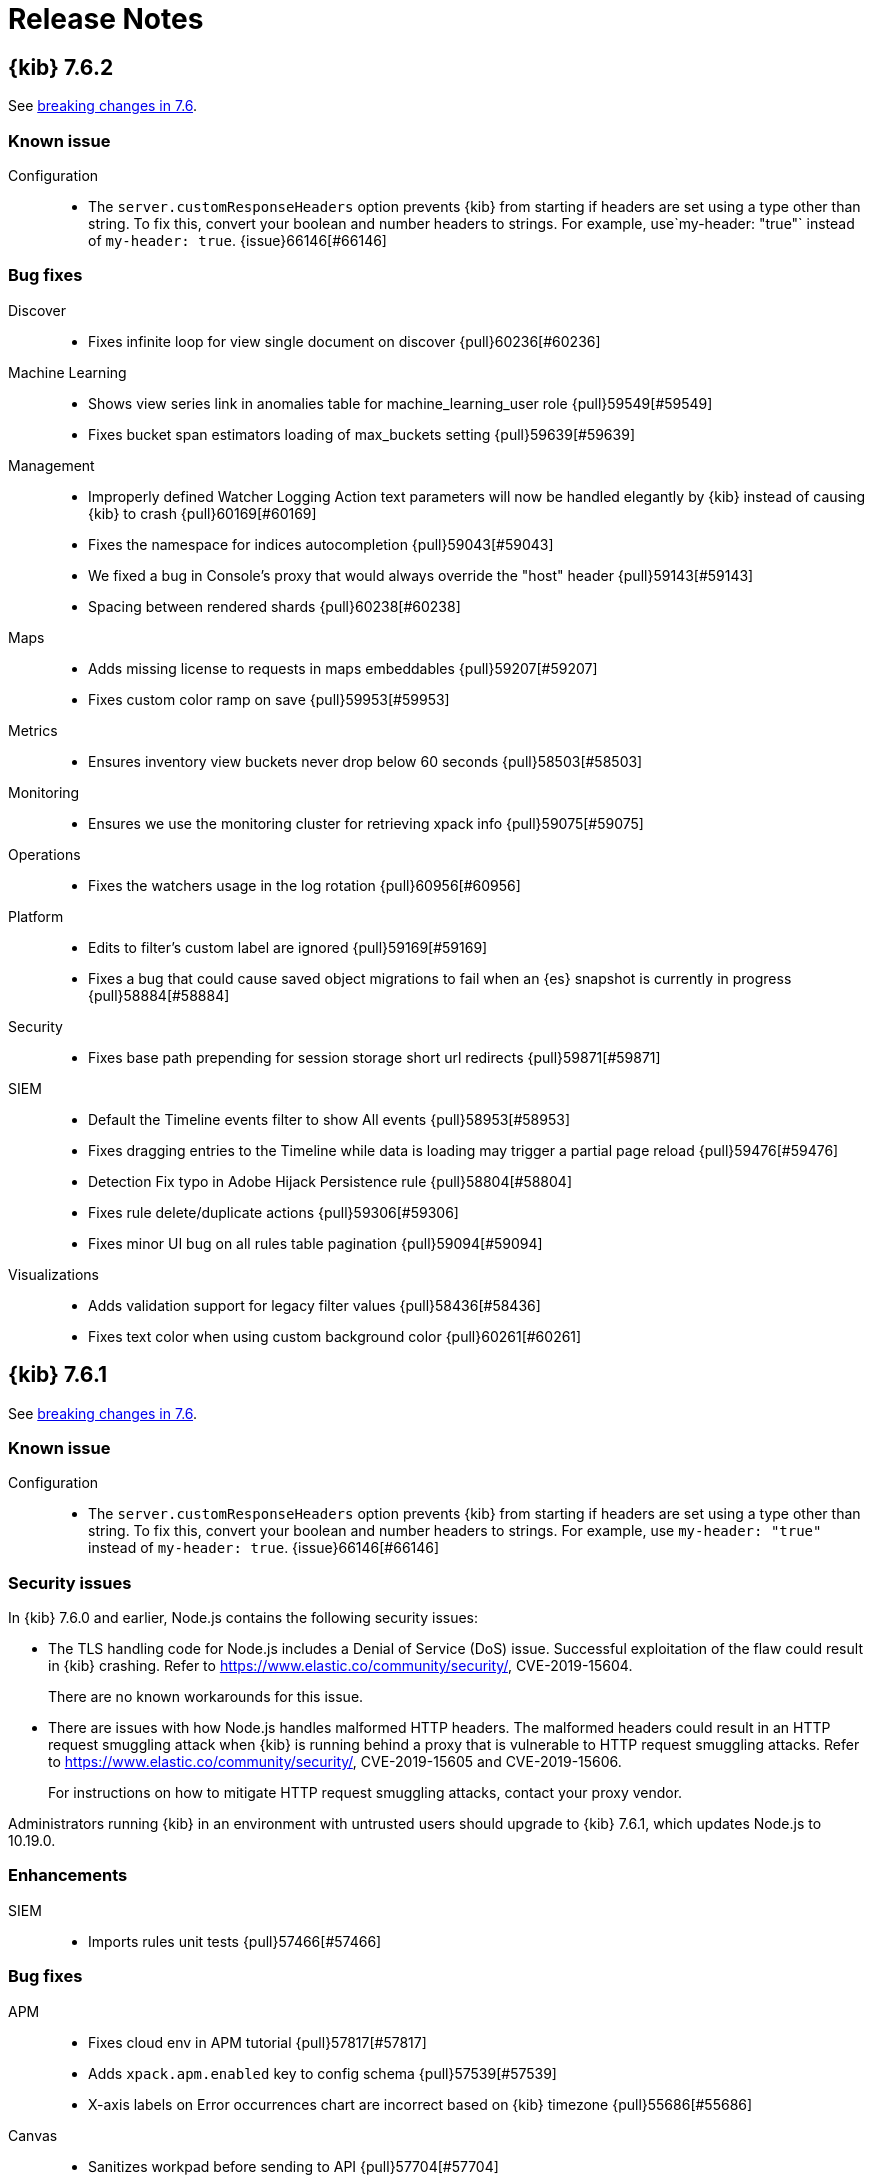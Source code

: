 [[release-notes]]
= Release Notes

[partintro]
--
// Use these for links to issue and pulls. Note issues and pulls redirect one to
// each other on Github, so don't worry too much on using the right prefix.
:issue: https://github.com/elastic/kibana/issues/
:pull: https://github.com/elastic/kibana/pull/

This section summarizes the changes in each release.

* <<release-notes-7.6.2>>
* <<release-notes-7.6.1>>
* <<release-notes-7.6.0>>
* <<release-notes-7.5.2>>
* <<release-notes-7.5.1>>
* <<release-notes-7.5.0>>
* <<release-notes-7.4.2>>
* <<release-notes-7.4.1>>
* <<release-notes-7.4.0>>
* <<release-notes-7.3.2>>
* <<release-notes-7.3.1>>
* <<release-notes-7.3.0>>
* <<release-notes-7.2.1>>
* <<release-notes-7.2.0>>
* <<release-notes-7.1.1>>
* <<release-notes-7.1.0>>
* <<release-notes-7.0.1>>
* <<release-notes-7.0.0>>
* <<release-notes-7.0.0-rc2>>
* <<release-notes-7.0.0-rc1>>
* <<release-notes-7.0.0-beta1>>
* <<release-notes-7.0.0-alpha2>>
* <<release-notes-7.0.0-alpha1>>

--
[[release-notes-7.6.2]]
== {kib} 7.6.2

See <<breaking-changes-7.6,breaking changes in 7.6>>.

[float]
[[known-issue-7.6.2]]
=== Known issue

Configuration::
* The `server.customResponseHeaders` option prevents {kib} from starting if headers are set using a type other than string.
To fix this, convert your boolean and number headers to strings.  For example, use`my-header: "true"` instead of `my-header: true`.
{issue}66146[#66146]

[float]
[[bug-7.6.2]]
=== Bug fixes
Discover::
* Fixes infinite loop for view single document on discover {pull}60236[#60236]
Machine Learning::
* Shows view series link in anomalies table for machine_learning_user role {pull}59549[#59549]
* Fixes bucket span estimators loading of max_buckets setting {pull}59639[#59639]
Management::
* Improperly defined Watcher Logging Action text parameters will now be handled elegantly by {kib} instead of causing {kib} to crash {pull}60169[#60169]
* Fixes the namespace for indices autocompletion {pull}59043[#59043]
* We fixed a bug in Console's proxy that would always override the "host" header {pull}59143[#59143]
* Spacing between rendered shards {pull}60238[#60238]
Maps::
* Adds missing license to requests in maps embeddables {pull}59207[#59207]
* Fixes custom color ramp on save {pull}59953[#59953]
Metrics::
* Ensures inventory view buckets never drop below 60 seconds {pull}58503[#58503]
Monitoring::
* Ensures we use the monitoring cluster for retrieving xpack info {pull}59075[#59075]
Operations::
* Fixes the watchers usage in the log rotation {pull}60956[#60956]
Platform::
* Edits to filter's custom label are ignored {pull}59169[#59169]
* Fixes a bug that could cause saved object migrations to fail when an {es} snapshot is currently in progress {pull}58884[#58884]
Security::
* Fixes base path prepending for session storage short url redirects {pull}59871[#59871]
SIEM::
* Default the Timeline events filter to show All events {pull}58953[#58953]
* Fixes dragging entries to the Timeline while data is loading may trigger a partial page reload {pull}59476[#59476]
* Detection Fix typo in Adobe Hijack Persistence rule {pull}58804[#58804]
* Fixes rule delete/duplicate actions {pull}59306[#59306]
* Fixes minor UI bug on all rules table pagination {pull}59094[#59094]
Visualizations::
* Adds validation support for legacy filter values {pull}58436[#58436]
* Fixes text color when using custom background color {pull}60261[#60261]

[[release-notes-7.6.1]]
== {kib} 7.6.1

See <<breaking-changes-7.6,breaking changes in 7.6>>.

[float]
[[known-issue-7.6.1]]
=== Known issue

Configuration::
* The `server.customResponseHeaders` option prevents {kib} from starting if headers are set using a type other than string.
To fix this, convert your boolean and number headers to strings. For example, use `my-header: "true"` instead of `my-header: true`.
{issue}66146[#66146]

[float]
[[security-fix-7.6.1]]
=== Security issues
In {kib} 7.6.0 and earlier, Node.js contains the following security issues:

* The TLS handling code for Node.js includes a Denial of Service (DoS) issue. Successful exploitation of the flaw could result in {kib} crashing. Refer to  https://www.elastic.co/community/security/, CVE-2019-15604.
+
There are no known workarounds for this issue.

* There are issues with how Node.js handles malformed HTTP headers. The malformed headers could result in an HTTP request smuggling attack when {kib} is running behind a proxy that is vulnerable to HTTP request smuggling attacks. Refer to https://www.elastic.co/community/security/, CVE-2019-15605 and CVE-2019-15606.
+
For instructions on how to mitigate HTTP request smuggling attacks, contact your proxy vendor.

Administrators running {kib} in an environment with untrusted users should upgrade to {kib} 7.6.1, which updates Node.js to 10.19.0.

[float]
[[enhancement-7.6.1]]
=== Enhancements
SIEM::
* Imports rules unit tests {pull}57466[#57466]

[float]
[[bug-7.6.1]]
=== Bug fixes
APM::
* Fixes cloud env in APM tutorial {pull}57817[#57817]
* Adds `xpack.apm.enabled` key to config schema {pull}57539[#57539]
* X-axis labels on Error occurrences chart are incorrect based on {kib} timezone {pull}55686[#55686]
Canvas::
*  Sanitizes workpad before sending to API {pull}57704[#57704]
Lens and visualizations::
* Fixes bugs in Lens filters (#56441) {pull}56648[#56648]
* Makes field stats work for index patterns without time fields {pull}56759[#56759]
* Fixes auto refresh in visualizations and Lens {pull}57667[#57667]
Machine Learning::
* Fixes Data Visualizer responsive layout  {pull}56372[#56372]
* Fixes overall stats for saved search on the Data Visualizer page {pull}57312[#57312]
* Fixes jobs list default refresh {pull}57086[#57086]
* Updates schema definition for create route {pull}56979[#56979]
* Fixes brush visibility. {pull}57564[#57564]
* Fixes chart resize after browser refresh {pull}57578[#57578]
* Fixes hiding date picker for settings pages {pull}57544[#57544]
Management::
* Allows support for nested multi-fields {pull}58203[#58203]
* Fixes performance bottleneck for large JSON payloads {pull}57668[#57668]
* Fixes filter deprecations search filter {pull}57541[#57541]
Maps::
* Sets filter.meta.key to geoFieldName so query passes filterMatchesIndex when ignoreFilterIfFieldNotInIndex is true {pull}56692[#56692]
* Fixes document source top hits split by scripted field {pull}57481[#57481]
* Only request field in docvalue_fields when the field supports doc values {pull}57372[#57372]
Monitoring::
* Fixes issue when index pattern has no fields {pull}58242[#58242]
* Fixes inaccuracies in Logstash pipeline listing metrics {pull}55868[#55868]
Platform::
* Limits fetching index patterns {pull}56603[#56603]
* Fixes browser date format {pull}57714[#57714]
* Prepends basePath in getUrlForApp {pull}57316[#57316]
* Uses app id instead of pluginId to generate navlink from legacy apps {pull}57542[#57542]
* Retries ES API calls that fail with 410/Gone to prevent {kib} from crashing at startup {pull}56950[#56950]
* Removes injected reference from home app {pull}57836[#57836]
Security::
* Logout should redirect to the login screen at the server base path {pull}56786[#56786]
* Adds xpack.encryptedSavedObjects.encryptionKey to docker allow-list {pull}58291[#58291]
* Fixes short url in spaces {pull}58313[#58313]
SIEM::
* Backend end-to-end tests {pull}57166[#57166]
* Removes internal tags when copying signals from rules {pull}57744[#57744]
* Fixes return codes where some were rule_id instead of id {pull}57939[#57939]
* Fixes Host Details Events Table to only show events for specified Host {pull}57388[#57388]
Uptime::
* Uses scripted metric for snapshot calculation {pull}58247[#58247]

[[release-notes-7.6.0]]
== {kib} 7.6.0

See also <<breaking-changes-7.6,breaking changes in 7.6>>.

[float]
[[known-issue-7.6.0]]
=== Known issue

* When you use the default `dateFormat:tz: browser` setting, the timestamps appear in UTC instead of the local time of the user browser. To use the local time of the user browser, set `dateFormat:tz:` to the timezone of the user. {issue}57457[#57457]
* The `server.customResponseHeaders` option prevents {kib} from starting if headers are set using a type other than string.
To fix this, convert your boolean and number headers to strings. For example, use `my-header: "true"` instead of `my-header: true`.
{issue}66146[#66146]

[float]
[[enhancement-7.6.0]]
=== Enhancements
APM::
* Updates apm index pattern {pull}54095[#54095]
* Adds service name to jvm {pull}50830[#50830]
* Adds filter option to Metadata table {pull}48520[#48520]
* Updates Error occurrences graph tooltip to display start and end for bucket period {pull}49638[#49638]
* Pagination of top 10 trace samples {pull}51911[#51911]
* Makes it possible to link directly to a trace with just the trace.id {pull}51450[#51450]
* Transaction page throws unhandled exception if transactions doesn't have  `http.request` {pull}53760[#53760]
* Adds `message` fields to metadata table {pull}54017[#54017]
* Shows errors on the timeline instead of under the transaction {pull}53756[#53756]
* Traces with identical transactions names are combined, even though they are from different services {pull}54247[#54247]
* Uses indexPatternsService for kuery bar suggestions {pull}49169[#49169]
* Migrates server routes to NP {pull}49455[#49455]
* Adds `service.version` filter to transaction views {pull}52748[#52748]
* Adds version annotations to timeseries charts {pull}52640[#52640]
* Error stack trace improvements {pull}49254[#49254]
* Performance comparison charts by user agent (browser) {pull}49582[#49582]
* Adds UI Indices runtime configuration {pull}48079[#48079]
* Updates apm index pattern {pull}54693[#54693]
* Clears cache when updating indices via UI {pull}51767[#51767]
Canvas::
* Enables Embeddable maps {pull}53971[#53971]
* Uses compressed forms in sidebar {pull}49419[#49419]
Dashboard::
* Redesigns empty screen {pull}53681[#53681]
* Adds visualization from dasbhoard empty screen {pull}52670[#52670]
* Redesigns empty screen in readonly mode {pull}54073[#54073]
* Adds Lens to Dashboard {pull}53110[#53110]
* Improves &quot;Create new&quot; UI in dashboard {pull}49189[#49189]
Discover::
* Refactors discover index pattern selector to Lens `ChangeIndexPattern` Component {pull}51973[#51973]
* Adds nested field support to KQL {pull}47070[#47070]
* Supports nested fields in existing filter types {pull}49537[#49537]
* Disables/enables filter with click+shift on a filter badge {pull}52751[#52751]
* Possibility to filter when testing scripted fields (#35379) {pull}44220[#44220]
* Adds label and icon to nested fields in the doc table {pull}54199[#54199]
Graph::
* Improves error message on graph requests {pull}54230[#54230]
* Adds sample data {pull}54558[#54558]
Lens::
* Allows numeric terms aggs {pull}50177[#50177]
* Adds support for scripted fields and default index pattern {pull}53948[#53948]
* Loads Lens together with kibana app {pull}50164[#50164]
* Disables saving visualization until there are no changes to the document {pull}52982[#52982]
* Adds clear layer feature {pull}53627[#53627]
* Adds support for scripted fields and aliases to the existence API {pull}54064[#54064]
Logs::
* Log rate setup index validation {pull}50008[#50008]
* Adds categories table to the categorization tab {pull}53004[#53004]
* Disables ML job setup form while setup is pending {pull}54705[#54705]
Machine Learning::
* Updates Anomaly Detection job wizard button styles, page panel and titles {pull}53340[#53340]
* Improves processing of groups in data recognizer wizard {pull}49310[#49310]
* Indicates missing required privileges for import in File Data Visualizer {pull}50147[#50147]
* Stats bar for data frame analytics {pull}49464[#49464]
* Adds the job message tab to data frame analytics {pull}50468[#50468]
* Reactive time-range selection in Single Metric Viewer {pull}51008[#51008]
* Adds Custom URLs and Calendars to the Job wizards {pull}51281[#51281]
* Performs cardinality check on enabling the model plot {pull}51915[#51915]
* Fetches the latest job messages and enables sorting by time {pull}52388[#52388]
* Persists the time range brush when expanded to full width {pull}54020[#54020]
* Supports search for partitions on Single Metric Viewer {pull}53879[#53879]
* APM modules configs for RUM Javascript and NodeJS {pull}53792[#53792]
* Model memory limit calculator enhancements for multi-metric job wizard  {pull}54573[#54573]
* Data Visualizer redesign {pull}54358[#54358]
* Formatting for additional timing and model size stats {pull}55062[#55062]
* Adds ML node warning to overview and analytics pages {pull}50766[#50766]
* Enables lat_long detector function in advanced wizard {pull}50787[#50787]
* Categorization wizard {pull}53009[#53009]
* Regression results view {pull}49667[#49667]
* Auto-populate model_memory_limit {pull}50714[#50714]
* Reruns evaluate endpoint for search bar queries {pull}50991[#50991]
* Adds search bar {pull}51235[#51235]
* Creates classification jobs via the UI {pull}51619[#51619]
* Adds description field to job creation and display in jobs list {pull}52217[#52217]
* Creates classification jobs results view {pull}52584[#52584]
* Adds 'excludes' input field to form {pull}53856[#53856]
* Adds link to docs {pull}54189[#54189]
* Uses field caps api to set column type {pull}54543[#54543]
* Truncates text in Overview page 'Latest timestamp' column {pull}50004[#50004]
* Color Range Legend component {pull}52794[#52794]
Management::
* Support scheme field when creating a Threshold alert with a Webhook action {pull}53757[#53757]
* Adds Mappings Editor to Index Template Wizard {pull}47562[#47562]
* SearchProfiler to NP {pull}48795[#48795]
* Upgrade Assistant to New Platform Ready {pull}50163[#50163]
* License Management to New Platform {pull}51886[#51886]
* New Platform (NP) Migration {pull}50908[#50908]
* Console with better SQL support {pull}51446[#51446]
* Allows User to Cleanup Repository from UI  {pull}53047[#53047]
* Updates advanced settings text for usage data {pull}52657[#52657]
Maps::
* Makes grid rectangles the default symbolization for geo grid source {pull}50169[#50169]
* Focuses inputs when editor opens popovers {pull}51487[#51487]
* Uses style metadata to calculate symbolization bands {pull}51713[#51713]
* Better style defaults {pull}52420[#52420]
* Vector style UI redesign {pull}53946[#53946]
* Allows editing EMS basemap selection {pull}53631[#53631]
* Adds text halo color and width style properties {pull}53827[#53827]
* Adds labels to sample data maps {pull}54671[#54671]
* Adds categorical styling {pull}54408[#54408]
* Hides map visualization types with default kibana.yml settings {pull}49103[#49103]
* Hides header panel in embeddable panel {pull}50728[#50728]
Metrics::
* Calculates interval based on the dataset's period {pull}50194[#50194]
* Ports graphql query for snapshot and node details to hapijs {pull}50730[#50730]
* Adds ability to filter snapshot view by account and region {pull}53307[#53307]
* Adds inventory metadata api with regions and accounts {pull}52660[#52660]
* Removes graphql types {pull}54176[#54176]
* Adds AWS Metricsets to Inventory Models {pull}49983[#49983]
Monitoring::
* Fetches shard data more efficiently {pull}54028[#54028]
* Displays APM server memory in bytes {pull}54275[#54275]
Operations::
* Adds support for log rotation  {pull}49750[#49750]
Monitoring::
* h1 elements for accessibility {pull}52276[#52276]
Platform::
* Allows routes to define some payload config values {pull}50783[#50783]
* Moves IndexPatterns into the NP {pull}51199[#51199]
* Moves configuration validation to new platform {pull}51880[#51880]
* Improves &quot;Browser client is out of date&quot; error message {pull}50296[#50296]
Reporting::
* Converts main Reporting index to TS {pull}49129[#49129]
* Removes any types and references to Hapi {pull}49250[#49250]
* Updates some runtime validations {pull}53975[#53975]
Security::
* Role Mappings UI {pull}53620[#53620]
* Adds message to login page {pull}51557[#51557]
* Updates Node.js to version 10.18.0 {pull}52865[#52865]
* Improves session idle timeout, add session lifespan {pull}49855[#49855]
* Adds support for certificates in PKCS#12 (P12) key stores {pull}53810[#53810]
SIEM::
* New Overview Page {pull}54783[#54783]
* Adds DNS histogram {pull}50409[#50409]
* Adds alerts table {pull}51959[#51959]
* Histogram enhancement {pull}54544[#54544]
* Dns histogram enhancement {pull}54902[#54902]
* Tests for search_after and bulk index {pull}50129[#50129]
* Adds ecs threat properties to rules {pull}51782[#51782]
* Sets Signal status open closed REST API {pull}52356[#52356]
* Search signals index {pull}52661[#52661]
* Adds created_at and updated_at timestamps to rules {pull}53137[#53137]
* Rule Status Monitoring {pull}54452[#54452]
* Adds filtering abilities to the KQL REST API {pull}49451[#49451]
* REST API Additions {pull}50514[#50514]
* REST API improvements and changes from UI/UX feedback {pull}50797[#50797]
* Adds of risk score, output index, rule copying, and more  {pull}51190[#51190]
* Adds signal data index per spaces through index naming conventions {pull}52237[#52237]
* Adds privileges API endpoint {pull}52707[#52707]
* Adds a tags service and optimizes alert_id lookups {pull}52838[#52838]
* Adds prepackaging rules capability {pull}53062[#53062]
* Adds timeline_id string to rules {pull}53343[#53343]
* Bulk REST API for create, update, and delete {pull}53543[#53543]
* Import/Export REST endpoints {pull}54332[#54332]
* Time gap detection and logging {pull}54547[#54547]
* Adds Rules Table {pull}50839[#50839]
* Adds Signals Table and additional configuration options to StatefulEventsViewer {pull}52044[#52044]
* Adds support for apm-* to the network map {pull}54876[#54876]
* HTTP Requests table {pull}49955[#49955]
* Adds Authentications histogram {pull}48260[#48260]
* Adds hosts and network anomalies histogram {pull}50295[#50295]
* Detection engine placeholders {pull}50220[#50220]
* Adds SavedQuery in Timeline {pull}49813[#49813]
* Adds creation rule {pull}51376[#51376]
* Adds edit on rule creation {pull}51670[#51670]
* Adds MITRE ATT&amp;CK {pull}52398[#52398]
* Details and Edit view for a rule {pull}53252[#53252]
* Permission II {pull}54292[#54292]
* Adds status to rule details {pull}54812[#54812]
* From signals to timeline {pull}54769[#54769]
* Detections create prepackage rules {pull}55403[#55403]
* Feedback to user about generated encryption key {pull}56464[#56464]
Uptime::
* Updates snapshot counts {pull}48035[#48035]
* Migrates Uptime server routing to new platform {pull}51125[#51125]
* Adds tags dropdown to Overview filters group {pull}50837[#50837]
* New monitor list expanded row {pull}46567[#46567]
* Adds options to disable zoom, hide tool tips, widgets/overlays in embeddable maps {pull}50663[#50663]
* New details panel and location map {pull}50518[#50518]
* Lists external linking {pull}53098[#53098]
* Monitor details page left side title {pull}53529[#53529]
* Monitor SSL Certificate Color version for warning {pull}54040[#54040]

[float]
[[bug-7.6.0]]
=== Bug fixes
APM::
* Upgrades APM migration script v1 support {pull}52824[#52824]
* Adds missing semi-colon to styled component {pull}51436[#51436]
* Quick fix for ACM to ensure more than 10 items are displayed {pull}52262[#52262]
* Sets no of ticks based on available width for chart {pull}50904[#50904]
* Make sure errors per minute are reported correctly {pull}54751[#54751]
* Fixes firefox SVG NaN errors when rendering charts {pull}56578[#56578]
* Fixes initial error sort field {pull}56577[#56577]
* Empty message &quot;No data available&quot; for Labels and User metadata sections missing {pull}49846[#49846]
Canvas::
* Fixes axisConfig position argument UI {pull}50717[#50717]
* Fixes #45896 {pull}50229[#50229]
* Fixes bugs with full screen filters {pull}54792[#54792]
* Fixes the Copy Post Url link {pull}54831[#54831]
* Fixes color and toggle accessibility {pull}54661[#54661]
Dashboard::
* Removes double handler {pull}53707[#53707]
* Decodes url params, so they are not encoded twice {pull}54738[#54738]
* Changes background color to align with EUI color {pull}54060[#54060]
* Fixes hide 'edit' button for mobile for dashboards {pull}50639[#50639]
Discover::
* Fixes histogram min interval {pull}53979[#53979]
* Improves kql error message handling and avoid fetching twice {pull}54239[#54239]
* Fixes double fetch errors {pull}54701[#54701]
* Fixes pagination controls should not scroll horizontally for saved search {pull}50764[#50764]
* Don't throw exception when refreshing fields of an index pattern {pull}55836[#55836]
* Fixes filter pill label for filters with negated alias {pull}50743[#50743]
* Filters scripted fields preview field list to source fields {pull}53826[#53826]
* Fixes operator overflowing out popover {pull}50030[#50030]
Graph::
* Only show explorable fields {pull}54101[#54101]
Lens::
* Modifies merge tables to use the same logic as auto date {pull}52931[#52931]
* Selects Records field when count operation is chosen {pull}53911[#53911]
* Shows keyword fields for pre-7.3 index patterns {pull}52410[#52410]
* Fixes sorting crash when removing a Y axis that is being used for sorting {pull}52694[#52694]
* Shows fields when using index pattern without time field {pull}54804[#54804]
* Fixes bugs in Lens filters {pull}56441[#56441]
Logs::
* Adds missing headers in Logs &amp; metrics {pull}52405[#52405]
* Uses the correct icons and labels in the feature cont… {pull}55292[#55292]
* Allows Logs/ML integration result access with machine… {pull}55884[#55884]
* Fixes the scale of the search markers {pull}55731[#55731]
Machine Learning::
* Fixes escape special characters for Lucene query language   {pull}50494[#50494]
* Keeps rule editor flyout open on refresh {pull}53458[#53458]
* Fixes counters and percentages for array fields on the Data Visualizer page {pull}55209[#55209]
* Fixes tooltip's persistence on mouse leave {pull}55694[#55694]
* Fixes Anomaly Explorer swimlane tooltip issue  {pull}55827[#55827]
* Fixes the annotation area tooltip offset {pull}55955[#55955]
* Fixes info content detector field selection {pull}51914[#51914]
* Job validation loading spinner {pull}54450[#54450]
* Improves job wizards with datafeed aggregations {pull}55180[#55180]
* Fixes missing job_type in job messages search {pull}55330[#55330]
* Fixes module setup error for insufficient index pattern privileges {pull}55989[#55989]
* Ensures advanced editor can be validated when empty {pull}52831[#52831]
* Ensures advanced editor validates model memory unit correctly {pull}54011[#54011]
* Ensures result field columns can be deselected and re-selected {pull}54766[#54766]
* Only render tablist if it contains tabs {pull}54838[#54838]
* Improves handling of text fields {pull}55002[#55002]
* Filters out docs with no prediction data from results table {pull}54826[#54826]
* Fixes word wrap in Overview page sidebar on IE {pull}50668[#50668]
* Fixes lat_long anomalies table links menu and value formatting {pull}50916[#50916]
* Fixes loading of Data Visualizer with KQL saved search {pull}51882[#51882]
* Corrects URL of the create job tips docs page {pull}53576[#53576]
* Displays anomaly actual in chart tooltip when model plot enabled {pull}54364[#54364]
* Fixes permissions checks for Data Visualizer create job links {pull}55431[#55431]
* Fixes empty table header cell and duplicate ID accessibility issues {pull}54917[#54917]
* Accessibility fix for structural markup on table rows {pull}55075[#55075]
Management::
* {kib} should allow a min_age setting of 0ms in ILM policy phases {pull}53719[#53719]
* Adds try/catch when parsing index filter from URI {pull}56051[#56051]
* Passes termOrder and hasTermsAgg properties to serializeThresholdWatch function {pull}54391[#54391]
* Adds support for capitalized date formats in snapshot names {pull}53751[#53751]
* Index Lifecycle Policies show wrong unit in {kib} UI {pull}55228[#55228]
* Theme and Mode imports {pull}50473[#50473]
* Proxy fallback {pull}50185[#50185]
* Fixes load from remote {pull}52814[#52814]
* Fixes suggested value for time_zone in range query {pull}53841[#53841]
* Handle double quote special case {pull}54474[#54474]
* Fixes handling of bad profile data and update tab behavior {pull}55806[#55806]
* Fixes icon path in tutorial introduction {pull}49684[#49684]
* Fixes index templates editor to support mappings types {pull}55804[#55804]
Maps::
* Fixes regression preventing maps telemetry from populating &amp; remove task manager logic {pull}52834[#52834]
* Categorical palettes {pull}54918[#54918]
* Do not re-fetch data on empty filter setting changes {pull}49382[#49382]
* Fixes removal of multi fields for tooltip field selection {pull}49816[#49816]
* Prevents users from overflowing URL when filtering by shape {pull}50747[#50747]
* Only provide visibility check when vector layer has joins {pull}51388[#51388]
* Fixes too_many_buckets_exception for top hits {pull}51497[#51497]
* Only show styles that apply to layer feature types in legend {pull}52335[#52335]
* Fixes tooltips for CCS {pull}52793[#52793]
* Passes getFieldFormatter to DynamicTextProperty {pull}53937[#53937]
* Expands extent filter to tile boundaries {pull}54276[#54276]
* Fixes warning about missing key in react element {pull}55372[#55372]
* Fixes join metric field selection bugs {pull}56044[#56044]
* Adds mapbox-gl-rtl-text library for RTL languages {pull}54842[#54842]
* Ensures the query-object is populated {pull}49917[#49917]
* Delays vector tile layer syncing until spritesheet is loaded {pull}48955[#48955]
* Sanitizes attribution {pull}52309[#52309]
* Only show legend when layer is visible {pull}53781[#53781]
* Shows custom color ramps in legend {pull}53780[#53780]
* Enforces file-type check in file dialog {pull}55063[#55063]
Metrics::
* Fixes Metrics Explorer exception when deleting metric {pull}55893[#55893]
* Fixes title truncation in Metrics Explorer {pull}55917[#55917]
* Passes relevant shouldAllowEdit capabilities into SettingsPage {pull}49781[#49781]
* Don't allow duplicate saved views with the same name {pull}52040[#52040]
* Adds aria labels to fields {pull}54510[#54510]
Monitoring::
* Fixes Logstash pipelines page in multi-cluster environment {pull}50166[#50166]
* Improves permissions required around setup mode {pull}50421[#50421]
* Adds error state for unstructured logs {pull}53299[#53299]
* Ensures setup mode work in a CCS environment {pull}54361[#54361]
* Clarifies that these auth settings are for sending data {pull}48437[#48437]
Operations::
* Adds missing docker settings {pull}56411[#56411]
* Prevents xpack.task_manager.index being set to .tasks {pull}52002[#52002]
Platform::
* Displays changed field formats without requiring hard page refresh. {pull}52874[#52874]
* {kib} 7.0.0 URL field formatter doesn't render relative hyperlinks properly {pull}53265[#53265]
* Interpreter conversion of string to number should throw on NaN #27788 {pull}50063[#50063]
* Cancels discarded KQL value suggestion requests {pull}51411[#51411]
* Performs successful Elasticsearch version check before migrations {pull}51311[#51311]
Reporting::
* Do not fail the report if request is aborted {pull}52344[#52344]
* Fixes map tiles not loading by using Chrome's Remote Protocol {pull}55137[#55137]
* Corrects the docvalue_fields params in the search query Download CSV from Dashboard Panel {pull}52833[#52833]
Security::
* Uses the server's basePath when building the SAML ACS {pull}51391[#51391]
* Fixes elasticsearch.ssl.alwaysPresentCertificate default {pull}52242[#52242]
* Forces line-break if username is a solid long string {pull}50807[#50807]
* Fixes infinite redirect loop when multiple cookies are sent {pull}50452[#50452]
* Honors configured base path when logging out {pull}50946[#50946]
SIEM::
* Fixes Empty `Source` / `Destination` shown when only ports are populated {pull}50843[#50843]
* Removes placeholder from pinned event tooltips {pull}52361[#52361]
* Adds filter feature and fixes misc bugs around false values {pull}50999[#50999]
* Fixes a bug to allow empty query string when filters are set {pull}51398[#51398]
* Adds signal to ECS event.kind and fixes status in signals  {pull}51772[#51772]
Uptime::
* Removes react-router-dom warning in browse {pull}52008[#52008]
* Fixes broken functional tests in `master` {pull}54395[#54395]
* Donut chart loader position centered vertically  {pull}50219[#50219]
* Fixes monitor list pagination arrows {pull}51912[#51912]
* Expanded list update most recent error timestamp {pull}51935[#51935]
* Feature/monitor details view avoid empty column {pull}51892[#51892]
* Feature/expandable row in details ping list {pull}51890[#51890]
* Date picker will use commonly used ranges from advance settings {pull}52944[#52944]
* Fixes broken Duration chart on Monitor Page {pull}54251[#54251]
* Ping List Disable expand row if no body present {pull}54898[#54898]
* Fixes Date Range picker stop refresh button {pull}55499[#55499]
* Ping histogram uses auto date histogram {pull}55605[#55605]
* Uses dynamic index pattern in Uptime {pull}55446[#55446]
* Refreshes absolute date ranges for Ping Histogram {pull}56381[#56381]
Visualizations::
* Adds domain fit option for 0 opacity TSVB line charts {pull}54314[#54314]
* Adds default filename when exporting CSV {pull}54003[#54003]
* Fixes height of CodeEditor - Safari {pull}56050[#56050]
* Fixes missing labels on certain axes and label filter configurations {pull}47563[#47563]
* Formats CSV properly {pull}54127[#54127]
* Flags nested fields as non-aggregatable {pull}51774[#51774]

[float]
[[deprecation-7.6.0]]
=== Deprecations
Metrics::
* Deprecates the override fields in settings {pull}54206[#54206]
Security::
* Additional validation for elasticsearch username {pull}48247[#48247]


[[release-notes-7.5.2]]
== {kib} 7.5.2

See <<breaking-changes-7.5, breaking changes in 7.5>>.

[float]
[[bug-7.5.2]]
=== Bug fixes

Console::
* Handles double quote special case {pull}54474[#54474]

Dashboard, Discover, Visualize::
* Fixes icon path in tutorial introduction {pull}49684[#49684]
* Fixes filter pill label for filters with negated alias {pull}50743[#50743]
* Adds domain fit option for 0 opacity TSVB line charts {pull}54314[#54314]

Machine Learning::
* Corrects URL of the create job tips docs page {pull}53576[#53576]

Management::
* {kib} 7.0.0 URL field formatter doesn't render relative hyperlinks properly {pull}53789[#53789]
* Fixes index pattern without timefield filter application {pull}54757[#54757]

Maps::
* Fixes regression that prevents maps telemetry from populating. Removes unneeded task manager logic {pull}52834[#52834]

Monitoring::
* Adds error state for unstructured logs {pull}53299[#53299]
* Ensures setup mode works in a ccs environment {pull}54361[#54361]

Security::
* Fixes search field visibility on space selector screen {pull}54115[#54115]
* Forces line break if username is a solid long string {pull}50807[#50807]

[float]
[[regression-7.5.2]]
=== Regression
Watcher::
* Passes termOrder and hasTermsAgg properties to serializeThresholdWatch function {pull}54391[#54391]
+
A regression was introduced into 7.5.0 that caused a particular configuration of Threshold Watches
to fail or erroneously trigger if they were created or edited in 7.5. If you've
created or edited a Threshold Watch with a "GROUPED OVER" condition set to `top` with {kib} 7.5.0,
you'll need to upgrade to a version of {kib} that contains this fix and recreate
these watches.
+
The easiest way to do this is to go to the edit screen of the
Threshold Watch in the UI and simply click the *Save* button. This will recreate the
watch with the proper configuration. No other changes to the watch will be necessary on your part.
+
[role="screenshot"]
image::images/rn_7.5.2.png[]


[[release-notes-7.5.1]]
== {kib} 7.5.1

[float]
[[breaking-7.5.1]]
=== Breaking changes

See <<breaking-changes-7.5, breaking changes in 7.5>>.

[float]
[[enhancement-7.5.1]]
=== Enhancements
Machine Learning::
* Enables lat_long detector function in advanced wizard {pull}50787[#50787]
* Truncates text in Overview page 'Latest timestamp' column {pull}50004[#50004]
* Adds ML node warning to overview and analytics pages {pull}50766[#50766]
Monitoring::
*  Refactors the enter setup mode button {pull}51103[#51103]

[float]
[[bug-7.5.1]]
=== Bug fixes
APM::
* Fixes ACM to ensure more than 10 items are displayed {pull}52262[#52262]
* Fixes watcher integration {pull}51721[#51721]
Canvas::
* Fixes axisConfig position argument UI {pull}50717[#50717]
Discover::
* Fixes histogram min interval {pull}52758[#52758]
Machine Learning::
* Fixes escape special characters for Lucene query language   {pull}50494[#50494]
* Fixes info content detector field selection {pull}51914[#51914]
* Fixes word wrap in Overview page sidebar on IE {pull}50668[#50668]
* Fixes lat_long anomalies table links menu and value formatting {pull}50916[#50916]
* Fixes loading of data visualizer with KQL saved search {pull}51882[#51882]
Maps::
* Fixes a cross-site scripting (XSS) flaw in Coordinate and Region Map
visualizations. An attacker could create a malicious visualization that
executes JavaScript in a victim’s browser when the visualization, or dashboard
containing the visualization, was viewed. Since Kibana 7.0.0, Content Security
Policy (CSP), which prevents attackers from using this flaw, is enabled by
default. However, an attacker can still inject arbitrary HTML into the page.
See https://www.elastic.co/community/security/, CVE-2019-7621.
* Prevents users from overflowing URL when filtering by shape {pull}50747[#50747]
* Delays vector tile layer syncing until spritesheet is loaded {pull}48955[#48955]
* Sanitizes attribution {pull}52309[#52309]
Monitoring::
* Fixes Logstash pipelines page in multi-cluster environment {pull}50166[#50166]
* Improves permissions required around setup mode {pull}50421[#50421]
Operations::
* Prevents xpack.task_manager.index being set to .tasks {pull}52002[#52002]
* Fixes elasticsearch.ssl.alwaysPresentCertificate default {pull}52242[#52242]
Querying &amp; Filtering::
* Fixes operator overflowing out popover {pull}50030[#50030]
Uptime::
* Removes react-router-dom warning in browse {pull}52008[#52008]
Lens::
* Shows keyword fields for pre-7.3 index patterns {pull}52410[#52410]

[[release-notes-7.5.0]]
== {kib} 7.5.0

[float]
[[breaking-7.5.0]]
=== Breaking changes
See also <<breaking-changes-7.5, breaking changes in 7.5>>.

Code::
* Removes experimental code app {pull}49404[#49404]
Platform::
* Default to _search instead of _msearch in courier {pull}45174[#45174]

[float]
[[enhancement-7.5.0]]
=== Enhancements
APM::
* More descriptive page titles {pull}44296[#44296]
* Removes 0 suffix if array contains only one element {pull}47036[#47036]
* Changing status code colors on trace summary {pull}47114[#47114]
* Shows `span.http.response.status_code` and `span.http` object in Span details flyout {pull}47322[#47322]
* Metadata sections should show message when no data is available {pull}47842[#47842]
* Removes rest_total_hits_as_int and changing hits.total type {pull}47814[#47814]
* Consistent flyout headers {pull}46312[#46312]
* Always show transaction breakdown {pull}46684[#46684]
* JVM List view &amp; JVM metrics page {pull}46779[#46779]
* Garbage collection metrics charts {pull}47023[#47023]
* Replaces ui/kfetch with core.http {pull}47635[#47635]
* One-line trace summary {pull}44842[#44842]
* Documentation and alignment for impact column {pull}47602[#47602]
* Keywords to select legend color in TPM graph {pull}47628[#47628]
* Updates index pattern {pull}48066[#48066]
* Increases breadcrumb `max` setting {pull}46595[#46595]
* Agent configuration GA {pull}46995[#46995]
Canvas::
* Adds ability to share workpads in other websites {pull}46278[#46278]
Discover::
* Updates filter of fields UX allowing user to select and remove fields {pull}47847[#47847]
* Shows field type name when hovering over them (#35391) {pull}44208[#44208]
* De-angularize index pattern selection {pull}46347[#46347]
* De-angularize side bar search field {pull}46679[#46679]
* Replaces Discover chart with elastic-charts {pull}43788[#43788]
Graph::
* Removes the current inline-save menu from Graph and switches to a save modal as used in Visualize and Discover {pull}44261[#44261]
* Settings EUI-ification {pull}44587[#44587]
* EUI-ification of search bar {pull}45351[#45351]
* Kql support for query bar {pull}45364[#45364]
* Moves the field manager to react and EUI {pull}45384[#45384]
* Empty workspace overlay {pull}45547[#45547]
Logs::
* Adapt log entry rate data visualizations {pull}47558[#47558]
* Ensures 'unknown' setupStatus is handled {pull}45887[#45887]
* Adds &quot;Analyze in ML&quot; buttons {pull}48268[#48268]
* Changes 'View monitor status' to 'View status in Uptime' {pull}44518[#44518]
* Improves live streaming behavior when scrolling {pull}44923[#44923]
Machine Learning::
* Enhances job id error message {pull}45349[#45349]
* Severity cell with multi-bucket impact support {pull}46002[#46002]
* Link to calendar settings from a job config {pull}46141[#46141]
* Adds missing tooltips to Anomaly Explorer swimlane labels {pull}46324[#46324]
* Custom urls enhancements {pull}46433[#46433]
* Job type page {pull}46933[#46933]
* Converts index and saved search selection to React {pull}47117[#47117]
* Converts Recognizer job page to React {pull}47429[#47429]
* Enhances created_by check for custom rules  {pull}47825[#47825]
* Checks unsaved changes for Job edit form {pull}47926[#47926]
* Renders Custom URL as textarea on focus {pull}48077[#48077]
* Adds advanced job wizard {pull}46781[#46781]
* Reorganizes ML navigation with top and sub level tabs {pull}45220[#45220]
* Overview tab for ML {pull}45864[#45864]
* Regression creation and results view {pull}48159[#48159]
* Displays MSE and rSquared in expanded row {pull}48261[#48261]
* Moves ML &quot;Data Frame Transforms&quot; to Kibana management section &quot;Transforms&quot;. {pull}45880[#45880]
* Adds new SIEM auditbeat, winlogbeat and packetbeat modules {pull}47848[#47848]
Management::
* SLM retention UI {pull}45193[#45193]
* Adds ability to execute snapshot retention manually {pull}47150[#47150]
* Adds request flyouts to JSON watch form and Threshold Watch edit form {pull}43232[#43232]
* SQL template with triple quote in completion {pull}45248[#45248]
* Updates indentation behavior {pull}45249[#45249]
* Adds IP, number, and boolean types to the static lookup field formatter {pull}45585[#45585]
* Adds width and height as parameters to image url {pull}46917[#46917]
* Integrates inside Template UI {pull}47567[#47567]
* Adds json editor to edit field settings {pull}47674[#47674]
* Console to NP ready {pull}43346[#43346]
Maps::
* Uses EuiPopover instead of mapbox tooltip {pull}45938[#45938]
* Cancels SearchSource fetches that are no longer needed {pull}44436[#44436]
* Provides isLoading and hasError feedback when legend is collapsed {pull}47157[#47157]
* Uses pre-indexed shapes in shape filters when shape is stored in Elasticsearch {pull}47171[#47171]
* Moves sort out of top hits configuration for ES documents source {pull}47361[#47361]
* Provides drag-n-drop support to order tooltip properties {pull}46631[#46631]
* Retrieves geo_point value from docvalue_fields instead of _source {pull}47389[#47389]
* Increases tooltip max width and move feature pagination controls to top of tooltip {pull}47645[#47645]
* Use field formatter to format value in legend {pull}48132[#48132]
* Adds support for date fields in dynamic styles {pull}47903[#47903]
* Use vector tiles for rendering EMS basemap {pull}47867[#47867]
Metrics::
* Adds bar chart option to Metrics Explorer {pull}43728[#43728]
* Displays non-metric details on Node Detail page {pull}43551[#43551]
* Adds Docker section to node details page {pull}43627[#43627]
* Adds saved queries to maps {pull}44442[#44442]
* Save and Load Views for Metrics Explorer and Inventory Page {pull}46713[#46713]
* Converts button group to toggle. Refactor code structure for scalability {pull}47083[#47083]
* Always display loading indicator when new data is loading {pull}48038[#48038]
Monitoring::
* Moves to OSS {pull}45769[#45769]
* Metricbeat Migration Wizard {pull}45799[#45799]
* Adds I/O metrics for Elasticsearch {pull}45870[#45870]
Platform::
* Moves highlight_html.js {pull}45372[#45372]
* Moves as_pretty_string.js {pull}45356[#45356]
* Timelion {pull}44039[#44039]
* Adds url-param-decode to transform in string field {pull}25694[#25694]
* Migrates field format utils to TS {pull}47124[#47124]
Reporting::
* Improves logging of doc-update events {pull}45077[#45077]
* Removes Chrome stdout/stderr observables, Add Browser Logger observable {pull}44359[#44359]
* Adds step to skip telemetry {pull}48312[#48312]
SIEM::
* Endgame events on the SIEM Overview page {pull}47774[#47774]
* Endgame Row Renderers: DNS, File (FIM), Network, Security (Authentication), Process {pull}48277[#48277]
* Adds events histogram {pull}45403[#45403]
* Adds TLS to Network overview page {pull}48062[#48062]
* Changed job links have the job configuration in the search when the user clicks on them {pull}46084[#46084]
* Adds custom tooltip to map for dragging fields to timeline {pull}46879[#46879]
* Show all SIEM ML Jobs in Anomaly Detection UI by default {pull}48067[#48067]
* Updates Network Map layer styles {pull}48284[#48284]
* Inspect tests {pull}45833[#45833]
* Source/Destination Ip Table on Ip Details {pull}47608[#47608]
* Op countries by source/dest tables {pull}48179[#48179]
* Optimizes all hosts query {pull}49409[#49409]
* Adds saved query in SIEM solution {pull}47306[#47306]
Security::
* Adds API Keys app to Management &gt; Security {pull}45740[#45740]
* Custom space avatar images {pull}45148[#45148]
* Allows sorting on user/roles 'reserved' column {pull}46283[#46283]
* Supports space-specific default routes {pull}44678[#44678]
* Preserves URL fragment during SAML handshake {pull}44513[#44513]
Stack services::
* Adds opt-in to telemetry by default {pull}50490[#50490]
* Updates telemetry banner prompt behavior {pull}49644[#49644]
* Adds data privacy notice text to welcome screen with link to opt-out of telemetry {pull}50189[#50189]
* Provides telemetry on opt-in status {pull}50158[#50158]
* Adds configureable server side telemetry {pull}50015[#50015]
* Adds kibana.yml configurations for telemetry default status and UI behavior {pull}49798[#49798]
* Adds Ask Elastic and Give feedback links to help section {pull}49797[#49797]
* Adds newsfeed {pull}49579[#49579]
Uptime::
* Query Overhaul + Pagination {pull}42933[#42933]
* Adds certificate expiration dates to uptime GQL schema {pull}43352[#43352]
* Adds TLS cert expiry to GQL schema for individual docs {pull}44506[#44506]
* Adds Kuery Bar {pull}43621[#43621]
* Duration chart gaps {pull}45734[#45734]
* Adds zero monitors down heading {pull}48257[#48257]
* Updates pings chart colors {pull}46780[#46780]
Visualizations::
* Replaces TSVB timeseries charts with elastic-charts {pull}33558[#33558]
* Adds percentile and median aggregations for timestamp fields {pull}46477[#46477]
* Adds gte and lt symbols in range filter fields and tooltip {pull}46697[#46697]
* Don't use placeholder visualization name {pull}46719[#46719]
* Adds Lens visualization editor {pull}36437[#36437]

[float]
[[bug-7.5.0]]
=== Bug fixes
APM::
* Widen filter used in logs link {pull}46252[#46252]
* Correctly plurarlize view in discover link {pull}47618[#47618]
* Log stacktrace comes from _.error.log and not _error.exception[0] {pull}48185[#48185]
Canvas::
* Improves Canvas controls accessibility {pull}48005[#48005]
Dashboard::
* Improve dashboard filters display to use color as well as text for negated filters {pull}49939[#49939]
Discover::
* Add numeric_type option for correct sort order on mixed date and date_nanos fields {pull}44212[#44212]
* Fix Maximum call stack size exceeded warnings {pull}47829[#47829]
* Convert value provided to PhraseValueInput to string to prevent Exception with numeric values {pull}45259[#45259]
* Remove redundant request to fetch index patterns {pull}44998[#44998]
* Allow filter editor to open when selectedField is undefined {pull}45402[#45402]
Graph::
* Do not carry over diversity field when switching data source {pull}47560[#47560]
Logs::
* Use theme colors for the timeline background {pull}46213[#46213]
* Address non-blocking nature of job deletion ML API {pull}46040[#46040]
* Fix ML link for &quot;unknown&quot; partition {pull}48779[#48779]
* Use full time range for the x-axis domain {pull}48754[#48754]
* Fix initial accuracy of logs minimap click {pull}48826[#48826]
Logstash::
* Remove formatted message component in favor of i18n translate function {pull}45658[#45658]
Machine Learning::
* Set y-axis domain of the Single Metric Viewer according to the model plot  {pull}48411[#48411]
* Fix partitioning field value update {pull}48655[#48655]
* Update Anomaly Explorer and SMV on the &quot;Refresh&quot; button click {pull}48773[#48773]
* Overview Page - follow-ups {pull}47637[#47637]
* Adds missing links to ML plugin from ML Analytics job list in Management app {pull}48432[#48432]
* Ensure proper permissions check for empty prompt 'Create job' buttons {pull}49067[#49067]
* Fixes reselection of same Anomaly Explorer swimlane cell {pull}48626[#48626]
* Fix Group By and Aggregations validation in Transforms wizard {pull}48514[#48514]
* Fix Transform pivot documentation link {pull}48522[#48522]
* Show MSE and rSquared in expanded row only for regression jobs {pull}48390[#48390]
* Fix custom results_field and prediction_field_name not considered in eval config {pull}48599[#48599]
* Check source index contains numerical fields only once it has been selected {pull}48843[#48843]
* Fix analytics source index selection {pull}48731[#48731]
* Fix code editor console error {pull}49193[#49193]
Management::
* Migrate Console to use Node http instead of Hapi to support GET requests with bodies {pull}46200[#46200]
* Fix leaky mappings subscription {pull}45646[#45646]
* Fix Safari layout issue {pull}47100[#47100]
* Fix stale value in editor shortcut command {pull}48484[#48484]
* Fix disco filters #2 {pull}50061[#50061]
Maps::
* Parse geojson files in chunks to avoid thread blocking {pull}46710[#46710]
* Fix adding filters in map embeddable {pull}45187[#45187]
* Avoid resizing tooltip while loading next feature during pagination {pull}47517[#47517]
* Clean features in locked tooltip after re-fetch {pull}48016[#48016]
* Properly handle id collisions in {kib} index pattern {pull}48594[#48594]
* Fix propType warnings for source with joins {pull}48905[#48905]
* Ensure grid buckets are rendered correctly at high zoom levels {pull}44421[#44421]
Metrics::
* Tweak the z-index inventory toolbars {pull}49642[#49642]
* Convert node detail page time range to date strings {pull}43881[#43881]
* Add legends and points to charts on node detail page {pull}43787[#43787]
* Limit Metric Explorer fields {pull}43322[#43322]
* Create robust ID for contextual menus for inventory view {pull}46358[#46358]
* Remove points from charts on Metrics Explorer and Detail Page {pull}49500[#49500]
* Make sure that filter query bar can be set to null {pull}50070[#50070]
* Use URL /infrastructure/metrics instead of /metrics {pull}44532[#44532]
Monitoring::
* Ensure cloud cannot see setup mode {pull}49223[#49223]
* Standarize on 'JVM Heap' phrase for heap metrics {pull}48093[#48093]
* Added resize listener after handler was created {pull}49452[#49452]
Operations::
* Use older systemd StartLimitInterval {pull}47909[#47909]
* Variety of quick a11y fixes {pull}46569[#46569]
* Main and nav landmark a11y fixes {pull}48381[#48381]
* SearchSource: Fix docvalue_fields and fields intersection logic {pull}46724[#46724]
Platform::
* Time range per panel design fixes {pull}46630[#46630]
* Use custom deep merging strategy on createCluster {pull}48836[#48836]
* Honor current search criteria when exporting saved objects {pull}47223[#47223]
* Allow plugins to register top nav menu items (regression fix) {pull}48542[#48542]
* Index Pattern Date formatter - fixing sample data display {pull}48259[#48259]
* Read warning to screen readers for duplicate saved objects {pull}47568[#47568]
* Ignore missing references on saved object exports {pull}47685[#47685]
* Kibana should start without task manager {pull}48568[#48568]
* Fixes issue where query bar reverts changes on save if it hasn't been submitted {pull}47908[#47908]
* Add event.dataset to sample web logs {pull}48150[#48150]
Reporting::
* Data read/write failures are error logs {pull}45478[#45478]
* Cut down payload of _getPendingJobs query {pull}47768[#47768]
* Fix Generating Reports with long `jobParams` RISON {pull}45603[#45603]
SIEM::
* Fix incorrect inspected query for kpi network {pull}49695[#49695]
* Filter out &quot;loading&quot; from Panel to make it more React performant {pull}46258[#46258]
* Start of deprecated lifecycle refactor {pull}46293[#46293]
* Show getting started page on empty string or _all {pull}47166[#47166]
* Top Countries network page tab change; fix column heading bug {pull}48526[#48526]
* Events Histogram add time_zone argument to match Events Table {pull}48821[#48821]
* Fields browser, auto selects category bugfix {pull}48999[#48999]
* Fix bug that fails to match index patterns with leading wildcard {pull}49735[#49735]
* Fix Firefox focus state in SIEM tab_navigation {pull}45996[#45996]
* Fix AnomaliesNetworkTable and AnomaliesHostTable items count {pull}48634[#48634]
Security::
* Removes `&lt;form&gt;` tag that was breaking the EuiComboBox's enter key {pull}48184[#48184]
* GUI enhancement: ability to sort the spaces table {pull}46421[#46421]
Uptime::
* Added aria label description for ping over time chart {pull}46689[#46689]
* Use EuiSelect instead of ComboBox for ping history {pull}49700[#49700]
* Handle filter dropdown button click {pull}48650[#48650]
* Do not drop edge buckets {pull}48157[#48157]
* Fix chart wrapping for monitor page {pull}49268[#49268]
* Add different request lib to `telemetry_analytics` in place of `$http` {pull}49671[#49671]
* Remove potential for flaky snapshot comparison in unit test {pull}49928[#49928]
* Revert router base name for Uptime plugin {pull}50095[#50095]
* Section headline should be inside panel {pull}43468[#43468]
* Removed extra slash from integration urls {pull}44469[#44469]
* Align uptime help menu with other apps {pull}44536[#44536]
* App page title {pull}44818[#44818]
* Show permission warning if no right for uptime {pull}44968[#44968]
* Integration popup closes after refresh {pull}45759[#45759]
* Make uptime filters responsive {pull}46560[#46560]
* Update monitor list table description by adding aria-label for accessibility {pull}46696[#46696]
* Change default status filter in ping list to all on monitor page {pull}47108[#47108]
* Disable filter and Add link to location docs when no location exists {pull}49175[#49175]
Visualizations::
* Unable to deal with negative values {pull}43581[#43581]
* Use correct color for circles in line chart {pull}47715[#47715]
* Fix infinite loop in vega tooltips {pull}47700[#47700]
* Improve error handling {pull}47958[#47958]
* Show correct value in legend for step charts {pull}47863[#47863]
* Input controls does not reset top level controls after clear {pull}47937[#47937]
* Look up axis format from series instead of using default formatter {pull}47696[#47696]
* Pass raw values and format afterwards {pull}48090[#48090]

[float]
[[deprecation-7.5.0]]
=== Deprecations
Discover::
* De-angularize sidebar fields {pull}47559[#47559]
Visualizations::
* Deprecate scale metrics behavior {pull}47599[#47599]

[[release-notes-7.4.2]]
== {kib} 7.4.2

Also see <<breaking-changes-7.4, breaking changes in 7.4>>.

[float]
[[bug-7.4.2]]
=== Bug fix
Discover::
* Fixes missing HTML formatting in Doc_Viewer {pull}49326[#49326]
* Fixes the URL field formatter {pull}46332[#46332]
Visualizations::
* Fixes the loss of filters in TSVB after upgrade from 7.2 to 7.3 {pull}48710[#48710]


[[release-notes-7.4.1]]
== {kib} 7.4.1

See also <<breaking-changes-7.4, breaking changes in 7.4>>.


[float]
[[enhancement-7.4.1]]
=== Enhancements
Monitoring::
*  Server side pagination for ES Nodes listing table {pull}47224[#47224]
[float]
[[bug-7.4.1]]
=== Bug fixes
Canvas::
* Fixes workpad fullscreen view due to max-width limitation {pull}47371[#47371]
Infrastructure::
* Loads initial page state into the URL when empty for Metrics Explorer {pull}45683[#45683]
* Removes internal Hapi request for `makeTSVBRequest` {pull}45598[#45598]
Machine Learning::
* Fixes selection of dedicated index when cloning job {pull}46486[#46486]
* Fixes job clone time range auto selection {pull}46582[#46582]
* Enables wizard start real time button only when job is closed {pull}46127[#46127]
* Adds listener for time filter refresh to data visualizer {pull}46708[#46708]
* Fixes view examples link in anomalies table {pull}47954[#47954]
* Data Frame Analytics: Fixes permissions check {pull}46110[#46110]
Management::
* ILM: Deletes `min_age` field if warm phase on rollover is enabled {pull}45412[#45412]
* Console: Fixes actions menu alignment {pull}47227[#47227]
Monitoring::
* Ensures all charts use the configured timezone {pull}45949[#45949]
* Uses server side pagination for Logstash Pipelines page {pull}46587[#46587]
* Fixes time filter woes {pull}47486[#47486]
* Allows `isCollectionEnabledUpdated` to hang until data is available {pull}46279[#46279]
Platform::
* Fixes issue with `saved_objects` API overwriting saved object references if not specified {pull}47248[#47248]
Reporting::
* Fixes ESQueue worker error logging {pull}46308[#46308]
* Fixes functionality of "Download CSV" from a Saved Search panel in a Dashboard {pull}47891[#47891]
SIEM::
* Fixes map global refresh when the time filter is set to an absolute value {pull}47426[#47426]
Security::
* Makes sure all URLs are relative on intake and execute {pull}46528[#46528]
* Spaces: Fixes `SecureSpaceMessage` visibility {pull}44829[#44829]
Uptime::
* Fixes empty name filter {pull}46962[#46962]
* Fixes jerky monitor list expanded row behavior {pull}47080[#47080]

[[release-notes-7.4.0]]
== {kib} 7.4.0

[float]
[[breaking-7.4.0]]
=== Breaking Changes
See also <<breaking-changes-7.4, breaking changes in 7.4>>.

Platform::
* Use search instead of msearch when batching is disabled in courier {pull}43923[#43923]

[float]
[[enhancement-7.4.0]]
=== Enhancements
APM::
* Surface http errors to users {pull}42160[#42160]
* Transaction duration chart always shows duration in `ms` {pull}42375[#42375]
* Use rounded bucket sizes for transaction distribution {pull}42830[#42830]
* Show loading state on waterfall and avoid re-fetching distribution chart when changing bucket {pull}44093[#44093]
* Make number of x ticks responsive to the plot width {pull}44870[#44870]
* Persist table parameters to URL {pull}39912[#39912]
* Local UI filters {pull}41588[#41588]
* Use transaction indices to create ML job {pull}43750[#43750]
* Update query input when url changes {pull}43773[#43773]
* Only show &quot;Clear filters&quot; button when values are not empty {pull}43967[#43967]
Canvas::
* Format argument for the metric element {pull}42007[#42007]
* Query default index when index is unspecified {pull}41515[#41515]
* Added formatnumber and formatdate UIs to sidebar {pull}43059[#43059]
* Add Monaco to the Canvas Expression Editor {pull}41790[#41790]
Dashboard::
* Reset dirty saved query on reload {pull}43927[#43927]
Design::
* Add {kib} App specific URL to the help menu (#34739) {pull}42580[#42580]
Discover::
* Add advanced setting to turn off search on Discover's initial page load {pull}42036[#42036]
* Allow sorting on multiple columns in Discover {pull}41918[#41918]
* Add icon for geo_shape fields in Discover {pull}42087[#42087]
Infrastructure::
* Add UI to customize Metrics Explorer chart style {pull}41022[#41022]
* Add cloud metrics and cloud/host info to metadata endpoint {pull}41836[#41836]
* Add APM to Metadata Endpoint {pull}42197[#42197]
* Add AWS metrics to node detail page {pull}42153[#42153]
* Clarify confusing message about time period {pull}44168[#44168]
Logs::
* Allow for jumping to the previous and next highlight {pull}40010[#40010]
* Show highlighted log entries in the minimap {pull}40745[#40745]
* Add a time cursor to the log minimap {pull}39538[#39538]
* Make column configurations reorderable {pull}41035[#41035]
* Add link from the sample web logs to the Logs UI {pull}42635[#42635]
* Allow dragging of the log minimap to change visible logs {pull}40092[#40092]
Machine Learning::
* Cards as links {pull}45254[#45254]
* Adding datafeed timing stats to Job Management list {pull}40993[#40993]
* Relaxing index pattern restriction on module setup {pull}42619[#42619]
* Adding job overrides to the module setup endpoint {pull}42946[#42946]
* Search bar on list page {pull}41415[#41415]
* KQL bar for querying source data in creation wizard {pull}41779[#41779]
* Creation wizard editor for source config {pull}41937[#41937]
* {kib} management jobs list {pull}42570[#42570]
* Adds DF Transform Analytics list to {kib} management {pull}43151[#43151]
* Ensure proper title, tagline, and link to documentation {pull}43418[#43418]
* DataFrame bulk actions {pull}43331[#43331]
* Data Frames Summary Stats Bar {pull}43986[#43986]
* Transform UI updates {pull}44175[#44175]
* Converts index based data visualizer to React {pull}42685[#42685]
* Enables cell range selection. {pull}44066[#44066]
* Analytics jobs list. {pull}42598[#42598]
* Analytics job creation. {pull}43102[#43102]
* Outlier detection results page {pull}43578[#43578]
* Advanced editor. {pull}43989[#43989]
Management::
* Index Templates UI list view {pull}39922[#39922]
* Index Templates UI details view {pull}41602[#41602]
* Index templates form wizard {pull}42457[#42457]
* Show endpoint in JSON preview of index lifecycle policy editor. {pull}42791[#42791]
* Add API endpoint to Rollup Job JSON summary. {pull}42789[#42789]
* Add request flyout to Remote Clusters. {pull}42900[#42900]
* Show requests for creating a follower index and creating/updating an auto-follow pattern in CCR. {pull}42924[#42924]
* Option to start rollup job right after it gets created {pull}41573[#41573]
* Clone an existing rollup job {pull}41891[#41891]
* Metrics multiple selection {pull}42927[#42927]
* Add SLM policies list and detail views {pull}41302[#41302]
* Sorts the indexPatternDateFields which are listed in the date field dropdown on Date Histogram Step  {pull}41853[#41853]
* Delete and execute SLM policies {pull}41934[#41934]
* SLM create and edit policies {pull}43390[#43390]
* Form validation errors announce themself {pull}39656[#39656]
* Switch default decimal places to 1 {pull}43785[#43785]
* Add custom formatting for Date Nanos Format {pull}42445[#42445]
Maps::
* Change border color to be darker version of fill color {pull}43211[#43211]
* Add attribution handling for TMS (config &amp; UI-entry) and WMS {pull}44147[#44147]
* Make default EMS tile layer auto select light or dark tiles based on isDark mode advanced setting {pull}40892[#40892]
* Add filter bar to maps application {pull}42756[#42756]
* Filter by shape {pull}43141[#43141]
* Custom color ramp {pull}41603[#41603]
* Add indicator when layer is filtered by search bar {pull}43283[#43283]
* Add cancel draw button and draw instructions {pull}43593[#43593]
* Pew pew source {pull}41504[#41504]
* Load Maki icons from spritesheet {pull}42499[#42499]
* Enable borders for icon symbols {pull}43066[#43066]
* Provide indication in LayerTOC when results are incomplete {pull}41271[#41271]
* Use EMS vector tiles {pull}42846[#42846]
Monitoring::
* Update APM metric titles {pull}44091[#44091]
Platform::
* Feature/default enable csv dashboard {pull}44048[#44048]
* Chore/bump chromium webgl+kerberos {pull}42751[#42751]
* Cancel visualize fetches when navigating away or re-fetching {pull}42035[#42035]
* Ability to enable and disable alerts {pull}40543[#40543]
* Per panel time range {pull}43153[#43153]
* Promote many `debug` log events to `info`  {pull}43241[#43241]
* Instantiate a logger top level, and use it throughout the job {pull}43636[#43636]
* Add capture.maxAttempts setting {pull}44011[#44011]
Queries::
* Implement saved queries and filters {pull}39140[#39140]
Reporting::
* Rewrite telemetry collection to use a single query {pull}34327[#34327]
* Truncate base64 urls in logs {pull}41304[#41304]
* Sanitize 409 error log message {pull}42495[#42495]
Security::
* PKI authentication in Kibana via Elasticsearch PKI realm {pull}42606[#42606]
* OIDC authentication now supports the implicit flow {pull}42069[#42069]
* Telemetry for csp configuration {pull}43223[#43223]
* Copy Saved Objects to Spaces UI {pull}39002[#39002]
* Allow for custom cluster privileges {pull}43817[#43817]
SIEM::
* Customizable columns, row renderers, and expandable events in the `Events` widget {pull}44324[#44324]
* Adds events and Timeline Style / ID Updates {pull}44965[#44965]
* Applies highlighting to the Timeline data providers drop area and flyout button {pull}45173[#45173]
* Sets page titles to the current page you are on  {pull}42157[#42157]
* Update date picker after brush selection on charts {pull}42440[#42440]
* Upgrades react-redux and utilize React.memo for performance gains  {pull}43029[#43029]
* Changes network to use ECS fields {pull}44392[#44392]
* Adds a configuraton option for the default SIEM date time range {pull}44540[#44540]
* Fixes the columns to not show duplicate information when on detail pages.   {pull}45031[#45031]
* Adds process_started ECS fields to Uncommon Process Table {pull}45664[#45664]
* Adds Connections (Pewpew) Map to Network Page {pull}43965[#43965]
* Adds telemetry for ML functionality {pull}43926[#43926]
* Adds new jobs for SIEM ML Integration {pull}44301[#44301]
* Moves installation of jobs from initial page load to opening of Anomaly Detection UI {pull}45536[#45536]
* Adding new jobs to siem module {pull}43783[#43783]
* Changes table widget loading to elastic user interface's loading content {pull}41596[#41596]
* Changes hosts and network tables from load more to paginated {pull}41532[#41532]
* Uses autonomous_system as new ECS field {pull}43925[#43925]
* Makes ip details heading draggable {pull}45179[#45179]
* Split into Source and Destination  {pull}43719[#43719]
* Inject/apply KQL changed in refresh button {pull}45065[#45065]
* Improves the timeline performance by optimizing the width, removing wasted renderers, and adding a visibility sensor  {pull}43560[#43560]
Uptime::
* Improve `useUrlParams` hook for Uptime app {pull}41545[#41545]
Visualizations::
* Introducing Timerange Data Mode for TSVB Metric Style Visualizations {pull}37185[#37185]
* Allow other apps to list their custom visualizations in the Visualize app {pull}43386[#43386]
* Threshold line on bar/line/area charts {pull}42632[#42632]
* Adds capability to show percentages for data table columns {pull}39572[#39572]

[float]
[[bug-7.4.0]]
=== Bug fixes
APM::
* Avoid APM failing to start when ml is disabled {pull}42815[#42815]
* Fix missing RUM url {pull}42940[#42940]
* Correctly pass service language for syntax highlighting {pull}43771[#43771]
* Make sure histogram is responsive when resizing window {pull}43759[#43759]
* Don't hide all legends if user has hidden one {pull}43667[#43667]
* Fill in vertical gaps in breakdown metrics data {pull}43663[#43663]
* Display all errors in child transactions/spans in trace overview {pull}44274[#44274]
* Fix indefinite loading state in agent settings for unauthorized user roles {pull}44970[#44970]
Canvas::
* Adds support for uppercase cluster names in esdocs and other datasource bug fixes {pull}44311[#44311]
Dashboard::
* No reload on changes to disabled filters in dashboard {pull}41144[#41144]
* Update assumption that panelIndex may be missing {pull}44793[#44793]
Design::
* Update heading hierarchy for instructions {pull}41970[#41970]
Discover::
* Fix TypeError at Discover's context view {pull}43661[#43661]
Filters::
* Fix truncation of long filter bar items {pull}43874[#43874]
* Keep disabled state on filter edit {pull}42346[#42346]
* Put filters back in the filter context where they belong {pull}42095[#42095]
Graph::
* Replace all occurences of placeholder in drilldown URL template {pull}41673[#41673]
Infrastructure::
* Replace EUI Charts with Elastic Charts on node detail page {pull}41262[#41262]
* Use {kib} date format for chart headers {pull}41715[#41715]
* Change contextual menu position on infrastructure view {pull}41810[#41810]
* Cleanup loading states for node detail page. {pull}43311[#43311]
Logs UI::
* Fix rendering of complex field column values {pull}44906[#44906]
* Announce name of column on remove column button {pull}41695[#41695]
* Sentence case copy changes {pull}43215[#43215]
Machine Learning::
* Allow zero delay for transforms wizard {pull}45115[#45115]
* Fix jobs list loading when auto refresh is off {pull}42076[#42076]
* Allow index patterns containing commas in recogniser modules {pull}43686[#43686]
* File data viz limiting uploaded doc chunk size {pull}44768[#44768]
* Fixing job management expanded rows in dark mode {pull}45159[#45159]
* Adjusting module jobs model memory limit {pull}45502[#45502]
* Ensure Anomaly Explorer chart label badge can be seen {pull}44259[#44259]
* Fix {kib} management stats bar style {pull}44658[#44658]
* Ensure preview table displays scripted fields and timestamps are formatted correctly. {pull}44701[#44701]
* Enable data visualizer link on job types page for non-time index {pull}44667[#44667]
* Fixes messages in data frame action request notifications {pull}44872[#44872]
* Fixes JSON pane. {pull}42816[#42816]
* Fix IE11 issue, update types. {pull}43743[#43743]
* Fixes table sorting. {pull}43859[#43859]
Management::
* Fix rendering `undefined` from job status map {pull}41438[#41438]
* Added doc_values to list of completion items for mapping {pull}42581[#42581]
* Fix date_nanos formatting for formats without fractional seconds {pull}43114[#43114]
Maps::
* Reverse the attribution order so left-to-right order matches top-to-bottom {pull}44415[#44415]
* Set complete on index pattern creation {pull}44423[#44423]
* Unknown provider regionMapsConfigProvider {pull}42821[#42821]
* Only color legend icon with dynamic color when dynamic config is complete {pull}41607[#41607]
* Populate _id in tooltip {pull}41684[#41684]
* Only show top hits checkbox if index has date fields {pull}43056[#43056]
* Reposition tooltip when tooltip size changes {pull}43152[#43152]
* Exclude index pattern from draw tools and shape filtering when layer ignores global filter {pull}43380[#43380]
* Increase tooltip max width so create filter button not clipped {pull}43602[#43602]
* Add i18n wrappers around missed text {pull}43635[#43635]
* Only display fields contained in _source for Documents source term join left field options {pull}44386[#44386]
* Fix side panel scrolling in safari {pull}44700[#44700]
* Name space dynamic property style names to avoid collisions {pull}44676[#44676]
* Unmount map embeddable component on destroy {pull}45183[#45183]
* Set mapbox Popup maxWidth {pull}45253[#45253]
Monitoring::
* Ensure we pass down all the parameters for fetching logs {pull}43869[#43869]
* Issue 25323: Fixed error catch and route handling v2 {pull}44800[#44800]
* Respect xpack.monitoring.show_license_expiration {pull}45537[#45537]
Operations::
* Configurable global socket timeouts {pull}31603[#31603]
* Only provide obsoleteIndexTemplatePattern to the default index migrator to avoid race conditions {pull}42016[#42016]
Platform::
* Modify I18nProvider so that it does not generate new React components {pull}43556[#43556]
* Fix rawChecksums in chromium build and rename for clarity {pull}44665[#44665]
* Resolve filter index references when importing saved objects {pull}42974[#42974]
Queries::
* Saved query requires title {pull}45029[#45029]
* Save query form validation on blur {pull}43726[#43726]
Reporting::
* Fix Relative Date format in CSV export {pull}40544[#40544]
* Fix TypeError with pending job info {pull}43924[#43924]
* Use pipes for communication with chrome to avoid networking snafus {pull}42097[#42097]
Security::
* Allow for hex color codes that include uppercase characters {pull}43470[#43470]
* Prevent space identifier url example from overflowing panel {pull}44871[#44871]
SIEM::
* Toggle Column / Code Coverage and Cypress {pull}42766[#42766]
* Show all popover items / Timeline flyout button rendering {pull}45745[#45745]
* Upgrade elastic charts library - v12.0.2 {pull}45853[#45853]
* Adds performance enhancements such by removing wasted renderers and adding incremental DOM rendering {pull}43157[#43157]
* Fixes the Suricata row renderer not being activated {pull}44728[#44728]
* Changes ML conditional links to use tabs, fixes a small bug with null filterQuery {pull}45218[#45218]
* Fixes index substring incorrectly matching configured indices and failing to install ML job {pull}43409[#43409]
* Fix timeline/kql search disparity {pull}42843[#42843]
* Formats the bytes columns in timeline {pull}43147[#43147]
* Capitalizes SIEM in {kib} Advanced Settings {pull}44886[#44886]
* Removes expensive global CSS calculations of resize handle {pull}43898[#43898]
Uptime::
* Encode Monitor Id React Router params to validate {pull}43113[#43113]
* Context Menu Improved for integrations links in monitors list {pull}43068[#43068]
* Update monitor list configs for mobile view {pull}43218[#43218]
Visualizations::
* No longer registering Timelion feature if it's disabled {pull}42193[#42193]
* Fix Timelion color error when filtering data {pull}23876[#23876]
* Fix truncated formatting on tooltip {pull}41769[#41769]
* Ensure visualizations in percentage mode respect the advanced settings percent format {pull}39044[#39044]
* Fix duplicate fetch in Visualize {pull}41204[#41204]


[[release-notes-7.3.2]]
== {kib} 7.3.2

See also <<breaking-changes-7.3, breaking changes in 7.3>>.

[float]
[[bug-7.3.2]]
=== Bug fixes
Monitoring::
* Ensures all the parameters for fetching logs are passed down {pull}43869[#43869]

SIEM::
* Fixes the Suricata row renderer not being activated {pull}44728[#44728]
* When adding the 2*nth note on an event, does not unpin it {pull}44941[#44941]
* Fixes duplicate columns in timeline and the errors on multiple click on pinned event {pull}44010[#44010]

Security::
* In Spaces, allows for hex color codes that include uppercase characters {pull}43470[#43470]

Platform::
* Resolves filter index references when importing saved objects {pull}42974[#42974]



[[release-notes-7.3.1]]
== {kib} 7.3.1

[float]
[[breaking-7.3.1]]
=== Breaking Changes

See also <<breaking-changes-7.3, breaking changes in 7.3>>.

Platform::
* Fixes import API so it doesn't override SavedObjectClient errors {pull}41125[#41125]

[float]
[[bug-7.3.1]]
=== Bug fixes
APM::
* Makes sure tooltips for metric charts are synced {pull}42139[#42139]
Canvas::
* Fixes IE11 fullscreen behavior to properly position workpad {pull}42544[#42544]
Discover::
* Fixes a bug where selecting a period in the discover histogram did not result in a refresh. {pull}43097[#43097]
Filters::
* Fixes Firefox continuously changing filter position order when
applying more than 1 filter. See https://github.com/elastic/kibana/issues/41567[issue #41567].
Geo::
* Moves Geojson deep clone logic to Elasticsearch, making Geojson
upload more stable when uploading large geometries. {pull}41835[#41835]
* Fixes maps Geojson upload hanging on index step {pull}42623[#42623]
* Formats doc-ids as strings {pull}42011[#42011]
* Modifies Fit-to-data action to fit to all visible features, even ones
without a corresponding result in the join. {pull}42020[#42020]
Infra Logs UI::
* Fixes section mapping bug in node detail page {pull}41641[#41641]
* Fixes autocomplete to use proper derived index pattern {pull}42287[#42287]
Machine Learning::
* Fixes basic license redirect {pull}41876[#41876]
* Fixes file datavisualizer mapping overrides {pull}42047[#42047]
* Fixes ml when spaces feature is disabled {pull}42564[#42564]
* Fixes check for watcher being enabled {pull}43025[#43025]
Management::
* Removes validation for email action body attribute in Watcher {pull}42009[#42009]
* Fixes minor Console regressions introduced during EUIfication. {pull}41089[#41089]
* Fixes issue when removing scripted fields {pull}42838[#42838]
Monitoring::
* Only fetches a single cluster data instead of all clusters when possible {pull}42469[#42469]
* Uses async/await pattern which should address weird bug {pull}42876[#42876]
* Uses fixed_interval explicitly for date_histogram aggregations {pull}37023[#37023]
Operations::
* Overrides `org.label-schema.license` Docker label {pull}42836[#42836]
Platform::
* Fixes CSV export of saved searches that have _source field {pull}43123[#43123]
* Correctly sets `kibanaRoot` on {kib} plugin helpers for new generated plugins {pull}42616[#42616]
* Fixes scaling logic to check agg type instead schema {pull}42574[#42574]
Reporting::
* Fixes an issue in the Reporting jobs listing page that sometimes prevented it from rendering {pull}42419[#42419]
Visualizations::
* Fixes problem in TSVB when group by &quot;Everything&quot; fails to calculate data with &quot;Overall&quot; metrics {pull}42074[#42074]
* Fixes error when filters agg filters are a query_string query {pull}43310[#43310]
* Fixes tooltip text overflow {pull}41703[#41703]

[[release-notes-7.3.0]]
== {kib} 7.3.0

[float]
[[breaking-7.3.0]]
=== Breaking Changes

See also <<breaking-changes-7.3, breaking changes in 7.3>>.

Machine Learning::
* Data Frame: Remove format from date_histogram configs. {pull}39811[#39811]
Maps::
* [Fixes #34662] Hide feature when it has no corresponding term join {pull}36617[#36617]


[float]
[[deprecations-7.3.0]]
=== Deprecation

The following functionality is deprecated in 7.3.0, and will be removed in 8.0.0.
Deprecated functionality does not have an immediate impact on your application, but we strongly recommend
you make the necessary updates after you upgrade to 7.3.0.

[discrete]
[[deprecation-xpack-security-authProviders]]
==== Deprecates `xpack.security.authProviders` and `xpack.security.public`

*Details:* Deprecates the `xpack.security.authProviders` and `xpack.security.public` settings used for {kib} SAML authentication. For more information, refer to {pull}37346[#37346].

*Impact:* 

When you use the SAML authentication provider, use the following settings:

* Instead of `xpack.security.authProviders`, use `xpack.security.authc.providers`.

* Instead of `xpack.security.public`, use `xpack.security.authc.saml.realm`.

[float]
[[enhancement-7.3.0]]
=== Enhancements
Canvas::
* Add new dashboard template {pull}37520[#37520]
* Keyboard shortcuts for nudging elements {pull}39208[#39208]
* [Fixes #27123] Zoom In/Out {pull}38832[#38832]
* Add joinRows Canvas expression function {pull}38680[#38680]
* [Fixes #27124] Fit Workpad to Window {pull}39864[#39864]
* [Fixes #23061, #23144, #29526] Enable Canvas URL Parameters {pull}40061[#40061]
* Alignment and distribution {pull}39132[#39132]
* [Fixes #30841] Box select {pull}32995[#32995]
Infrastructure::
* Link to node detail page from Metrics Explorer {pull}37136[#37136]
* Adds tooltip (with name / id) to Table view {pull}38904[#38904]
* Improve accuracy of system network metrics {pull}39513[#39513]
* Add default metrics to metrics explorer. {pull}39787[#39787]
* Use max instead of avg for correct derivative in network metrics {pull}41009[#41009]
Logs UI::
* Add single phrase highlighting {pull}39569[#39569]
* [Fixes #38167] Add &quot;View in APM&quot; link to log flyout actions menu  {pull}39540[#39540]
Machine Learning::
* [Fixes #39240] When importing CSV through file data viz, omit empty values {pull}39524[#39524]
* [Fixes #39242] Don't quote numbers when importing CSV in file data viz {pull}39579[#39579]
* Adds data frame messages to data frames list {pull}39609[#39609]
* Adds icon to data frame messages expanded row tab {pull}39817[#39817]
* Adds Preview table tab to Data Frames list expanded row {pull}39983[#39983]
* Data Frames list expanded row preview: Fixes transform list paging and sorting. {pull}40163[#40163]
* [Fixes #37312] Only add ML links for sample data sets if full license {pull}38120[#38120]
* [Fixes #37994] Adds check that forecast duration is no more than 3650 days {pull}38408[#38408]
* Adds SIEM Auditbeat and metricbeat data recognizer modules {pull}39678[#39678]
* [Fixes #28390] [Accessibility] Add job ID to select row checkbox aria-label in Jobs List {pull}40149[#40149]
* Data Frames: Advanced editor {pull}39659[#39659]
* Data Frames: Continuous mode support for wizard {pull}39804[#39804]
* Data Frames: Updated progress reporting. {pull}39920[#39920]
* Data Frames: Transform list refresh button. {pull}40129[#40129]
* [Fixes #38776] Data Frames: Adds support for transform description {pull}40153[#40153]
Management::
* [Fixes #13804, #17894, #17956, #17969, #17978, #18008, #18008, #18031, #18047, #18052, #18151, #18191, #18245, #18246, #18256, #18268, #18271, #18296, #18353, #18506, #18508, #18532, #18536, #18794, #22615, #29167, #33207, #33917, #34932, #39828] EUIfy Watcher {pull}35301[#35301]
* Add repository-azure autocompletion settings {pull}37935[#37935]
* [Fixes #32132] Allow users to disable polling in Console {pull}38949[#38949]
* [Fixes #15628] Add setting for disabling use of triple quotes in the Console output pane. {pull}39114[#39114]
* Separate Console History panel from editor with a drop-shadow, and add a Close button {pull}39972[#39972]
* [Fixes #39985] Accept triple quoted input in Search Profiler. {pull}39984[#39984]
* Snapshot and Restore UI {pull}39193[#39193]
* EUIfy Console - partially de-angularize and move custom views out of top_nav {pull}39341[#39341]
* Console update autocomplete definitions {pull}39508[#39508]
Maps::
* [File upload] New plugin: file upload {pull}36404[#36404]
* [File upload] Geojson upload {pull}36410[#36410]
* [Fixes #35659] Heatmap color ramp select and legend details {pull}37187[#37187]
* [Fixes #30738] Add support for Top Hits to Documents source {pull}38052[#38052]
* [Fixes #30738] Symbolize points with maki icons {pull}37822[#37822]
* Add Symbol orientation style property {pull}39129[#39129]
* [Fixes #35978] Move set view to toolbar control, show zoom level in view control {pull}38925[#38925]
* [Fixes #34399] Add Where clause to terms joins {pull}39593[#39593]
* Increase document limit from 2048 to 10000 {pull}39697[#39697]
* Remove beta labeling from application and docs {pull}39871[#39871]
* [Fixes #31697] Custom labels for metric aggregations {pull}39914[#39914]
* Replace legacy map visualizations with maps in sample data dashboards {pull}35997[#35997]
* [Fixes #34026] Make EMS tooltips configurable {pull}34325[#34325]
* [Fixes #29005] Add multiple feature selection in tooltips {pull}39629[#39629]
Monitoring::
* Removed dead code {pull}39545[#39545]
* [Fixes #5429] Added a shortcut to ML jobs {pull}39147[#39147]
Platform::
* Query Filter \ Filter Manager: de-angularize and move to data plugin {pull}37311[#37311]
* Introduce setting to disable batching in courier {pull}39470[#39470]
Reporting::
* Export Saved Search CSV as Dashboard Panel Action {pull}34571[#34571]
* Check if CSV cells (including headers) start with known formula characters {pull}37930[#37930]
SIEM::
* Kpi on host details page {pull}39681[#39681]
* Adds Machine Learning table anomalies, a pop over UI for anomalies, and machine learning details score  {pull}39483[#39483]
* Adds Machine Learning Permissions to hide or show UI elements based on the permissions {pull}40119[#40119]
* Adds Machine Learning Anomaly Table to Host Details and Network Details {pull}40223[#40223]
* Adds conditional linking within the application for machine learning jobs {pull}40547[#40547]
* Adds ML Integration for Installing &amp; Starting/Stopping embedded ML jobs {pull}39766[#39766]
* Fix URL state request once initial state {pull}38955[#38955]
* SIEM inspect query {pull}39980[#39980]
* Enhance inspect modal  {pull}40530[#40530]
Security::
* Hiding management link {pull}38472[#38472]
* [Fixes #36626] Display message when logging out of Kibana {pull}37234[#37234]
* [Fixes #38563] Allow roles to be cloned {pull}39303[#39303]
* Make SAML realm name configurable {pull}37346[#37346]
Uptime::
* Summary based monitors Page {pull}39751[#39751]
* [Fixes #38786, #57711] Add monitor summaries {pull}38895[#38895]
* Replace deprecated EUI charts {pull}34313[#34313]
* [Fixes #46] Add error callout for uptime filter bar {pull}38140[#38140]
* Add telemetry collector {pull}34437[#34437]
* Add link for logs host integration {pull}38010[#38010]
* [Fixes #40589] Add link to Uptime documentation from header help menu {pull}40645[#40645]
Visualize::
* Visual Builder duration in second showing as number {pull}35813[#35813]
* Get rid of default export on TSVB {pull}36872[#36872]
* KQL in TSVB {pull}36784[#36784]
* Add configs for terminate_after {pull}37643[#37643]
* Enable use of KQL and autocomplete in filters agg editor {pull}37287[#37287]
* Add automatic alignment to gauge visualisation {pull}34845[#34845]
* Support Elasticsearch date_nanos datatype {pull}36111[#36111]
* Support for date_nanos type timestamps in context view  {pull}38023[#38023]
* [Fixes #38424] Show link to Maps application in create new visualize menu {pull}39191[#39191]
* Rename Visual Builder to TSVB {pull}39125[#39125]
* [Fixes #7116] Show values of bars inside bar charts {pull}36511[#36511]
* Add dateHistogramInterval utility {pull}39091[#39091]

[float]
[[bug-7.3.0]]
=== Bug fixes
APM::
* [Fixes #34866] Fix encoding issue with forward slash in path {pull}37072[#37072]
* [Fixes #34697] Distinguish between loading state and empty state {pull}40651[#40651]
* [Fixes elastic/kibana#40477] [APM Tutorial] Fix APM Server link on Cloud {pull}40711[#40711]
* [Fixes #40351] Make sure stacked area charts handle no data points incorrectly {pull}40353[#40353]
Canvas::
* [Fixes #41296] Apply global CSS to export workpad view {pull}41298[#41298]
* [Fixes #39852] Native HTML5 drag&amp;drop shouldn't kick in {pull}39861[#39861]
* [Fixes #24773]  Fix workpad list overflow {pull}37345[#37345]
Discover::
* [Fixes #41348] Bugfix for exception at discover context view using date_nanos  {pull}41353[#41353]
Infrastructure::
* Support metrics for different docs in Metric Explorer {pull}38153[#38153]
* [Fixes #38141] Allow Metrics Explorer to set KQL filters in TSVB {pull}38280[#38280]
* [Fixes #36818] Metrics Explorer action menu should honor UI capabilities {pull}36824[#36824]
* [Fixes #39809] Sync state with localStorage for Metrics Explorer {pull}40099[#40099]
* [Fixes #40138] Convert bytes to bits before formatting for bits {pull}40523[#40523]
* [Fixes #38130, #37694] Fix CSS to improve IE11 experience {pull}40309[#40309]
* [Fixes #40251] Change GraphQL fetchPolicy for Inventory View {pull}40814[#40814]
* [Fixes #40914] Fix Metric Explorer title truncation {pull}40913[#40913]
* [Fixes #40493] Inventory should display nodes without names {pull}40804[#40804]
* Make queries more robust against missing indices {pull}38976[#38976]
* [Fixes #35975] Fixes text overflow for values in waffle map squares {pull}39068[#39068]
* Add temporary workaround for too small max-width. {pull}39890[#39890]
* [Fixes #39892] Remove queries for log-related metadata {pull}40130[#40130]
* [Fixes #37362] Make arrays of values more readable in log columns {pull}38692[#38692]
* [Fixes #38734] Capitalize 'explorer' in 'Metrics Explorer' {pull}39101[#39101]
* [Fixes #35784] Shrink log stream when window is resized {pull}38937[#38937]
* [Fixes #39913] Widen Group By dropdown and add tooltips to custom metrics {pull}40692[#40692]
Logs UI::
* [Fixes #39991] Fixes &quot;sticky filter&quot; problem {pull}40226[#40226]
* [Fixes #39944] Fix inaccuracy when jumping to a faraway time target {pull}40303[#40303]
Machine Learning::
* Data Frame: Disable link to create new data frame job when no permissions {pull}40268[#40268]
* Data Frame: ensure pivot preview works with comma-separated index patterns  {pull}40282[#40282]
* [Fixes #40562] Single Metric View: ensure charts loaded correctly when using scripted fields {pull}40682[#40682]
* [Fixes #18076] Fixes loading of Single Metric Viewer if partition field is text {pull}37975[#37975]
* [Fixes #37974] Close job after forecast errors if starting from closed {pull}38253[#38253]
* [Fixes #38661] Show time range button on index data viz when not on full license {pull}38789[#38789]
* [Fixes #38559] Increase max data frame transforms in list from 100 to 1000 {pull}38973[#38973]
* [Fixes #39770] Fixes results time range if anomalies occur after data stops {pull}40503[#40503]
* [Fixes #32304] Fixes positioning of annotations brush after window resize {pull}40780[#40780]
* [Fixes #33416] Fixes positioning of Single Metric zoom when at start of range {pull}40854[#40854]
* [Fixes #41135] Fixes model memory limit for metricbeat system module jobs {pull}41747[#41747]
* Data Frame: Rename target index to destination index. {pull}39239[#39239]
* [Fixes #38872] Data Frame: Fixes crash of the source table for complex field values. {pull}39878[#39878]
* Data Frame: Fixes transform list paging and sorting. {pull}40009[#40009]
* [Fixes #38654] Data Frame: Fix form validation {pull}40427[#40427]
* [Fixes #38395] Data Frame: Fixes search triggering onChange on every keystroke. {pull}40607[#40607]
* [Fixes #40960] Fix loading forecasts from anomaly job list. {pull}41034[#41034]
* Data Frame: Fix source table for cells of type object. {pull}41234[#41234]
Management::
* [Fixes #33424, #18851] [IM] Improve UX for permissions error {pull}38916[#38916]
* [Fixes #34751, #19249] [LICENSE] Check permissions before loading license management actions {pull}39183[#39183]
* [Fixes #21484] [IM] warn user before closing or deleting kibana index {pull}39018[#39018]
* [Fixes #38940] Fix Console bug caused by rapidly opening and closing the History tab. {pull}38950[#38950]
* [Fixes #38562] Fix Search Profiler's 'Index' input's placeholder color contrast accessibility. {pull}38952[#38952]
* [Fixes #36983] Fix field autocomplete suggestions in Console {pull}38948[#38948]
* [Fixes #40254] Fix aggs autocompletion in Console. {pull}40816[#40816]
* [Fixes #39087] Remove config from IndexPattern instance {pull}40146[#40146]
* Fix `Rollup` tag not showing on rollup index patterns in list {pull}40297[#40297]
Maps::
* [Fixes #38021] Use coalesce to ensure number always passed to interpolate for data driven size styling {pull}38427[#38427]
* Provide IntlProvider to map listing page {pull}39459[#39459]
* [Fixes #37369] Do not allow save when map has unsaved layer changes {pull}39529[#39529]
* [Fixes #38962] Documents source - top hits - support script fields {pull}39371[#39371]
* [Fixes #40307] Fix react typing for style property type {pull}40518[#40518]
* Use custom labels in legend details {pull}40308[#40308]
* Fix symbol anchor position {pull}40524[#40524]
* [Fixes #40337] Use default locale as fallback for EMS tile layers {pull}40433[#40433]
* [Fixes #40085] Show dialog to save map when leaving app {pull}40215[#40215]
* Shuffle feature ids to avoid mapbox-gl crashes {pull}40803[#40803]
* [Fixes #40646] Remove data on error {pull}41358[#41358]
* [Fixes #41491] Coerce term join values to string {pull}41503[#41503]
Monitoring::
* Add log message for error scenario around missing licensing {pull}40660[#40660]
* [Fixes #36738] Issue 36738: Added zoomout functionality to all charts {pull}39072[#39072]
* [Fixes #28471] Issue 28471: Added strict id checking {pull}40673[#40673]
Operations::
* Fixes an issue where headless_shell doesn't get properly closed (and … {pull}40924[#40924]
* [Fixes #31549] Configurable global socket timeouts {pull}31603[#31603]
Platform::
* [Fixes #14544] Cancel Discover fetch requests if a new one is submitted {pull}39963[#39963]
* [Fixes #38127] Add required default markdown visState {pull}38390[#38390]
* Fixing custom vis types buildPipeline {pull}39874[#39874]
Reporting::
* Bugfix/reporting png is cancelled {pull}37513[#37513]
* Addresses an issue where Chromium user-data-dirs aren't removed {pull}40284[#40284]
SIEM::
* Update translation {pull}40038[#40038]
* Styling KQL bar {pull}40487[#40487]
Security::
* [Fixes #40014] Spaces API - default disabledFeatures to empty array {pull}40017[#40017]
* [Fixes #39837] Feature Controls - only navigate to index pattern management if available {pull}40067[#40067]
Uptime::
* [Fixes #39679] Fix filter status bar location selection {pull}41382[#41382]
* [Fixes #40171] [Bug] Handle all supported empty states {pull}40194[#40194]
* Fix unsigned integer parsing error and add tests {pull}40526[#40526]
* [Fixes #40582] Change page headlines to use h1 element {pull}40637[#40637]
* [Fixes #40583] Add explicit alignments to table columns {pull}40680[#40680]
* Fix duration chart for Safari {pull}41619[#41619]
Visualize::
* VisualBuilder Metric: Zero values ends in a changed behavior of the color rules {pull}39583[#39583]
* Wrap long text inside of TSVB chart tooltip. {pull}39630[#39630]
* [Fixes #34535] Adds time zone to date_range bucket aggregation {pull}37576[#37576]
* [Fixes #39580] Corrects index pattern for fields in split_by_terms {pull}39723[#39723
* [Fixes #40351] Make sure stacked area charts handle no data points incorrectly {pull}40353[#40353]
* Fix `Rollup` tag not showing on rollup index patterns in list {pull}40297[#40297]
* [Fixes #37940] Don't show listing limit exceeded warning falsely {pull}38246[#38246]
* Add default values for filter labels property for xy charts {pull}38644[#38644]
* [Fixes #39788, #39655] Fix tooltip label name rendering in pie charts. {pull}40105[#40105]
* Fix autorefresh in visualize editor {pull}41657[#41657]
* [Fixes #41357] Bugfix displaying date_nanos formated min/max aggs {pull}41472[#41472]
* [Fixes #39083] Fix visualization migration when savedSearchId is empty string {pull}40172[#40172]
* Change help URL in timelion to point to current docs {pull}39885[#39885]
* Check whether vis type exists {pull}39803[#39803]
* [Fixes #28842] Fix issue with long values in TSVB static metric {pull}40256[#40256]
* [Fixes #36295] Fix visualizations for rollups using fixed_interval or calendar_interval {pull}39537[#39537]
* Fix bug in Filters aggregation and Terms aggregation with Other bucket {pull}40698[#40698]

[[release-notes-7.2.1]]
== {kib} 7.2.1

See also <<breaking-changes-7.2, breaking changes in 7.2>>.

[float]
[[enhancement-7.2.1]]
=== Enhancements
Machine Learning::
* Only adds ML links for sample data sets if full license {pull}38120[#38120]
* Adds check that forecast duration is no more than 3650 days {pull}38408[#38408]
Observability::
* Uptime: Adds error callout for filter bar {pull}38140[#38140]

[float]
[[bug-7.2.1]]
=== Bug fixes
Geo::
* Uses default locale as fallback for EMS tile layers {pull}40433[#40433]
Infra Logs UI::
* Infra UI: Resets error when IP address changes to valid entry {pull}38022[#38022]
Machine Learning::
* Closes job after forecast errors if starting from closed {pull}38253[#38253]
* Shows time range button on index data viz when not on full license {pull}38789[#38789]
* Increases max data frame transforms in list from 100 to 1000 {pull}38973[#38973]
* Data Frames: Fixes crash of the source table for complex field values {pull}39878[#39878]
Management::
* Console: Fixes field autocomplete suggestions {pull}38948[#38948]
* Console: Fixes aggs autocompletion {pull}40816[#40816]
* Console: Fixes bug caused by rapidly opening and closing the History tab {pull}38950[#38950]
* Index Management: Improves user experiences for permissions error {pull}38916[#38916]
* Index Management: Warns user before closing or deleting {kib} index {pull}39018[#39018]
* License Management: Checks permissions before loading license management actions {pull}39183[#39183]
* Search Profiler: Fixes placeholder color contrast accessibility in Index input {pull}38952[#38952]
Monitoring::
* Adds zoomout functionality to all charts {pull}39072[#39072]
* Adds log message for error scenario around missing licensing {pull}40660[#40660]
Security::
* Feature Controls: Only navigates to index pattern management if available {pull}40067[#40067]
* Spaces: Fixes scenario where a Space is created via the API without specifying any `disabledFeatures` {pull}40017[#40017]
Visualize::
* Fixes problem with `Rollup` tag not showing on rollup index patterns in list {pull}40297[#40297]
* Fixes show listing limit so it no longer shows a false warning {pull}38246[#38246]
* Fixes tooltip label name rendering in pie charts {pull}40105[#40105]
* Fixes visualization migration when `savedSearchId` is an empty string {pull}40172[#40172]
* Checks whether vis type exists {pull}39803[#39803]
* Fixes visualizations for rollups using `fixed_interval` or `calendar_interval` {pull}39537[#39537]
* Fixes custom vis types `buildPipeline` {pull}39874[#39874]



[[release-notes-7.2.0]]
== {kib} 7.2.0

[float]
[[breaking-7.2.0]]
=== Breaking Changes

See <<breaking-changes-7.2, breaking changes in 7.2>> for more information.

Index Patterns::
* Removes support for time-based interval index patterns with migration {pull}35262[#35262]

[float]
[[enhancement-7.2.0]]
=== Enhancements
Canvas::
* Adds custom elements {pull}34140[#34140]
* Adds static tags for elements {pull}28779[#28779]
* Adds autoplay pages in fullscreen {pull}35981[#35981]
* Adds new workpad templates {pull}35745[#35745]
* Adds Ctrl + Enter shortcut for evaluating expressions {pull}36138[#36138]
* Allows grouping of filters and group selection in the `filters` function {pull}34889[#34889]

Design::
* Upgrades EUI to 9.2.1 and improves dark mode {pull}32728[#32728]

Geo::
* Allows maps to be embeddable {pull}31473[#31473]
* Registers `savedObjectMetaData` so Maps saved objects show up in dashboard add panel {pull}32895[#32895]
* Populates WMS layers from `getCapabilities` response {pull}32342[#32342]
* Splits settings into layer and source panels {pull}33788[#33788]
* Adds layer-specific filtering {pull}33209[#33209]
* Adds clone layer to layer actions {pull}33853[#33853]
* Automatically disables filter by bounds for indexes with small doc counts {pull}34456[#34456]
* Adds ability to expand and collapse Layer TOC {pull}34506[#34506]
* Ignores global query layer setting {pull}35542[#35542]
* Shows dynamic style ranges in legend {pull}35417[#35417]
* Shows icon when layer is not visible in TOC {pull}36250[#36250]
* Shows minusInCircle icon when layer has no data {pull}36457[#36457]
* Only shows vector style properties used by source in editor {pull}36280[#36280]
* Supports multiple basemap styles {pull}36074[#36074]
* Locks tooltip in place with click {pull}32733[#32733]
* Uses dual range component {pull}32273[#32273]
* Adds filter actions to tooltips {pull}33635[#33635]
* Adds draw filter action to layer {pull}33686[#33686]
* Adds WKT and geohash string support {pull}34472[#34472]

Kibana Home &amp; Add Data::
* Injects anomalies into the Kibana sample datasets to enable ML sample jobs {pull}36714[#36714]
* Allows plugins to register additional view data links in sample data {pull}33052[#33052]

Logs::
* Adds customizable columns {pull}34916[#34916]
* Adds column headers {pull}36467[#36467]
* Adds flyout action menu with Uptime link {pull}36721[#36721]

Machine Learning::
* Adds Kibana sample dataset data recognizer modules {pull}35138[#35138]
* Adds File data viz filter to Index Management link {pull}36166[#36166]
* Adds query bar to Anomaly Explorer for filtering of anomaly results for one or more influencers {pull}31763[#31763]
* Adds the ability to add and remove filters in the Anomaly Explorer via the Anomalies table {pull}33377[#33377]
* Adds the ability to add and remove filters in the Anomaly Explorer via the Top influencers list {pull}33626[#33626]
* Converts Job Selector to React {pull}35638[#35638]
* Always show time warning message in the delete modal in Job Management {pull}36729[#36729]
* Makes layout of Edit Filter List consistent with other settings pages {pull}33421[#33421]
* Adds created_by field to Auditbeat and APM data recognizer jobs {pull}33863[#33863]
* Extends support for anomaly charts when model plot is enabled {pull}34079[#34079]
* Increases the width of the text column in annotations table {pull}34450[#34450]
* Replaces View Forecast button image with Single Metric icon {pull}34563[#34563]
* Limits maximum annotation text length to 1000 characters {pull}34540[#34540]
* Converts full time range selector control to EUI / React {pull}35074[#35074]
* Uses KQL as the query language for custom URLs to Kibana pages {pull}35469[#35469]
* Adds Metricbeat System data recognizer module {pull}35580[#35580]
* Removes check for forecast duration of 8 weeks or less {pull}35583[#35583]
* Adds links to ML jobs to the Kibana sample dataset View data menu {pull}36702[#36702]
* Adds Data Frame UI {pull}33427[#33427]

Management::
* Adds UI for Snapshot Repositories {pull}34407[#34407]

Monitoring::
* Adds Telemetry sample data {pull}33166[#33166]

Platform::
* Introduces UI PluginsService {pull}32672[#32672]
* Adds basic server side export API for saved objects {pull}30326[#30326]
* Adds basic server side import API for saved objects {pull}32158[#32158]
* Returns import errors for saved objects referencing a missing index pattern or search {pull}33005[#33005]
* Modifies saved object export API to support the exporting of nested dependencies {pull}34225[#34225]
* Converts the saved objects UI to use new import / export API {pull}33513[#33513]
* Allows any type of saved object to import / export {pull}34896[#34896]

Security::
* Adds Feature Controls {pull}31652[#31652]
* Adds OpenID Connect auth provider {pull}36201[#36201]
* Converts account screen to React/EUI {pull}35151[#35151]
* Exposes ability to deny ('except') access to fields via FLS {pull}26472[#26472]
* Converts role listing page to React/EUI {pull}30970[#30970]

Uptime::
* Adds support for location name in Uptime UI {pull}36317[#36317]
* Integrates Uptime to Logging {pull}35853[#35853]
* Cleans up design of Uptime app {pull}31663[#31663]

Visualize::
* Allows multiple values for percentile ranks in Time Series Visual Builder {pull}33642[#33642]
* Allows non numeric fields in Top Hits in Time Series Visual Builder {pull}35661[#35661]
* Adds Include and Exclude fields to the Terms group in Time Series Visual Builder {pull}34153[#34153]
* Adds ability to submit Save modals using the Enter key {pull}34417[#34417]
* Improves KQL error messages {pull}34900[#34900]
* Shows a reload dialog when users change a setting requiring a page reload {pull}34780[#34780]
* Improves scripted field script editor {pull}36064[#36064]
* Changes default quick ranges {pull}35066[#35066]
* Adds basic rollup support to Visual builder {pull}28762[#28762]

[float]
[[bug-7.2.0]]
=== Bug fixes

APM::
* Moves the APM index creation from server startup {pull}37965[#37965]
* Updates APM index pattern {pull}36776[#36776]
* Fixes error occurrence panel and content {pull}32808[#32808]
* Switches to visualization colour palette for histogram {pull}31688[#31688]
* Condenses panel gutters and spacers {pull}36337[#36337]
* Replaces the icon for the LibraryFrames toggle {pull}36429[#36429]
* Fixes issues with metric charts when `noHits=true` {pull}37524[#37524]
* Updates index pattern {pull}38797[#38797]

Beats Central Management::
* Moves APIs to new return format {pull}31660[#31660]
* Renames `api/canvas` endpoint to `api/interpreter` {pull}34410[#34410]
* Updates tagcloud interpreter func arguments {pull}33773[#33773]
* Updates markdownvis interpreter func arguments {pull}34534[#34534]
* Moves UI out of index patterns service {pull}36348[#36348]

Canvas::
* Fixes esdocs fields {pull}34894[#34894]
* Fixes datasource preview modal size {pull}36246[#36246]
* Allows 0 for min/max in AxisConfig {pull}37119[#37119]
* Fixes fullscreen sizing on old workpads {pull}37289[#37289]
* Adds Today to quick range {pull}36698[#36698]
* Fixes broken elements in web logs sample data workpad {pull}37931[#37931]
* Resolves issues with the mini color selector and updates Storybook to v5 {pull}34075[#34075]
* Adds types to Renderers and the DropdownFilter {pull}31299[#31299]
* Updates the Asset Manager to use Typescript and adds Storybook examples for ad-hoc testing {pull}31341[#31341]
* Converts functions from arrow to function {pull}35749[#35749]
* Adds strong types to Canvas functions in preparation for i18n {pull}35087[#35087]
* Improves types `demodata` and `pointseries` in preparation for i18n {pull}36055[#36055]
* Implements localization for Canvas functions {pull}36252[#36252]
* Re-renders renderers on filter changes {pull}34823[#34823]
* Restores removed class used for modal focus {pull}36924[#36924]
* Simplifies layout engine integration {pull}33702[#33702]
* Separates component/`-level of `workpad_page` {pull}34983[#34983]
* Fixes invalid cursor position {pull}36018[#36018]
* Adds snap to page borders and centerline {pull}36102[#36102]
* Prioritizes relaxed resize/rotate over depth select {pull}36479[#36479]
* Accesses the ever current interactive page layout in WorkpadApp {pull}36692[#36692]
* Adds group/ungroup menu {pull}36718[#36718]
* Improves Storybook performance {pull}34757[#34757]
* Adds response streaming to Canvas batch requests {pull}32027[#32027]

Console::
* Refetches autocomplete info after updating Dev Console settings {pull}32587[#32587]
* Fixes issue with request body not being sent for Console DELETE requests {pull}32407[#32407]

Dashboard::
* Allows embeddable to specify edit label {pull}36296[#36296]
* Fixes courier:ignoreFilterIfFieldNotInIndex with chained input controls {pull}36369[#36369]
* Fetches options for input control child select boxes {pull}38148[#38148]
* Converts dashboard panels to Typescript {pull}27167[#27167]

Discover::
* Fixes problem with Discover not using an index pattern when two patterns are created {pull}38053[#38053]
* Enables optional use of the timezone set in Advanced Settings in queries {pull}34602[#34602]

Geo::
* Changes tooltip to use description list for IE compatibility {pull}37396[#37396]
* Excludes multi fields in tooltips and join field selection lists {pull}34379[#34379]
* Only show fields that can be used in terms agg in join right field select {pull}35098[#35098]
* Maintains style on source change when creating new layer {pull}34755[#34755]
* Fixes i18n wrapping of ES search failure message {pull}35923[#35923]
* Updates es_search_source to no longer request tooltip fields when fetching geojson {pull}36059[#36059]
* Syncs layer list state to mapbox only once {pull}37133[#37133]
* Sets scaled property values to -1 when there are no results {pull}37121[#37121]
* Fixes defaulting to dark tiles when Kibana is in dark mode {pull}37792[#37792]
* Fixes tooltip text overlap and text overflow {pull}38271[#38271]
* Ensures that the labels extracted from WMS capabilities are unique {pull}38311[#38311]
* Keeps query parameters for WMS Client in URL {pull}34200[#34200]
* Fixes Join editor component logic to avoid infinite updates {pull}37472[#37472]
* Fixes Join editor component logic to avoid infinite updates if index pattern is not found {pull}37615[#37615]
* Uses field formatter for tooltips {pull}33017[#33017]
* Adds ability to load EMS resources with CORS {pull}34503[#34503]
* Uses mapbox feature-state for dynamic properties and upgrades mapbox-gl to 0.54 {pull}36466[#36466]
* Fixes map embeddable test {pull}34648[#34648]

Graph::
* Fixes default drilldown link on index pattern switch {pull}34251[#34251]

Infrastructure::
* Fixes autocomplete overflow in Safari browser {pull}36820[#36820]
* Adds legend settings for waffle map {pull}32228[#32228]
* Adds the UI for the Metrics Explorer {pull}34019[#34019]
* Adds the UI for the Metrics Explorer {pull}35846[#35846]
* Adds links from Infrastructure to Uptime {pull}35993[#35993]
* Adds a brush handler to the Metrics Explorer Charts {pull}36235[#36235]
* Removes the Joi validation from the Metrics Explorer client side URL validation {pull}36493[#36493]
* Appends filterQuery to TSVB filter {pull}36644[#36644]
* Adds link-to page to route IP addresses to the host detail page {pull}36149[#36149]
* Adds a check to the Metrics Explorer API endpoint for empty metrics {pull}37508[#37508]
* Adds round up option to SuperDatePicker for the `to` field {pull}37896[#37896]
* Fixes the Uptime link so it always displays for Docker and Kubernetes nodes {pull}38125[#38125]
* Fixes the CSS for the Metrics Explorer chart title to properly overlap with the Actions menu {pull}38059[#38059]
* Fixes group by “x” icon keyboard controls {pull}31960[#31960]
* Changes Infrastructure navigation {pull}32892[#32892]
* Uses EuiSuperDatePicker on the Metrics page {pull}34427[#34427]
* Tweaks metrics time test handling {pull}34869[#34869]
* Increases suggestions limit and allows scrolling in Autocomplete field {pull}34706[#34706]
* Adds new graphql endpoint for snapshot data {pull}34264[#34264]
* Waits for context menu to appear in functional tests {pull}36163[#36163]
* Renames Snapshot to Inventory {pull}36107[#36107]
* Enables telemetry for snapshot resolver {pull}36354[#36354]
* Renames Snapshot to Inventory in page title {pull}36432[#36432]
* Honors space when querying TSVB API {pull}36765[#36765]
* Adds View Surrounding Logs functionality {pull}35727[#35727]
* Changes popover position of Node context menu {pull}36352[#36352]

Kibana Home &amp; Add Data::
* Adds `utc_time` of sample web logs to list of timeFields so that it is dynamic {pull}35879[#35879]

Machine Learning::
* Fixes File Data Visualizer index pattern match {pull}34721[#34721]
* Rounds value when using max model memory limit {pull}35223[#35223]
* Plots chart points for all anomalies where there is no metric data {pull}32645[#32645]
* Fixes line wrap for jobs list timestamp cell in Firefox {pull}34150[#34150]
* Updates forecasting progress bar only if value increases {pull}34614[#34614]
* Fixes Java time access in ML watch Painless script {pull}37074[#37074]
* Provides fix for constant polling of deleting job tasks {pull}38013[#38013]
* Fixes check when opening ML from Kibana Sample Data sets if no ML jobs are created {pull}38649[#38649]

Management::
* Disables grow for IE 11 for index pattern management header {pull}37756[#37756]
* Internationalizes Rollup Jobs, Remote Clusters, and Watcher app titles. {pull}34470[#34470]
* Removes rollup section in advanced settings for OSS {pull}32814[#32814]
* Fixes Create Rollup Index Pattern button badge color error {pull}32954[#32954]
* Fixes hanging UI when custom index pattern with existing ID created {pull}36097[#36097]
* Bumps numeral.js to fix negative time formatting bug {pull}35298[#35298]

Monitoring::
* Improves performance of the Logstash Pipeline Viewer {pull}31293[#31293]
* Updates tests for Monitoring Logstash Pipeline Viewer performance improvements {pull}33570[#33570]
* Sends encrypted telemetry data to telemetry service {pull}33121[#33121]
* Checks for 6.7.2 instead of 6.7.3 in Telemetry {pull}35814[#35814]
* Introduces Logs UI {pull}31275[#31275]
* Determines the Metricbeat migration status logic {pull}34871[#34871]
* Forces collectors to indicate when they are ready in Montoring/Telemetry {pull}36153[#36153]
* Makes change so that once the buffer has events, the collector is always ready {pull}36995[#36995]
* Fixes 500 error from /api/stats {pull}36986[#36986]
* Removes improper usage of query {pull}37099[#37099]
* Uses fixed_interval explicitly for date_histogram aggregations {pull}37023[#37023]
* Creates license check only when there’s a separate monitoring cluster {pull}33590[#33590]
* Adds uiCapabilities.logs check {pull}35562[#35562]
* Creates a simple cancelable promise, and adds  basic support for Typescript {pull}36293[#36293]
* Fixes default message if value is invalid {pull}36737[#36737]
* Fixes sorting of Monitoring nodes on CPU, Throttle, and Heap columns {pull}36125[#36125]
* Swaps the anchor tag with EuiLink {pull}37020[#37020]
* Typecasts the attr boolean to the correct type {pull}37031[#37031]
* Fixes CPU calculation for APM {pull}37230[#37230]
* Optimizes content to be more vertical for resizing consistency {pull}37120[#37120]
* Uses i18n instead of injectI18n {pull}37845[#37845]
* Adds a link to License Management {pull}37771[#37771]

Operations::
* Reverts [kbn/es] pin 7.x snapshot to elastic/elasticsearch#39582 i… {pull}32580[#32580]
* Exits if starting Kibana as root {pull}21563[#21563]
* Uses default keys when running from source {pull}36452[#36452]
* Allows running --dev without kibana.dev.yml {pull}36400[#36400]
* Reenables github checks reporter {pull}37280[#37280]
* Fixes inefficiencies in the dev/license_checker module and rewrites it in Typescript {pull}37807[#37807]
* Adds exception to transpile normalize-url mode to es5 when bundled into the DLL {pull}35804[#35804]
* Upgrades jQuery to 3.4.1 {pull}35908[#35908]
* Enforces all packages to use the same Typescript version {pull}32440[#32440]
* Fixes plugin generator package.json paths {pull}33728[#33728]

Platform::
* Fixes version for plugin showing as undefined {pull}36219[#36219]
* Adds Japanese locale {pull}36940[#36940]
* Provides Initial framework for data plugin {pull}34350[#34350]
* Fixes errors and adds more examples in export saved objects API docs {pull}37991[#37991]
* Updates import saved objects API docs to use curl examples {pull}37997[#37997]
* Fixes URLs from displaying too long in saved objects management UI {pull}37987[#37987]
* Enforces the base path proxy to redirect requests that happen within a space {pull}36300[#36300]
* Automatically strips xpack config when running --oss {pull}36403[#36403]
* Removes unused ui/field_editor reference {pull}34969[#34969]

Reporting::
* Includes the error object job decryption errors {pull}32216[#32216]
* Consolidates startup self-checks {pull}31931[#31931]
* Registers a single ESQueue worker, simultaneous poll for all export types {pull}32839[#32839]
* Converts LevelLogger Logger to Typescript {pull}34972[#34972]

Security::
* Updates index fields API to account for removed types in Role Management {pull}35986[#35986]
* Loads capabilities from InjectedMetadata {pull}36710[#36710]

Uptime::
* Adds integration links for Infrastructure UI {pull}35847[#35847]
* Changes copy on empty state component {pull}33044[#33044]
* Removes Object.assign from helper function {pull}33860[#33860]
* Adds new context for Uptime {pull}34006[#34006]
* Supports URL parameters {pull}35375[#35375]
* Adds Uptime to APM integration {pull}34892[#34892]
* Reduces the bucket size for the monitor list query {pull}36071[#36071]
* Disables integration links for apps that are not present {pull}37284[#37284]
* Removes several default common DatePicker values {pull}37395[#37395]
* Supports KQL `OR` filters {pull}37564[#37564]
* Updates documentation link for location column {pull}37511[#37511]

Visualize::
* Fixes typo in top hit fields filter {pull}38391[#38391]
* Resets FilterEditor on filter prop change {pull}34494[#34494]
* Adds table with conflicting indices in field editor {pull}35783[#35783]
* Fixes sorting of index pattern table in Chrome and Firefox {pull}37613[#37613]
* Fixes Tableview in Time Series Visual Builder to show correct data {pull}34343[#34343]
* Fixes Aggregation by "Static value" in Time Series Visual Builder so that it works properly {pull}34624[#34624]
* Fixes problem in Time Series Visual Builder with shift in historic data after daylight savings time {pull}34283[#34283]
* Triggers request for api/metrics/fields after all UI changes in Time Series Visual Builder {pull}34436[#34436]
* Fixes problem with query bar showing randomly in editor page in Time Series Visual Builder {pull}35081[#35081]
* Makes Time Series Visual Builder signal render-complete equals true on rendering {pull}35215[#35215]
* Filters annotations by the last series timestamp in Time Series Visual Builder {pull}35230[#35230]
* Allows negative values for custom ranges in metric and gauge visualizations {pull}33814[#33814]
* Fixes broken filtering on metric visualizations {pull}38029[#38029]
* Restores line rendering in point series vis using percentile agg {pull}35649[#35649]
* Fixes range filtering in XY charts when field is a scripted date field {pull}25379[#25379]
* Fixes clipping of wide Vega tooltip tables {pull}33465[#33465]
* Migrates serialization of include/exclude options to strings instead of objects in significant terms bucket aggregation {pull}34392[#34392]
* Initializes correct value of time picker's  refresh interval  {pull}35839[#35839]
* Updates tab counters on filter change {pull}34246[#34246]
* Resolves issue that occurs when migrations are partially complete and a new Kibana instance starts up {pull}37674[#37674]
* Adds yml switch for using interpreter in expressions {pull}33832[#33832]



[[release-notes-7.1.1]]
== {kib} 7.1.1

There are no user-facing changes for this release.

[[release-notes-7.1.0]]
== {kib} 7.1.0

[float]
[[enhancements-7.1.0]]
=== Enhancements
Security::
* Updates {kib} to support changes to licensing of security features {pull}35890[#35890]

[float]
[[bug-7.1.0]]
=== Bug fixes
Geo::
* Improves ES search decoding to deal with large geometries {pull}36062[#36062]
Index Lifecycle Management::
* Fixes surface shrink action in edit form if it's already been set on the policy {pull}35987[#35987]
Machine Learning::
* Fixes URL of link to detector function reference docs {pull}35734[#35734]
Monitoring::
* Fixes default timestamp sort and added tests {pull}35640[#35640]

[[release-notes-7.0.1]]
== {kib} 7.0.1


See <<breaking-changes, breaking changes>> for the changes to be aware of when migrating your application
from one version of Kibana to another.


[float]
[[enhancement-7.0.1]]
=== Enhancements
Management::
* Enhances design for Search Profiler, including dark mode {pull}33445[#33445]
Visualize::
* Sets a default timeout for all "waitFor" methods {pull}34756[#34756]

[float]
[[bug-7.0.1]]
=== Bug fixes
APM::
* Updates APM migration reindex script {pull}34801[#34801]
Canvas::
* Recreates handlers and resets completed state on expression change {pull}33900[#33900]
* Fixes bad context check {pull}35621[#35621]
Design::
* Updates README for KUI to note deprecation {pull}34389[#34389]
* Resets heading and p tags to EUI font reset {pull}33717[#33717]
Console::
* Changes autocomplete suggest for `number_of_shards` to default (1) {pull}35657[#35657]
Cross-Cluster Replication::
* Updates the Delete Remote Cluster API to support multiple comma-delimited clusters {pull}34595[#34595]
* Allows user to use CCR when security is not enabled {pull}35333[#35333]
* Retrieves paused state of follower index from ES instead of depending upon the client to provide it {pull}35342[#35342]
* Fixes filling x-axis values for date histogram {pull}35247[#35247]
Geo::
* Updates map name in breadcrumb when changed {pull}34287[#34287]
* Filters fields properly for join right field select {pull}35098[#35098]
* Clears data load error when layer gets correct data {pull}34484[#34484]
Index Lifecycle Management::
* Fixes crash when zero replicas configured in a phase for policy {pull}34480[#34480]
Infrastructure::
* Fixes metrics chart tooltip alignment {pull}34749[#34749]
* Sets [System][auth] program name correctly {pull}34212[#34212]
Kibana Home & Add Data::
* Adds documentation link to Functionbeat to fix Getting Started Guide {pull}35174[#35174]
Machine Learning::
* Ensures cardinality warning is only shown on validity fail {pull}34874[#34874]
* Adds data-test-subj to some job management elements {pull}35284[#35284]
* Ensures `viewByFieldName` is retained on Anomaly Explorer initialize {pull}35260[#35260]
Monitoring::
* Monitors internal telemetry collection {pull}34609[#34609]
* Addresses shard allocation color mismatch {pull}34086[#34086]
* Protects against fields not existing in Logstash Nodes listing {pull}34939[#34939]
* Fixes field name for "Events Ingested" in Logstash Node List page {pull}35122[#35122]
* Swaps KUI base class with EUI equivalent {pull}34644[#34644]
* Allows empty and null key types {pull}35016[#35016]
* Adds sorting to all columns {pull}35410[#35410]
* Shows node name instead of UID in breadcrumbs {pull}35553[#35553]
Observability::
* Removes crosshair synchronization to avoid display bug {pull}33660[#33660]
* Switches GQL field from Int to String {pull}33746[#33746]
Operations::
* Links stylesheets with `type=text/css` {pull}35546[#35546]
* Deletes empty stylesheet for status page {pull}35540[#35540]
* Enables delete of `watch_optimizer_cache_state.json` when data folder is outside of {kib} folder {pull}32446[#32446]
* Fixes missing flag checks {pull}35187[#35187]
* Adds ability to register callback for clean up {pull}35119[#35119]
Platform::
* Fixes import UI to not fail silently when a record other than index-pattern and search is missing {pull}33080[#33080]
* Avoids validating saved object migrationVersion in tests where not needed {pull}35010[#35010]
* Exclude usage stats when `exclude_usage` flag is specified {pull}35691[#35691]
Upgrade Assistant::
* Specifies `allow_restricted_indices` for `_has_privileges` {pull}35125[#35125]
* Shows different interstitial text when cluster is upgraded {pull}34762[#34762]
Visualizations::
* Prevents saving the current timezone in visualizations {pull}34795[#34795]
* Fixes timepicker problem in Firefox {pull}35279[#35279]
* Fixes timepicker quick select {pull}34354[#34354]
* Applies timezone correctly to formatted dates and ticks {pull}33831[#33831]





[[release-notes-7.0.0]]
== {kib} 7.0.0

[float]
=== Known issues

Monitoring::
* If you have a version 7.0 monitoring cluster, a version 6.7 production
cluster and {kib} version 6.7.0 or 6.7.1, you cannot see the monitoring data in
{kib}. {issue}34357[#34357]

[float]
[[breaking-7.0.0]]
=== Breaking changes

For more details about breaking changes in this release, see
<<breaking-changes-7.0, Breaking changes in 7.0>>.

Discover::
* Allows user to use advanced query DSL directly, and does not apply `query:queryString:options` to `query_string` filters automatically {pull}15640[#15640]
* Removes `default_field` from `query:queryString:options` {pull}18966[#18966]
* Makes KQL the default query language for new searches {pull}27092[#27092]
Design::
* Removes references to K6 EUI, using the default UI theme in its place {pull}29152[#29152]
Geo::
* Removes the deprecated `regionmap` and `tilemap` kibana.yml configurations.
Removes the backwards compatibility logic that checked for duplicative settings
`map.regionmap` and `map.tilemap`. {pull}28609[#28609]
Monitoring::
* Refactors index patterns from configurable to constants {pull}29528[#29528]
* Removes `node_resolver` setting {pull}21181[#21181]
Management::
* Adds `configPrefix` to Index Management, License Management, Rollup Jobs, and
Upgrade Assistant {pull}30149[#30149]
* Standardizes use of `index_pattern` in UI code and URLs, replacing `indices`
and `index`  {pull}29151[#29151] and {pull}29481[#29481]
* Removes app-specific dark mode options and replaces with a global dark mode uiSetting {pull}29017[#29017]
Operations::
* Defers the optimize step in the plugin installer to server start {pull}26983[#26983]
* Removes tribe node support {pull}16397[#16397]
* Creates separate startup scripts for development and production {pull}13806[#13806]
* Sets default port based on protocol  {pull}21564[#21564]
* Removes deprecated `/shorten` API {pull}21861[#21861]
Platform::
* Removes deprecated `i18n.defaultLocale` setting {pull}29325[#29325]
* Removes previously deprecated `elasticsearch*` settings. {pull}29496[#29496]
* Adds new "references" attribute to saved objects for relationships {pull}28199[#28199]
Reporting::
* Removes Phantom dependency {pull}27142[#27142]
Security::
* Removes deprecated SSL settings {pull}28622[#28622]
* Removes legacy fallback {pull}29107[#29107]
Visualizations::
* Removes Timelion from the app switcher by default {pull}30131[#30131]
* Removes nested table splits from table visualization {pull}26057[#26057]


[float]
[[deprecation-7.0.0]]
=== Deprecations

Geo::
* Fixes legacy tilemap loading {pull}22095[#22095]
Machine Learning::
* Updates REST endpoint calls to remove _xpack {pull}28069[#28069]
Visualizations::
* Removes old visualize wizard URL {pull}28982[#28982]
* Removes legacy response handler {pull}28985[#28985]
* Removes `legacyIcon` from visualizations {pull}28981[#28981]


[float]
[[enhancement-7.0.0]]
=== Enhancements
Canvas::
* Removes WebSockets from Canvas expressions interpreter {pull}29792[#29792]
* Optimizes Canvas REST calls via batching {pull}29847[#29847]
* Implements a clipboard and stores the copied elements in `localStorage` {pull}25890[#25890]
* Adds the ability to reuse assets without editing an element's expression {pull}25764[#25764]
* Adds the `clear` function {pull}26397[#26397]
* Adds workpad-level CSS {pull}24143[#24143]
* Improvements to expression editor {pull}32336[#32336]
* Adds `aria-label` attribute for Color: Auto Color to button inside chart style {pull}32633[#32633]
* Adds `aria-label` attribute for Copy to clipboard {pull}32880[#32880]
Dashboard::
* Adds `href` option in addition to `onClick` for navigational links {pull}25233[#25233]
Design::
* Implements a new design for {kib} called K7
* Updates logos for marketing {pull}25489[#25489]
* Adds Kibana 7.0 breadcrumbs to home screen {pull}26605[#26605]
* Moves elastic/eui typings to single file {pull}23950[#23950]
Discover::
* Renames the kuery setting to KQL {pull}29587[#29587]
* Adds visual indication of selected language in query bar {pull}30899[#30899]
Logstash::
* Adopts {es} typeless API for Logstash central management {pull}30546[#30546]
Management::
* Adds `Request timestamp` to request inspector stats {pull}25667[#25667]
* Adds "Reload indices" button to Index Management {pull}27033[#27033]
Machine Learning::
* Adds `created_by` field to Auditbeat and APM data recognizer jobs {pull}33863[#33863]
* Adds the time of the anomaly to the `aria-label` of the actions button in each row of the anomalies table {pull}32777[#32777]
* Adds `role="alert"` callouts on the Job Management page to ensure the information is read out by screen readers {pull}32911[#32911]
* Adds EUI `ScreenReaderOnly` component to the "Analyzing data" modal {pull}32472[#32472]
* Updates job type and APM module icon to new designs {pull}25380[#25380]
* Allows model plot enablement via checkbox in  MultiMetric/Population Job creation {pull}24914[#24914]
* Adds support for the rare detector for charts in Anomaly Explorer and Singe Metric viewer {pull}21524[#21524]
* Updates HTTP access modules for ECS {pull}29383[#29383]
* Updates auditbeat modules for ECS {pull}29934[#29934]
* Removes non ECS apache, nginx and auditbeat data recognizer modules {pull}30537[#30537]
* Adds the configuration files for two new auditbeat data recognizer modules for
detecting unusual processes on hosts and Docker containers {pull}25716[#25716]
* Adds support for saved searches created using Kuery to the job wizards {pull}26094[#26094]
* Allows users to enter their own query in the Discover page; stops passing the query
from the job datafeed config in custom URLs {pull}26957[#26957]
* Rewrites Calendar to React/EUI {pull}26741[#26741]
* Converts Setting page to React/EUI {pull}27144[#27144]
* Ensures loading indicator is present on initial jobs load {pull}27151[#27151]
* Prevents a new calendar save if a calendar with that id already exists {pull}27104[#27104]
* Edits data recognizer modules to use KQL in saved objects {pull}32766[#32766]
Observability::
* Converts monitor sparklines to histogram {pull}28502[#28502]
* Adds crosshair sync for monitor page charts {pull}28631[#28631]
* Adds a new plugin for Uptime Monitoring {pull}25480[#25480]
Operations::
* Adds support for reindexing APM indices {pull}29845[#29845]
* Adds a reindex warning for mapping type changes {pull}32081[#32081]
* Adds warning callout to update APM index pattern {pull}33661[#33661]
Platform::
* Adds help menu item to header {pull}29664[#29664]
* Implements global dark theme {pull}28445[#28445]
* Removes support for the K6 navigation style {pull}29565[#29565]
* Adds `rest_total_hits_as_int` to all requests in platform code that eventually
look up `hits.total` {pull}26432[#26432]
* Adds `dist` flag to the configuration context {pull}26545[#26545]
* Prepares `@kbn/datemath` to be republished as `@elastic/datemath` {pull}26559[#26559]
* Wraps `remote` methods in `browser` service {pull}26394[#26394]
* Uses `stream.pipeline` to manage error handling {pull}27246[#27246]
Querying & Filtering::
* Moves the `buildESQuery` module (including filters and Kuery) into a separate package {pull}23345[#23345]
* Adds comment explaining why `getComputedFields` adds a `docvalue` to `docvalue_fields`
for each date field in an index pattern. {pull}25725[#25725]
* Moves filtering functions out of `vis.API.events` {pull}25280[#25280]
Reporting::
* Adds png output to reports {pull}24759[#24759]
* Sorts ascending on sort order first then ascending on name. Any menu item
without a sort order gets set to zero. {pull}25058[#25058]
* In the Visualization Editor, removes the "Optimize for printing" option when
exporting the visualization as PNG or PDF. The single visualization will automatically
be optimized for printing {pull}30456[#30456]
* Adds browser type to the reporting side panel {pull}26307[#26307]
* Adds better logging for `waitForSelector` failure {pull}25762[#25762]
* Enhances error messaging and handling {pull}26299[#26299]
* Adds "Info" button in the Reporting listing {pull}25421[#25421]
* Adds new inspector for chromium-backed reports {pull}32430[#32430]
Rollups::
* Adds support for rolling up metrics of date fields {pull}26450[#26450]
Security::
* Introduces content security policy (CSP) {pull}29545[#29545]
* Warns legacy browsers that do not support content security policy {pull}29957[#29957]
* Adds content security policy strict mode {pull}29856[#29856]
* Updates the GET `/api/security/role` endpoint to return the list of roles sorted
by name, rather than creation date {pull}26491[#26491]
* Updates the Account Settings screen to show the change password form only when
a password change is possible for the authentication realm {pull}26779[#26779]
* Makes space selector a `button` {pull}26889[#26889]
Visualizations::
* Replaces Angular timepicker with EuiSuperDatePicker {pull}29204[#29204]
* Upgrades Kibana to Elasticsearch 7.0 {pull}29184[#29184]
* Maps inspector requests by id so single requests can be reset at a time {pull}26770[#26770]
* Adds ODBC to blurb for start trail {pull}27223[#27223]
* Adds a `console.error` for visualize errors {pull}24581[#24581]
* Adds a timeout so that Vega respects `elasticsearch.shardTimeout` setting {pull}30482[#30482]
* Removes experimental flag from Visual Builder (TSVB) {pull}25634[#25634]
* Implements new visualization type selection {pull}23833[#23833]
* Removes `lab` stage for visualizations, making `experimental` the only non-production
stage available {pull}25702[#25702]
* Makes markdown consistent across {kib} {pull}31890[#31890]
* Adds option to open links in new tab in Time Series Visual Builder {pull}31906[#31906]
* Adds max, min, placeholder to percentile in Time Series Visual Builder {pull}32389[#32389]
* Displays interval information in Time Series Visual Builder when building {pull}32117[#32117]
* Adds controls to toggle disable/enable individual series and annotations {pull}33107[#33107]
* Updates Vega to version 4 {pull}30628[#30628]

[float]
[[bug-7.0.0]]
=== Bug fixes
APM::
* Fixes missing Machine Learning data and NaN issue {pull}34333[#34333]
* Fixes transaction sample on error page {pull}34048[#34048]
* Uses form label for Transaction type selector {pull}28322[#28322]
* Fixes icon for View trace button {pull}28908[#28908]
* Shows metric-only services in service overview {pull}30397[#30397]
* Adds span subtype and action to Span Flyout {pull}30041[#30041]
* Updates head title and fixes breadcrumb string issues {pull}29960[#29960]
* Adds fixes for `service.name` scripted field {pull}28488[#28488]
* Updates APM index pattern {pull}30837[#30837]
* Updates APM reindex script {pull}30761[#30761]
* Sets Index Pattern version as string {pull}30789[#30789]
* Overrides EUI chart default styles for gridlines {pull}21723[#21723]
* Adds section titles to span detail modal {pull}20717[#20717]
* Fixes upgrade assistant label and copy {pull}31750[#31750]
* Changes `context.system.hostname` to `host.hostname` for APM link {pull}30884[#30884]
* Updates APM reindex script {pull}31965[#31965]
* Updates APM index pattern {pull}33595[#33595]
Canvas::
* Excludes assets from Canvas usage query {pull}34516[#34516]
* Adds datetime as a date identifier {pull}29537[#29537]
* Switches sample web logs fonts to 48px {pull}30747[#30747]
* Fixes related to K7 design {pull}30833[#30833]
* Fixes page preview size issue {pull}26795[#26795]
* Fixes visual bug when opening the workpad loader {pull}26647[#26647]
* Fixes page thumbnail sizes {pull}26573[#26573]
* Decreases size of tray toggle {pull}25470[#25470]
* Makes selection border 1px {pull}26739[#26739]
* Fixes interpreter socket error {pull}26870[#26870]
* Fixes duplicate `Value` options in math select value {pull}25556[#25556]
* Gets correct plugins path {pull}25448[#25448]
* Quotes the index pattern in SQL input {pull}25488[#25488]
* Decreases the size of tray toggle {pull}25470[#25470]
* Fixes the hours label container size {pull}31838[#31838]
* Removes ID attribute {pull}30736[#30736]
* Improves the plugin pre-build {pull}25267[#25267]
Dashboard::
* Removes `dashboardContext` function and makes Timelion, Vega, and Time Series
Visual Builder use `buildEsQuery` {pull}23227[#23227]
* Shows the filter bar in dashboard embed mode {pull}32222[#32222]
Design::
* Updates dashboard design {pull}29896[#29896]
* Adjusts side navigation interaction {pull}29978[#29978]
* Converts Security UI from LESS to Sass {pull}25079[#25079]
* Adds boilerplate Sass for Kibana core {pull}21185[#21185]
* Makes dark mode overrides global {pull}31628[#31628]
Discover::
* Adds debug code to flaky field_data test {pull}15535[#15535]
* Gets even more debug info for flaky field_data test {pull}17627[#17627]
* Allows time ranges before the epoch in Discover {pull}31807[#31807]
* Fixes Kibana Query Language handling of carriage return {pull}32150[#32150]
* Improves warning messages when using Lucene-like syntax {pull}31837[#31837]
* Update capitalization of KQL full name {pull}31631[#31631]
* Adds placeholder text indicating the filters aggregation takes only Lucene and Query DSL {pull}31296[#31296]
* Prevents sending request if it already failed during query parsing {pull}31219[#31219]
* Fixes apps to always migrate legacy queries on state change {pull}33276[#33276]
Geo::
* Fixes panel cut off in K7 design {pull}29209[#29209]
* Removes left-over geohash grid code {pull}30312[#30312]
* Uses geo-tile aggregation instead of geohash precision {pull}29776[#29776]
* Resolves URL dynamically when requesting EMS data {pull}25685[#25685]
* Fixes EMS hotlink {pull}26868[#26868]
* Fixes feature/align map config settings {pull}19450[#19450]
* Removes `geotile_grid` aggregation from non-geospatial visualizations {pull}31354[#31354]
* Coerces string doc-values to numbers if used in styling {pull}33657[#33657]
Infrastructure::
* Fixes server-side retrieval of the {kib} version {pull}31440[#31440]
* Fixes react router import {pull}33659[#33659]
* Adapts settings ui to saved object version type change {pull}30082[#30082]
* Fixes potential color bugs {pull}26292[#26292]
* Fixes auto refresh button on node detail page {pull}26426[#26426]
* Changes the time range from the last hour to the last 5 minutes for the Waffle Map {pull}26278[#26278]
* Passes flag in request to force BWC hit count {pull}26517[#26517]
* Replaces redux source slice with constate container {pull}26121[#26121]
* Changes node detail link to set time range to 1 hour {pull}26977[#26977]
* Stops showing sidenav while loading. {pull}27119[#27119]
* Fixes styling after breaking EUI changes {pull}27021[#27021]
* Fixes graphql type generation after package upgrades {pull}26991[#26991]
* Removes usage of `ts-optchain` in the browser {pull}27148[#27148]
Machine Learning::
* Fixes filter and icon for APM Data Recognizer module {pull}31112[#31112]
* Ensures cardinality related messages in Advanced job wizard are formatted correctly {pull}33599[#33599]
* Adds title elements which were missing from Calendars pages {pull}33257[#33257]
* Changes job wizard query to use `match_all` {pull}32008[#32008]
* Adds calendars list to job management {pull}32566[#32566]
* Fixes Job Selector text to take group selection into account {pull}31333[#31333]
* Ensures that Job Selector description text is accurate {pull}32441[#32441]
* Reduces space between headings in the expanded row for Category examples in Anomalies Table {pull}32417[#32417]
* Removes use of types in datafeeds  {pull}27572[#27572]
* Fixes metric select double caret {pull}30357[#30357]
* Removes old angular based start datafeed modal {pull}30392[#30392]
* Handles removal of backend ml.enabled node attribute {pull}27604[#27604]
* Edits labels in the Apache and Nginx ECS data recognizer modules {pull}29935[#29935]
* Fixes for K7 compatibility {pull}30536[#30536]
* Fixes broken label style in advanced wizard {pull}30847[#30847]
* Adds ml-ui team to .github/CODEOWNERS {pull}29810[#29810]
* Allows user to add/edit/delete annotations in the Single Series Viewer {pull}26034[#26034]
* Does not pass datafeed query to Discover in custom URL {pull}26957[#26957]
* Fixes word break in Anomalies and Jobs tables {pull}26978[#26978]
* Fixes alignment of filter icons in the Anomalies table {pull}26253[#26253]
* Shows useful error on invalid query in JobList search bar {pull}25153[#25153]
* Adds user privilege check to Jobs List group selector control {pull}25225[#25225]
* Fixes file data viz file size check and formats as bytes {pull}25295[#25295]
* Fixes the layout of the cards in the Data Visualizer on IE {pull}25383[#25383]
* Adds better error reporting for reading and importing data {pull}24269[#24269]
* Displays an ordinal y axis for low cardinality rare charts {pull}24852[#24852]
* Fixes typo in job validation message {pull}25130[#25130]
* Removes deprecated `angularjs` based jobs list and related code {pull}25216[#25216]
* Skips invalid modules when data recognizer lists matches {pull}33703[#33703]
Management::
* Filters only on name in Index Management {pull}34372[#34372]
* Removes grunt sterilize - its been replaced by `kbn clean` {pull}27825[#27825]
* Makes Index management table more responsive {pull}28882[#28882]
* Fixes index pattern wizard when there are remote clusters but no local indices  {pull}24339[#24339]
* Uses new `_graph` endpoints {pull}26956[#26956]
* Adjusts spacing of Management navigation items {pull}25666[#25666]
* Updates "Disenroll" text to be consistent with menu option "Unenroll" {pull}26816[#26816]
* Fixes broken breadcrumb link for index management {pull}27164[#27164]
* Fixes issue with multiple execution in Console {pull}26933[#26933]
* Reloads full index list when reload hits missing index {pull}27197[#27197]
* Adds boilerplate for remote clusters management app {pull}25369[#25369]
* Adds `ignore_failure` to ingest common auto complete in console {pull}24915[#24915]
* Removes support for expression-based scripted fields {pull}14310[#14310]
* Adds WatchErrors to capture invalid watches {pull}23887[#23887]
* Rewords the translation id for error with missing property in Watcher {pull}24753[#24753]
* Triggers full load when encountering 403 for index list reload {pull}28243[#28243]
* Updates X-Pack console specs {pull}29506[#29506]
* Fixes API integration test for follower indices {pull}30260[#30260]
* Fixes management footer logo spacing bug {pull}30654[#30654]
Monitoring::
* Updates to read from `.monitoring-*-7-*` indices {pull}32654[#32654]
* Adds in explicit mappings {pull}33004[#33004]
* Stops using the normalized derivative value {pull}27416[#27416]
* Updates the title in the left nav to Stack Monitoring {pull}28102[#28102]
* Prepares the Monitoring UI codebase for the incoming changes to `hits.total` {pull}26442[#26442]
* Updates browser title to Stack Monitoring {pull}29638[#29638]
* Fixes Monitoring design {pull}29479[#29479]
* Removes old index patterns that are not expected in 7.0.0 onwards {pull}27915[#27915]
* Removes deprecated `xpack.monitoring.report_stats` setting {pull}30017[#30017]
* Fixes monitoring tests to work with mapping changes {pull}29188[#29188]
* Removes type filter helper {pull}30887[#30887]
* Fixes error handling for local stats collection/permissions {pull}26560[#26560]
* Removes initial delay to check and send Telemetry data {pull}26575[#26575]
* Pulls local Kibana usage stats {pull}26496[#26496]
* Converts the Elasticsearch monitoring UIs to using EUI tables and page layout {pull}26217[#26217]
* Renames Monitoring `FormattedMessage` to `FormattedAlert` {pull}24197[#24197]
* Uses the cluster name from metadata if it exists {pull}24495[#24495]
Observability::
* Fixes 7.x references to tcp.port {pull}29132[#29132]
* Ports functional tests to 7.x {pull}29398[#29398]
* Ports unit tests to master {pull}29876[#29876]
* Adds missing loading states for filter bar and snapshot components {pull}30122[#30122]
* Removes double-format for duration value {pull}30664[#30664]
* Switches Uptime localization from i18n provider to context {pull}31601[#31601]
* Improves monitor charts query {pull}30561[#30561]
* Adds global help support to Uptime {pull}31493[#31493]
* Updates targeted index pattern for 7.0.0 {pull}30998[#30998]
Operations::
* Removes the usage of types from Esqueue used for the `.reporting index` {pull}32146[#32146]
* Fixes IPv6 addresses used with Angular connector {pull}29891[#29891]
* Fixes `makelogs` dependency {pull}31428[#31428]
* Runs the {kib} server in production mode for functional testing {pull}31346[#31346]
* Uses `fs.copyFile` to avoid race condition {pull}32220[#32220]
* Removes `hash -r` {pull}32616[#32616]
* Fixes JUnit reporter {pull}32686[#32686]
* Adds options to `run()` that can modify help and show help on errors {pull}33466[#33466]
* Captures values from boolean flags {pull}33528[#33528]
* Fixes incorrect environment name for V8 options {pull}31052[#31052]
* Removes svg from url-loader, as it conflicts with other loaders {pull}30888[#30888]
* Uses apiVersion from es plugin in x-pack {pull}30853[#30853]
* Clones saved object document before migrating to prevent accidental mutations {pull}30475[#30475]
* Removes node fallback from kibana-keystore {pull}15066[#15066]
* Adds debug script to set inspect flags {pull}15967[#15967]
* Uses snake case for scripts/kibana-keystore.js and scripts/kibana-plugin.js {pull}15331[#15331]
* Updates license info in package.json {pull}20353[#20353]
* Fixes error log formatting {pull}24788[#24788]
* Matches chalk dependency version on Kibana with the one used on X-Pack {pull}20621[#20621]
* Fixes non-conforming licenses on devDependencies and adds the ability to whitelist devOnly licenses {pull}23859[#23859]
* Adds jsxa11y into eslint rules {pull}23932[#23932]
* Reverts Bump react-grid-layout to 0.16.0 {pull}14912[#14912]
* Reverts breaking change for Status API {pull}21927[#21927]
* Converts `utils/collection` to TypeScript {pull}23992[#23992]
* Removes usage of update_all_types {pull}16406[#16406]
* Improves the `yarn kbn bootstrap` speed by using yarn workspaces for packages inside `packages/*` and `x-pack` {pull}24095[#24095]
* Runs jenkins:unit task with dev flag in order to run license check {pull}19832[#19832]
* Does not break on startup in debug mode {pull}19219[#19219]
Platform::
* Removes types from `saved_objects` repository {pull}32286[#32286]
* Fixes custom icon image paths in `NavDrawer` {pull}33573[#33573]
* Fixes back button navigation {pull}32372[#32372]
* Improves types for ftr and expect.js and cleans up `tsconfig` files {pull}31948[#31948]
* Strips # from hash before updating ``$location` {pull}32732[#32732]
* Removes `disableAutoAngularUrlEncodingFix()`` {pull}33136[#33136]
* Removes unused system-loader implementation {pull}33747[#33747]
* Moves the table vis migration to {kib} plugin {pull}29478[#29478]
* Allows passing a default operator to use on saved object client find operations {pull}29339[#29339]
* Fixes saved object repository `bulkCreate` to return migrated references and attributes {pull}29754[#29754]
* Adds missing saved object reference handling for searchSourceJSON filter attribute {pull}29840[#29840]
* Excludes `migrationVersion` and references from `getRootPropertiesObjects` result {pull}30081[#30081]
* Removes dependency on doc versions {pull}29906[#29906]
* Adds typings for saved object client {pull}29951[#29951]
* Uses `lastSubUrl` when appropriate {pull}28735[#28735]
* Removes es _xpack endpoint usage {pull}29465[#29465]
* Adds typings for the `saved_object_finder` react component {pull}30067[#30067]
* Fixes the confirm overwrite modal of saved objects to handle large titles {pull}28590[#28590]
* Decreases start limit and interval {pull}25474[#25474]
* Adds `--download` flag to snapshot command to warm the cache {pull}25830[#25830]
* Implements `--prefer-offline` flag {pull}25840[#25840]
* Fixes watcher routes broken by Hapi upgrade {pull}26713[#26713]
* Fixes non-conforming licenses on devDependencies and adds the ability to whitelist devOnly licenses {pull}23859[#23859]
* Watches optimizer cache invalidation  {pull}24172[#24172]
* Adds `normalizePath` in order to fix watch optimizer when running on Windows {pull}26486[#26486]
* Creates vendor dll for the client modules {pull}22618[#22618]
* Upgrades to NodeJS 10 {pull}25157[#25157]
* Improves plugin version mismatch error message {pull}25774[#25774]
* Improves build/packaging {pull}26096[#26096]
* Swaps `jstimezonedetect` with `moment.tz.guess` {pull}21800[#21800]
* Upgrades resize-observer-polyfill version {pull}26990[#26990]
* Fixes saved objects client `_processBatchQueue` function to handle errors {pull}26763[#26763]
* Changes kbn pm webpack config to generate dist files in mode=none {pull}26847[#26847]
* Hides logs from deleteAll on task: clean client modules into dll {pull}26884[#26884]
* Upgrades `resize-observer-polyfill` version {pull}26990[#26990]
* Uses `single-node` discovery type for the test ES node/cluster {pull}27125[#27125]
* Moves moment to peerDependency in elastic-datemath {pull}27264[#27264]
* Transforms plugin deprecations before checking for unused settings {pull}21294[#21294]
* Expands list of restricted globals in `eslint-config-kibana` {pull}15798[#15798]
* Makes logs easier to read on Windows with chalk colors {pull}15557[#15557]
* Fixes `includeFields` function to return root saved object properties {pull}33847[#33847]
Reporting::
* Refactors routes files and helpers {pull}30111[#30111]
* Deletes `sortOrder` once items have been sorted and does not pass to `EuiContextMenuItem`
in the share context menu {pull}26890[#26890]
* Fixes a regression bug in detection of Error and Warning toast notifications {pull}25482[#25482]
* Stops passing an empty `formatConfig` to the fieldFormats helper {pull}27168[#27168]
* Returns promise in Reporting jobs API {pull}24769[#24769]
* Uses `content-disposition` package for non-US font titles in reporting {pull}30895[#30895]
* Uses lowercased server host settings {pull}33020[#33020]
Rollups::
* Shows loading state in Rollup Job detail panel. {pull}25752[#25752]
* Specifies Rollup Jobs breadcrumbs in header. {pull}26590[#26590]
* Requires histogram interval in Rollup Job wizard to be a whole number. {pull}26596[#26596]
* Removes duplicate rendered sections {pull}[#28566]
Security::
* Adds tests for interpreter `createSocket` {pull}29459[#29459]
* Moves the server-side `SavedObjectClient` types from the `spaces` plugin to the
same location as the corresponding JavaScript source files {pull}26448[#26448]
* Respects the `basePath` for the link to the user profile in the k7 header {pull}26417[#26417]
* Fixes `prettier` throw rule error  {pull}26071[#26071]
* Fixes authentication logic to fail out of auth flow on first provider failure {pull}26648[#26648]
* Fixes issues with the `url.search` being null in Node 10 {pull}26992[#26992]
* Fixes DLS query toggle on the role management page {pull}27213[#27213]
* Implements the K7 login screen {pull}23512[#23512]
Visualizations::
* Fixes missing column totals in data table {pull}34169[#34169]
* Hides gauge labels when value is hidden {pull}34171[#34171]
* Changes sample data sets to use `auto_expand_replicas` of `0-1` for added data
resiliency and ease of administration {pull}33736[#33736]
* Fixes broken CSV export from data table {pull}34131[#34131]
* Hides gauge labels when value is hidden {pull}34171[#34171]
* Removes dangerously set inner HTML {pull}33976[#33976]
* Fixes gauge filters {pull}30057[#30057]
* Fixes fieldformatter calls in pipeline helper {pull}29842[#29842]
* Adds pipeline field formatting {pull}28746[#28746]
* Removes `kibana_table` pipeline type {pull}28979[#28979]
* Moves renderers registry to OSS {pull}28986[#28986]
* Prepares for cut over to the visualize data loader from the current expression
pipeline data loader {pull}29873[#29873]
* Toggles between Expression Pipeline & Visualize Data loader {pull}29874[#29874]
* Fixes every app that was wrapping `query` in an array unnecessarily {pull}27636[#27636]
* Fixes build issue and reintroduces new filter bar {pull}29752[#29752]
* Adds index pattern URL change notes {pull}30779[#30779]
* Fixes visualization filters to ignore invalid entries {pull}30633[#30633]
* Expands the size of add panels flyout and increases default rows per page {pull}30508[#30508]
* Fixes support for React 16.4+ by only resetting state if adaptors are updated {pull}26138[#26138]
* Fixes scrolling list on Firefox {pull}26246[#26246]
* Guards against empty and undefined index pattern arrays passed to QueryBar {pull}24607[#24607]
* Removes unused indexPattern from vega/tsvb/timelion request handler {pull}26007[#26007]
* Passes global filters from editor down to visualize  {pull}26009[#26009]
* Stops using schemas in aggconfigs to output DSL {pull}26010[#26010]
* Fixes `kbn-interpreter` package to not import from UI {pull}26161[#26161]
* Fixes OSS dynamic plugin loading by reverting to Canvas way of loading plugins {pull}26463[#26463]
* Fixes other bucket option to correctly apply without having to change other settings {pull}26874[#26874]
* Adds `en` as a valid numeral locale setting {pull}25948[#25948]
* Adds `rest_total_hits_as_int` into Kibana App {pull}26404[#26404]
* Uses Canvas pipeline to fetch data inside Visualize {pull}25996[#25996]
* Adds warning to the `documentation_links` file about link validation gotcha {pull}24786[#24786]
* Adds workaround for `getDerivedStateFromProps` change in react 16.4 {pull}25142[#25142]
* Fixes "Set up index patterns" link on home page {pull}16128[#16128]
* Fixes Time Series Visual Builder so that auto apply changes on every click {pull}33710[#33710]
* Removes the `geo_centroid` and `geo_bounds` aggregations from nested metrics {pull}34042[#34042]
* Replaces deprecated `moving_avg` by `moving_fn` aggregation {pull}34155[#34155]
* Adds autocomplete to Time Series Visual Builder {pull}30158[#30158]
* Fixes missing Markdown variables {pull}28173[#28173]
* Removes filter bar for Markdown visualizations {pull}30354[#30354]
* Corrects label for OS visualization in logs sample data {pull}30249[#30249]
* Fixes filter function on pie chart segment {pull}26321[#26321]
* Rewrites URL when closing vis type selection modal {pull}26327[#26327]
* Changes unbind calls from `.on` to `.off` {pull}24575[#24575]
* Fixes date field in controls visualization by generating labels with the field
formatter {pull}25654[#25654]
* Replaces LESS files with Sass in `ui/public/vis`, `visLib`, and `visualize` {pull}25333[#25333]
* Replaces LESS files with Sass for the visualization types in `core_plugin/metrics` {pull}24250[#24250]
* Moves `timeout` to `_msearch` body to fix time series visual builder requests {pull}26510[#26510]
* Adds description for all visualization types {pull}26243[#26243]
* Defaults the scroll wheel zoom to false on Vega maps {pull}21169[#21169]
* Fixes problem within the input_vis_control plugin that prevents it from updating correctly
if the field is switched, and then switched back to the previous field {pull}25164[#25164]
* Uses `vega-nocanvas` instead of Vega lib {pull}16137[#16137]
* Migrates visualization from Angular to React {pull}16425[#16425]
* Fixes maps for reporting (#15272) {pull}15358[#15358]
* Stops creation of nested search source per postflightrequest {pull}20373[#20373]
* Moves inspector code from Vis to embeddable visualize handler {pull}24112[#24112]
* Removes inspector from Vis {pull}24112[#24112]
* Fixes issue with debounce function running after component was unmounted {pull}15045[#15045]
* Fixes for dark mode fixes for Visualize charts, Time Series Visual Builder, and Timelion {pull}30478[#30478]
* Fixes geohash checkbox group spacing {pull}32664[#32664]
* Removes deep clone from courier request handler {pull}32806[#32806]
* Ensures saved filters from `searchSource` are always passed to response handlers {pull}33074[#33074]
* Adds new visualization search selection {pull}30196[#30196]
* Changes visualization save dialog when adding to dashboard {pull}32883[#32883]
* Fixes missing variables preview in Time Series Visual Builder markdown {pull}30830[#30830]
* Fixes incorrect behavior when filling the 'interval' field with values: s,m,d,M,y {pull}32542[#32542]
* Fixes multi-metric gauge with vertical sizing {pull}33245[#33245]
* Fixes Time Series Visual Builder display on small screen resolution {pull}33299[#33299]
* Fixes Time Series Visual Builder metric and gauge panels when splitting data by numbers {pull}33304[#33304]
* Fixes Time Series Visual Builder percentile ranks with integer values that return no results {pull}33397[#33397]
* Fixes Time Series Visual Builder issue with table view {pull}33645[#33645]
* Fixes Time Series Visual Builder issue with wrong color rules on multiple metrics {pull}31455[#31455]
* Fixes Time Series Visual Builder issue with percentiles for table {pull}32084[#32084]
* Switches all Time Series Visual Builder comboboxes to plain text single selection {pull}31879[#31879]
* Fixes table visualization to format date string when grouping by date field {pull}31783[#31783]
* Adds flex wrap to metric visualization container {pull}31891[#31891]
* Fixes missing axis labels when moving position {pull}32628[#32628]
* Fixes vislib legend entry width {pull}33303[#33303]
* Fixes legend / color picker overflow {pull}30960[#30960]
* Fixes total Metric Count inside donut pie charts  {pull}29086[#29086]
* Adds labels for sort order and request preference setting {pull}31236[#31236]
* Fixes time picker quick ranges description {pull}32455[#32455]
* Adds check for `extraMetric` in point server tooltip hovers {pull}32641[#32641]
* Switches sample data objects to KQL {pull}32718[#32718]
* Migrate visualization controls to use references {pull}30880[#30880]
* Dedupes by index pattern ID rather than object identity {pull}32350[#32350]
* Ensures extra columns are not shown in table visualization when `showPartialRows:true` {pull}27154[#27154]
* Uses default index pattern when one is not present in Visualize {pull}30574[#30574]
* Surfaces visualization loader errors in the UI {pull}30594[#30594]






[[release-notes-7.0.0-rc2]]
== {kib} 7.0.0-rc2

[float]
=== Known issues

Monitoring::
* If you have a version 7.0 monitoring cluster, a version 6.7 production
cluster and {kib} version 6.7.0 or 6.7.1, you cannot see the monitoring data in
{kib}. {issue}34357[#34357]

[float]
[[breaking-7.0.0-rc2]]
=== Breaking changes

For more details about breaking changes in this release, see
<<breaking-changes-7.0, Breaking changes in 7.0>>.

Discover::
* Allows user to use advanced query DSL directly, and does not apply `query:queryString:options` to `query_string` filters automatically {pull}15640[#15640]
* Removes `default_field` from `query:queryString:options` {pull}18966[#18966]
* Makes KQL the default query language for new searches {pull}27092[#27092]
Design::
* Removes references to K6 EUI, using the default UI theme in its place {pull}29152[#29152]
Geo::
* Removes the deprecated `regionmap` and `tilemap` kibana.yml configurations.
Removes the backwards compatibility logic that checked for duplicative settings
`map.regionmap` and `map.tilemap`. {pull}28609[#28609]
Monitoring::
* Refactors index patterns from configurable to constants {pull}29528[#29528]
* Removes `node_resolver` setting {pull}21181[#21181]
Management::
* Adds `configPrefix` to Index Management, License Management, Rollup Jobs, and
Upgrade Assistant {pull}30149[#30149]
* Removes nested table splits from table visualization {pull}26057[#26057]
* Standardizes use of `index_pattern` in UI code and URLs, replacing `indices`
and `index`  {pull}29151[#29151] and {pull}29481[#29481]
* Removes app-specific dark mode options and replaces with a global dark mode uiSetting {pull}29017[#29017]
Operations::
* Defers the optimize step in the plugin installer to server start {pull}26983[#26983]
* Removes tribe node support {pull}16397[#16397]
* Creates separate startup scripts for development and production {pull}13806[#13806]
* Sets default port based on protocol  {pull}21564[#21564]
* Removes deprecated `/shorten` API {pull}21861[#21861]
Platform::
* Removes deprecated `i18n.defaultLocale` setting {pull}29325[#29325]
* Removes previously deprecated `elasticsearch*` settings. {pull}29496[#29496]
* Adds new "references" attribute to saved objects for relationships {pull}28199[#28199]
Reporting::
* Removes Phantom dependency {pull}27142[#27142]
Security::
* Removes deprecated SSL settings {pull}28622[#28622]
* Removes legacy fallback {pull}29107[#29107]
Visualizations::
* Removes Timelion from the app switcher by default {pull}30131[#30131]


[float]
[[deprecation-7.0.0-rc2]]
=== Deprecations

Geo::
* Fixes legacy tilemap loading {pull}22095[#22095]
Machine Learning::
* Updates REST endpoint calls to remove _xpack {pull}28069[#28069]
Visualizations::
* Removes old visualize wizard URL {pull}28982[#28982]
* Removes legacy response handler {pull}28985[#28985]
* Removes `legacyIcon` from visualizations {pull}28981[#28981]


[float]
[[enhancement-7.0.0-rc2]]
=== Enhancements
Canvas::
* Removes WebSockets from Canvas expressions interpreter {pull}29792[#29792]
* Optimizes Canvas REST calls via batching {pull}29847[#29847]
* Implements a clipboard and stores the copied elements in `localStorage` {pull}25890[#25890]
* Adds the ability to reuse assets without editing an element's expression {pull}25764[#25764]
* Adds the `clear` function {pull}26397[#26397]
* Adds workpad-level CSS {pull}24143[#24143]
* Improvements to expression editor {pull}32336[#32336]
* Adds `aria-label` attribute for Color: Auto Color to button inside chart style {pull}32633[#32633]
* Adds `aria-label` attribute for Copy to clipboard {pull}32880[#32880]
Dashboard::
* Adds `href` option in addition to `onClick` for navigational links {pull}25233[#25233]
Design::
* Implements a new design for {kib} called K7
* Updates logos for marketing {pull}25489[#25489]
* Adds Kibana 7.0 breadcrumbs to home screen {pull}26605[#26605]
* Moves elastic/eui typings to single file {pull}23950[#23950]
Discover::
* Renames the kuery setting to KQL {pull}29587[#29587]
* Adds visual indication of selected language in query bar {pull}30899[#30899]
Logstash::
* Adopts {es} typeless API for Logstash central management {pull}30546[#30546]
Management::
* Adds `Request timestamp` to request inspector stats {pull}25667[#25667]
* Adds "Reload indices" button to Index Management {pull}27033[#27033]
Machine Learning::
* Adds `created_by` field to Auditbeat and APM data recognizer jobs {pull}33863[#33863]
* Adds the time of the anomaly to the `aria-label` of the actions button in each row of the anomalies table {pull}32777[#32777]
* Adds `role="alert"` callouts on the Job Management page to ensure the information is read out by screen readers {pull}32911[#32911]
* Adds EUI `ScreenReaderOnly` component to the "Analyzing data" modal {pull}32472[#32472]
* Updates job type and APM module icon to new designs {pull}25380[#25380]
* Allows model plot enablement via checkbox in  MultiMetric/Population Job creation {pull}24914[#24914]
* Adds support for the rare detector for charts in Anomaly Explorer and Singe Metric viewer {pull}21524[#21524]
* Updates HTTP access modules for ECS {pull}29383[#29383]
* Updates auditbeat modules for ECS {pull}29934[#29934]
* Removes non ECS apache, nginx and auditbeat data recognizer modules {pull}30537[#30537]
* Adds the configuration files for two new auditbeat data recognizer modules for
detecting unusual processes on hosts and Docker containers {pull}25716[#25716]
* Adds support for saved searches created using Kuery to the job wizards {pull}26094[#26094]
* Allows users to enter their own query in the Discover page; stops passing the query
from the job datafeed config in custom URLs {pull}26957[#26957]
* Rewrites Calendar to React/EUI {pull}26741[#26741]
* Converts Setting page to React/EUI {pull}27144[#27144]
* Ensures loading indicator is present on initial jobs load {pull}27151[#27151]
* Prevents a new calendar save if a calendar with that id already exists {pull}27104[#27104]
* Edits data recognizer modules to use KQL in saved objects {pull}32766[#32766]
Observability::
* Converts monitor sparklines to histogram {pull}28502[#28502]
* Adds crosshair sync for monitor page charts {pull}28631[#28631]
* Adds a new plugin for Uptime Monitoring {pull}25480[#25480]
Operations::
* Adds support for reindexing APM indices {pull}29845[#29845]
* Adds a reindex warning for mapping type changes {pull}32081[#32081]
* Adds warning callout to update APM index pattern {pull}33661[#33661]
Platform::
* Adds help menu item to header {pull}29664[#29664]
* Implements global dark theme {pull}28445[#28445]
* Removes support for the K6 navigation style {pull}29565[#29565]
* Adds `rest_total_hits_as_int` to all requests in platform code that eventually
look up `hits.total` {pull}26432[#26432]
* Adds `dist` flag to the configuration context {pull}26545[#26545]
* Prepares `@kbn/datemath` to be republished as `@elastic/datemath` {pull}26559[#26559]
* Wraps `remote` methods in `browser` service {pull}26394[#26394]
* Uses `stream.pipeline` to manage error handling {pull}27246[#27246]
Querying & Filtering::
* Moves the `buildESQuery` module (including filters and Kuery) into a separate package {pull}23345[#23345]
* Adds comment explaining why `getComputedFields` adds a `docvalue` to `docvalue_fields`
for each date field in an index pattern. {pull}25725[#25725]
* Moves filtering functions out of `vis.API.events` {pull}25280[#25280]
Reporting::
* Adds png output to reports {pull}24759[#24759]
* Sorts ascending on sort order first then ascending on name. Any menu item
without a sort order gets set to zero. {pull}25058[#25058]
* In the Visualization Editor, removes the "Optimize for printing" option when
exporting the visualization as PNG or PDF. The single visualization will automatically
be optimized for printing {pull}30456[#30456]
* Adds browser type to the reporting side panel {pull}26307[#26307]
* Adds better logging for `waitForSelector` failure {pull}25762[#25762]
* Enhances error messaging and handling {pull}26299[#26299]
* Adds "Info" button in the Reporting listing {pull}25421[#25421]
* Adds new inspector for chromium-backed reports {pull}32430[#32430]
Rollups::
* Adds support for rolling up metrics of date fields {pull}26450[#26450]
Security::
* Introduces content security policy (CSP) {pull}29545[#29545]
* Warns legacy browsers that do not support content security policy {pull}29957[#29957]
* Adds content security policy strict mode {pull}29856[#29856]
* Updates the GET `/api/security/role` endpoint to return the list of roles sorted
by name, rather than creation date {pull}26491[#26491]
* Updates the Account Settings screen to show the change password form only when
a password change is possible for the authentication realm {pull}26779[#26779]
* Makes space selector a `button` {pull}26889[#26889]
Visualizations::
* Replaces Angular timepicker with EuiSuperDatePicker {pull}29204[#29204]
* Upgrades Kibana to Elasticsearch 7.0 {pull}29184[#29184]
* Maps inspector requests by id so single requests can be reset at a time {pull}26770[#26770]
* Adds ODBC to blurb for start trail {pull}27223[#27223]
* Adds a `console.error` for visualize errors {pull}24581[#24581]
* Adds a timeout so that Vega respects `elasticsearch.shardTimeout` setting {pull}30482[#30482]
* Removes experimental flag from Visual Builder (TSVB) {pull}25634[#25634]
* Implements new visualization type selection {pull}23833[#23833]
* Removes `lab` stage for visualizations, making `experimental` the only non-production
stage available {pull}25702[#25702]
* Makes markdown consistent across {kib} {pull}31890[#31890]
* Adds option to open links in new tab in Time Series Visual Builder {pull}31906[#31906]
* Adds max, min, placeholder to percentile in Time Series Visual Builder {pull}32389[#32389]
* Displays interval information in Time Series Visual Builder when building {pull}32117[#32117]
* Adds controls to toggle disable/enable individual series and annotations {pull}33107[#33107]
* Updates Vega to version 4 {pull}30628[#30628]

[float]
[[bug-7.0.0-rc2]]
=== Bug fixes
APM::
* Fixes transaction sample on error page {pull}34048[#34048]
* Uses form label for Transaction type selector {pull}28322[#28322]
* Fixes icon for View trace button {pull}28908[#28908]
* Shows metric-only services in service overview {pull}30397[#30397]
* Adds span subtype and action to Span Flyout {pull}30041[#30041]
* Updates head title and fixes breadcrumb string issues {pull}29960[#29960]
* Adds fixes for `service.name` scripted field {pull}28488[#28488]
* Updates APM index pattern {pull}30837[#30837]
* Updates APM reindex script {pull}30761[#30761]
* Sets Index Pattern version as string {pull}30789[#30789]
* Overrides EUI chart default styles for gridlines {pull}21723[#21723]
* Adds section titles to span detail modal {pull}20717[#20717]
* Fixes upgrade assistant label and copy {pull}31750[#31750]
* Changes `context.system.hostname` to `host.hostname` for APM link {pull}30884[#30884]
* Updates APM reindex script {pull}31965[#31965]
* Updates APM index pattern {pull}33595[#33595]
Canvas::
* Adds datetime as a date identifier {pull}29537[#29537]
* Switches sample web logs fonts to 48px {pull}30747[#30747]
* Fixes related to K7 design {pull}30833[#30833]
* Fixes page preview size issue {pull}26795[#26795]
* Fixes visual bug when opening the workpad loader {pull}26647[#26647]
* Fixes page thumbnail sizes {pull}26573[#26573]
* Decreases size of tray toggle {pull}25470[#25470]
* Makes selection border 1px {pull}26739[#26739]
* Fixes interpreter socket error {pull}26870[#26870]
* Fixes duplicate `Value` options in math select value {pull}25556[#25556]
* Gets correct plugins path {pull}25448[#25448]
* Quotes the index pattern in SQL input {pull}25488[#25488]
* Decreases the size of tray toggle {pull}25470[#25470]
* Fixes the hours label container size {pull}31838[#31838]
* Removes ID attribute {pull}30736[#30736]
* Improves the plugin pre-build {pull}25267[#25267]
Dashboard::
* Removes `dashboardContext` function and makes Timelion, Vega, and Time Series
Visual Builder use `buildEsQuery` {pull}23227[#23227]
* Shows the filter bar in dashboard embed mode {pull}32222[#32222]
Design::
* Updates dashboard design {pull}29896[#29896]
* Adjusts side navigation interaction {pull}29978[#29978]
* Converts Security UI from LESS to Sass {pull}25079[#25079]
* Adds boilerplate Sass for Kibana core {pull}21185[#21185]
* Makes dark mode overrides global {pull}31628[#31628]
Discover::
* Adds debug code to flaky field_data test {pull}15535[#15535]
* Gets even more debug info for flaky field_data test {pull}17627[#17627]
* Allows time ranges before the epoch in Discover {pull}31807[#31807]
* Fixes Kibana Query Language handling of carriage return {pull}32150[#32150]
* Improves warning messages when using Lucene-like syntax {pull}31837[#31837]
* Update capitalization of KQL full name {pull}31631[#31631]
* Adds placeholder text indicating the filters aggregation takes only Lucene and Query DSL {pull}31296[#31296]
* Prevents sending request if it already failed during query parsing {pull}31219[#31219]
* Fixes apps to always migrate legacy queries on state change {pull}33276[#33276]
Geo::
* Fixes panel cut off in K7 design {pull}29209[#29209]
* Removes left-over geohash grid code {pull}30312[#30312]
* Uses geo-tile aggregation instead of geohash precision {pull}29776[#29776]
* Resolves URL dynamically when requesting EMS data {pull}25685[#25685]
* Fixes EMS hotlink {pull}26868[#26868]
* Fixes feature/align map config settings {pull}19450[#19450]
* Removes `geotile_grid` aggregation from non-geospatial visualizations {pull}31354[#31354]
* Coerces string doc-values to numbers if used in styling {pull}33657[#33657]
Infrastructure::
* Fixes server-side retrieval of the {kib} version {pull}31440[#31440]
* Fixes react router import {pull}33659[#33659]
* Adapts settings ui to saved object version type change {pull}30082[#30082]
* Fixes potential color bugs {pull}26292[#26292]
* Fixes auto refresh button on node detail page {pull}26426[#26426]
* Changes the time range from the last hour to the last 5 minutes for the Waffle Map {pull}26278[#26278]
* Passes flag in request to force BWC hit count {pull}26517[#26517]
* Replaces redux source slice with constate container {pull}26121[#26121]
* Changes node detail link to set time range to 1 hour {pull}26977[#26977]
* Stops showing sidenav while loading. {pull}27119[#27119]
* Fixes styling after breaking EUI changes {pull}27021[#27021]
* Fixes graphql type generation after package upgrades {pull}26991[#26991]
* Removes usage of `ts-optchain` in the browser {pull}27148[#27148]
Machine Learning::
* Fixes filter and icon for APM Data Recognizer module {pull}31112[#31112]
* Ensures cardinality related messages in Advanced job wizard are formatted correctly {pull}33599[#33599]
* Adds title elements which were missing from Calendars pages {pull}33257[#33257]
* Changes job wizard query to use `match_all` {pull}32008[#32008]
* Adds calendars list to job management {pull}32566[#32566]
* Fixes Job Selector text to take group selection into account {pull}31333[#31333]
* Ensures that Job Selector description text is accurate {pull}32441[#32441]
* Reduces space between headings in the expanded row for Category examples in Anomalies Table {pull}32417[#32417]
* Removes use of types in datafeeds  {pull}27572[#27572]
* Fixes metric select double caret {pull}30357[#30357]
* Removes old angular based start datafeed modal {pull}30392[#30392]
* Handles removal of backend ml.enabled node attribute {pull}27604[#27604]
* Edits labels in the Apache and Nginx ECS data recognizer modules {pull}29935[#29935]
* Fixes for K7 compatibility {pull}30536[#30536]
* Fixes broken label style in advanced wizard {pull}30847[#30847]
* Adds ml-ui team to .github/CODEOWNERS {pull}29810[#29810]
* Allows user to add/edit/delete annotations in the Single Series Viewer {pull}26034[#26034]
* Does not pass datafeed query to Discover in custom URL {pull}26957[#26957]
* Fixes word break in Anomalies and Jobs tables {pull}26978[#26978]
* Fixes alignment of filter icons in the Anomalies table {pull}26253[#26253]
* Shows useful error on invalid query in JobList search bar {pull}25153[#25153]
* Adds user privilege check to Jobs List group selector control {pull}25225[#25225]
* Fixes file data viz file size check and formats as bytes {pull}25295[#25295]
* Fixes the layout of the cards in the Data Visualizer on IE {pull}25383[#25383]
* Adds better error reporting for reading and importing data {pull}24269[#24269]
* Displays an ordinal y axis for low cardinality rare charts {pull}24852[#24852]
* Fixes typo in job validation message {pull}25130[#25130]
* Removes deprecated `angularjs` based jobs list and related code {pull}25216[#25216]
* Skips invalid modules when data recognizer lists matches {pull}33703[#33703]
Management::
* Removes grunt sterilize - its been replaced by `kbn clean` {pull}27825[#27825]
* Makes Index management table more responsive {pull}28882[#28882]
* Fixes index pattern wizard when there are remote clusters but no local indices  {pull}24339[#24339]
* Uses new `_graph` endpoints {pull}26956[#26956]
* Adjusts spacing of Management navigation items {pull}25666[#25666]
* Updates "Disenroll" text to be consistent with menu option "Unenroll" {pull}26816[#26816]
* Fixes broken breadcrumb link for index management {pull}27164[#27164]
* Fixes issue with multiple execution in Console {pull}26933[#26933]
* Reloads full index list when reload hits missing index {pull}27197[#27197]
* Adds boilerplate for remote clusters management app {pull}25369[#25369]
* Adds `ignore_failure` to ingest common auto complete in console {pull}24915[#24915]
* Removes support for expression-based scripted fields {pull}14310[#14310]
* Adds WatchErrors to capture invalid watches {pull}23887[#23887]
* Rewords the translation id for error with missing property in Watcher {pull}24753[#24753]
* Triggers full load when encountering 403 for index list reload {pull}28243[#28243]
* Updates X-Pack console specs {pull}29506[#29506]
* Fixes API integration test for follower indices {pull}30260[#30260]
* Fixes management footer logo spacing bug {pull}30654[#30654]
Monitoring::
* Updates to read from `.monitoring-*-7-*` indices {pull}32654[#32654]
* Adds in explicit mappings {pull}33004[#33004]
* Stops using the normalized derivative value {pull}27416[#27416]
* Updates the title in the left nav to Stack Monitoring {pull}28102[#28102]
* Prepares the Monitoring UI codebase for the incoming changes to `hits.total` {pull}26442[#26442]
* Updates browser title to Stack Monitoring {pull}29638[#29638]
* Fixes Monitoring design {pull}29479[#29479]
* Removes old index patterns that are not expected in 7.0.0 onwards {pull}27915[#27915]
* Removes deprecated `xpack.monitoring.report_stats` setting {pull}30017[#30017]
* Fixes monitoring tests to work with mapping changes {pull}29188[#29188]
* Removes type filter helper {pull}30887[#30887]
* Fixes error handling for local stats collection/permissions {pull}26560[#26560]
* Removes initial delay to check and send Telemetry data {pull}26575[#26575]
* Pulls local Kibana usage stats {pull}26496[#26496]
* Converts the Elasticsearch monitoring UIs to using EUI tables and page layout {pull}26217[#26217]
* Renames Monitoring `FormattedMessage` to `FormattedAlert` {pull}24197[#24197]
* Uses the cluster name from metadata if it exists {pull}24495[#24495]
Observability::
* Fixes 7.x references to tcp.port {pull}29132[#29132]
* Ports functional tests to 7.x {pull}29398[#29398]
* Ports unit tests to master {pull}29876[#29876]
* Adds missing loading states for filter bar and snapshot components {pull}30122[#30122]
* Removes double-format for duration value {pull}30664[#30664]
* Switches Uptime localization from i18n provider to context {pull}31601[#31601]
* Improves monitor charts query {pull}30561[#30561]
* Adds global help support to Uptime {pull}31493[#31493]
* Updates targeted index pattern for 7.0.0 {pull}30998[#30998]
Operations::
* Removes the usage of types from Esqueue used for the `.reporting index` {pull}32146[#32146]
* Fixes IPv6 addresses used with Angular connector {pull}29891[#29891]
* Fixes `makelogs` dependency {pull}31428[#31428]
* Runs the {kib} server in production mode for functional testing {pull}31346[#31346]
* Uses `fs.copyFile` to avoid race condition {pull}32220[#32220]
* Removes `hash -r` {pull}32616[#32616]
* Fixes JUnit reporter {pull}32686[#32686]
* Adds options to `run()` that can modify help and show help on errors {pull}33466[#33466]
* Captures values from boolean flags {pull}33528[#33528]
* Fixes incorrect environment name for V8 options {pull}31052[#31052]
* Removes svg from url-loader, as it conflicts with other loaders {pull}30888[#30888]
* Uses apiVersion from es plugin in x-pack {pull}30853[#30853]
* Clones saved object document before migrating to prevent accidental mutations {pull}30475[#30475]
* Removes node fallback from kibana-keystore {pull}15066[#15066]
* Adds debug script to set inspect flags {pull}15967[#15967]
* Uses snake case for scripts/kibana-keystore.js and scripts/kibana-plugin.js {pull}15331[#15331]
* Updates license info in package.json {pull}20353[#20353]
* Fixes error log formatting {pull}24788[#24788]
* Matches chalk dependency version on Kibana with the one used on X-Pack {pull}20621[#20621]
* Fixes non-conforming licenses on devDependencies and adds the ability to whitelist devOnly licenses {pull}23859[#23859]
* Adds jsxa11y into eslint rules {pull}23932[#23932]
* Reverts Bump react-grid-layout to 0.16.0 {pull}14912[#14912]
* Reverts breaking change for Status API {pull}21927[#21927]
* Converts `utils/collection` to TypeScript {pull}23992[#23992]
* Removes usage of update_all_types {pull}16406[#16406]
* Improves the `yarn kbn bootstrap` speed by using yarn workspaces for packages inside `packages/*` and `x-pack` {pull}24095[#24095]
* Runs jenkins:unit task with dev flag in order to run license check {pull}19832[#19832]
* Does not break on startup in debug mode {pull}19219[#19219]
Platform::
* Removes types from `saved_objects` repository {pull}32286[#32286]
* Fixes custom icon image paths in `NavDrawer` {pull}33573[#33573]
* Fixes back button navigation {pull}32372[#32372]
* Improves types for ftr and expect.js and cleans up `tsconfig` files {pull}31948[#31948]
* Strips # from hash before updating ``$location` {pull}32732[#32732]
* Removes `disableAutoAngularUrlEncodingFix()`` {pull}33136[#33136]
* Removes unused system-loader implementation {pull}33747[#33747]
* Moves the table vis migration to {kib} plugin {pull}29478[#29478]
* Allows passing a default operator to use on saved object client find operations {pull}29339[#29339]
* Fixes saved object repository `bulkCreate` to return migrated references and attributes {pull}29754[#29754]
* Adds missing saved object reference handling for searchSourceJSON filter attribute {pull}29840[#29840]
* Excludes `migrationVersion` and references from `getRootPropertiesObjects` result {pull}30081[#30081]
* Removes dependency on doc versions {pull}29906[#29906]
* Adds typings for saved object client {pull}29951[#29951]
* Uses `lastSubUrl` when appropriate {pull}28735[#28735]
* Removes es _xpack endpoint usage {pull}29465[#29465]
* Adds typings for the `saved_object_finder` react component {pull}30067[#30067]
* Fixes the confirm overwrite modal of saved objects to handle large titles {pull}28590[#28590]
* Decreases start limit and interval {pull}25474[#25474]
* Adds `--download` flag to snapshot command to warm the cache {pull}25830[#25830]
* Implements `--prefer-offline` flag {pull}25840[#25840]
* Fixes watcher routes broken by Hapi upgrade {pull}26713[#26713]
* Fixes non-conforming licenses on devDependencies and adds the ability to whitelist devOnly licenses {pull}23859[#23859]
* Watches optimizer cache invalidation  {pull}24172[#24172]
* Adds `normalizePath` in order to fix watch optimizer when running on Windows {pull}26486[#26486]
* Creates vendor dll for the client modules {pull}22618[#22618]
* Upgrades to NodeJS 10 {pull}25157[#25157]
* Improves plugin version mismatch error message {pull}25774[#25774]
* Improves build/packaging {pull}26096[#26096]
* Swaps `jstimezonedetect` with `moment.tz.guess` {pull}21800[#21800]
* Upgrades resize-observer-polyfill version {pull}26990[#26990]
* Fixes saved objects client `_processBatchQueue` function to handle errors {pull}26763[#26763]
* Changes kbn pm webpack config to generate dist files in mode=none {pull}26847[#26847]
* Hides logs from deleteAll on task: clean client modules into dll {pull}26884[#26884]
* Upgrades `resize-observer-polyfill` version {pull}26990[#26990]
* Uses `single-node` discovery type for the test ES node/cluster {pull}27125[#27125]
* Moves moment to peerDependency in elastic-datemath {pull}27264[#27264]
* Transforms plugin deprecations before checking for unused settings {pull}21294[#21294]
* Expands list of restricted globals in `eslint-config-kibana` {pull}15798[#15798]
* Makes logs easier to read on Windows with chalk colors {pull}15557[#15557]
* Fixes `includeFields` function to return root saved object properties {pull}33847[#33847]
Reporting::
* Refactors routes files and helpers {pull}30111[#30111]
* Deletes `sortOrder` once items have been sorted and does not pass to `EuiContextMenuItem`
in the share context menu {pull}26890[#26890]
* Fixes a regression bug in detection of Error and Warning toast notifications {pull}25482[#25482]
* Stops passing an empty `formatConfig` to the fieldFormats helper {pull}27168[#27168]
* Returns promise in Reporting jobs API {pull}24769[#24769]
* Uses `content-disposition` package for non-US font titles in reporting {pull}30895[#30895]
* Uses lowercased server host settings {pull}33020[#33020]
Rollups::
* Shows loading state in Rollup Job detail panel. {pull}25752[#25752]
* Specifies Rollup Jobs breadcrumbs in header. {pull}26590[#26590]
* Requires histogram interval in Rollup Job wizard to be a whole number. {pull}26596[#26596]
* Removes duplicate rendered sections {pull}[#28566]
Security::
* Adds tests for interpreter `createSocket` {pull}29459[#29459]
* Moves the server-side `SavedObjectClient` types from the `spaces` plugin to the
same location as the corresponding JavaScript source files {pull}26448[#26448]
* Respects the `basePath` for the link to the user profile in the k7 header {pull}26417[#26417]
* Fixes `prettier` throw rule error  {pull}26071[#26071]
* Fixes authentication logic to fail out of auth flow on first provider failure {pull}26648[#26648]
* Fixes issues with the `url.search` being null in Node 10 {pull}26992[#26992]
* Fixes DLS query toggle on the role management page {pull}27213[#27213]
* Implements the K7 login screen {pull}23512[#23512]
Visualizations::
* Hides gauge labels when value is hidden {pull}34171[#34171]
* Removes dangerously set inner HTML {pull}33976[#33976]
* Fixes gauge filters {pull}30057[#30057]
* Fixes fieldformatter calls in pipeline helper {pull}29842[#29842]
* Adds pipeline field formatting {pull}28746[#28746]
* Removes `kibana_table` pipeline type {pull}28979[#28979]
* Moves renderers registry to OSS {pull}28986[#28986]
* Prepares for cut over to the visualize data loader from the current expression
pipeline data loader {pull}29873[#29873]
* Toggles between Expression Pipeline & Visualize Data loader {pull}29874[#29874]
* Fixes every app that was wrapping `query` in an array unnecessarily {pull}27636[#27636]
* Fixes build issue and reintroduces new filter bar {pull}29752[#29752]
* Adds index pattern URL change notes {pull}30779[#30779]
* Fixes visualization filters to ignore invalid entries {pull}30633[#30633]
* Expands the size of add panels flyout and increases default rows per page {pull}30508[#30508]
* Fixes support for React 16.4+ by only resetting state if adaptors are updated {pull}26138[#26138]
* Fixes scrolling list on Firefox {pull}26246[#26246]
* Guards against empty and undefined index pattern arrays passed to QueryBar {pull}24607[#24607]
* Removes unused indexPattern from vega/tsvb/timelion request handler {pull}26007[#26007]
* Passes global filters from editor down to visualize  {pull}26009[#26009]
* Stops using schemas in aggconfigs to output DSL {pull}26010[#26010]
* Fixes `kbn-interpreter` package to not import from UI {pull}26161[#26161]
* Fixes OSS dynamic plugin loading by reverting to Canvas way of loading plugins {pull}26463[#26463]
* Fixes other bucket option to correctly apply without having to change other settings {pull}26874[#26874]
* Adds `en` as a valid numeral locale setting {pull}25948[#25948]
* Adds `rest_total_hits_as_int` into Kibana App {pull}26404[#26404]
* Uses Canvas pipeline to fetch data inside Visualize {pull}25996[#25996]
* Adds warning to the `documentation_links` file about link validation gotcha {pull}24786[#24786]
* Adds workaround for `getDerivedStateFromProps` change in react 16.4 {pull}25142[#25142]
* Fixes "Set up index patterns" link on home page {pull}16128[#16128]
* Fixes Time Series Visual Builder so that auto apply changes on every click {pull}33710[#33710]
* Removes the `geo_centroid` and `geo_bounds` aggregations from nested metrics {pull}34042[#34042]
* Replaces deprecated `moving_avg` by `moving_fn` aggregation {pull}34155[#34155]
* Adds autocomplete to Time Series Visual Builder {pull}30158[#30158]
* Fixes missing Markdown variables {pull}28173[#28173]
* Removes filter bar for Markdown visualizations {pull}30354[#30354]
* Corrects label for OS visualization in logs sample data {pull}30249[#30249]
* Fixes filter function on pie chart segment {pull}26321[#26321]
* Rewrites URL when closing vis type selection modal {pull}26327[#26327]
* Changes unbind calls from `.on` to `.off` {pull}24575[#24575]
* Fixes date field in controls visualization by generating labels with the field
formatter {pull}25654[#25654]
* Replaces LESS files with Sass in `ui/public/vis`, `visLib`, and `visualize` {pull}25333[#25333]
* Replaces LESS files with Sass for the visualization types in `core_plugin/metrics` {pull}24250[#24250]
* Moves `timeout` to `_msearch` body to fix time series visual builder requests {pull}26510[#26510]
* Adds description for all visualization types {pull}26243[#26243]
* Defaults the scroll wheel zoom to false on Vega maps {pull}21169[#21169]
* Fixes problem within the input_vis_control plugin that prevents it from updating correctly
if the field is switched, and then switched back to the previous field {pull}25164[#25164]
* Uses `vega-nocanvas` instead of Vega lib {pull}16137[#16137]
* Migrates visualization from Angular to React {pull}16425[#16425]
* Fixes maps for reporting (#15272) {pull}15358[#15358]
* Stops creation of nested search source per postflightrequest {pull}20373[#20373]
* Moves inspector code from Vis to embeddable visualize handler {pull}24112[#24112]
* Removes inspector from Vis {pull}24112[#24112]
* Fixes issue with debounce function running after component was unmounted {pull}15045[#15045]
* Fixes for dark mode fixes for Visualize charts, Time Series Visual Builder, and Timelion {pull}30478[#30478]
* Fixes geohash checkbox group spacing {pull}32664[#32664]
* Removes deep clone from courier request handler {pull}32806[#32806]
* Ensures saved filters from `searchSource` are always passed to response handlers {pull}33074[#33074]
* Adds new visualization search selection {pull}30196[#30196]
* Changes visualization save dialog when adding to dashboard {pull}32883[#32883]
* Fixes missing variables preview in Time Series Visual Builder markdown {pull}30830[#30830]
* Fixes incorrect behavior when filling the 'interval' field with values: s,m,d,M,y {pull}32542[#32542]
* Fixes multi-metric gauge with vertical sizing {pull}33245[#33245]
* Fixes Time Series Visual Builder display on small screen resolution {pull}33299[#33299]
* Fixes Time Series Visual Builder metric and gauge panels when splitting data by numbers {pull}33304[#33304]
* Fixes Time Series Visual Builder percentile ranks with integer values that return no results {pull}33397[#33397]
* Fixes Time Series Visual Builder issue with table view {pull}33645[#33645]
* Fixes Time Series Visual Builder issue with wrong color rules on multiple metrics {pull}31455[#31455]
* Fixes Time Series Visual Builder issue with percentiles for table {pull}32084[#32084]
* Switches all Time Series Visual Builder comboboxes to plain text single selection {pull}31879[#31879]
* Fixes table visualization to format date string when grouping by date field {pull}31783[#31783]
* Adds flex wrap to metric visualization container {pull}31891[#31891]
* Fixes missing axis labels when moving position {pull}32628[#32628]
* Fixes vislib legend entry width {pull}33303[#33303]
* Fixes legend / color picker overflow {pull}30960[#30960]
* Fixes total Metric Count inside donut pie charts  {pull}29086[#29086]
* Adds labels for sort order and request preference setting {pull}31236[#31236]
* Fixes time picker quick ranges description {pull}32455[#32455]
* Adds check for `extraMetric` in point server tooltip hovers {pull}32641[#32641]
* Switches sample data objects to KQL {pull}32718[#32718]
* Migrate visualization controls to use references {pull}30880[#30880]
* Dedupes by index pattern ID rather than object identity {pull}32350[#32350]
* Ensures extra columns are not shown in table visualization when `showPartialRows:true` {pull}27154[#27154]
* Uses default index pattern when one is not present in Visualize {pull}30574[#30574]
* Surfaces visualization loader errors in the UI {pull}30594[#30594]





[[release-notes-7.0.0-rc1]]
== {kib} 7.0.0-rc1

[float]
[[breaking-7.0.0-rc1]]
=== Breaking changes

For more details about breaking changes in this release, see
<<breaking-changes-7.0, Breaking changes in 7.0>>.

Discover::
* Allows user to use advanced query DSL directly, and does not apply `query:queryString:options` to `query_string` filters automatically {pull}15640[#15640]
* Removes `default_field` from `query:queryString:options` {pull}18966[#18966]
* Makes KQL the default query language for new searches {pull}27092[#27092]
Design::
* Removes references to K6 EUI, using the default UI theme in its place {pull}29152[#29152]
Geo::
* Removes the deprecated `regionmap` and `tilemap` kibana.yml configurations.
Removes the backwards compatibility logic that checked for duplicative settings
`map.regionmap` and `map.tilemap`. {pull}28609[#28609]
Monitoring::
* Refactors index patterns from configurable to constants {pull}29528[#29528]
* Removes `node_resolver` setting {pull}21181[#21181]
Management::
* Adds `configPrefix` to Index Management, License Management, Rollup Jobs, and
Upgrade Assistant {pull}30149[#30149]
* Removes nested table splits from table visualization {pull}26057[#26057]
* Standardizes use of `index_pattern` in UI code and URLs, replacing `indices`
and `index`  {pull}29151[#29151] and {pull}29481[#29481]
* Removes app-specific dark mode options and replaces with a global dark mode uiSetting {pull}29017[#29017]
Operations::
* Defers the optimize step in the plugin installer to server start {pull}26983[#26983]
* Removes tribe node support {pull}16397[#16397]
* Creates separate startup scripts for development and production {pull}13806[#13806]
* Sets default port based on protocol  {pull}21564[#21564]
* Removes deprecated `/shorten` API {pull}21861[#21861]
Platform::
* Removes deprecated `i18n.defaultLocale` setting {pull}29325[#29325]
* Removes previously deprecated `elasticsearch*` settings. {pull}29496[#29496]
* Adds new "references" attribute to saved objects for relationships {pull}28199[#28199]
Reporting::
* Removes Phantom dependency {pull}27142[#27142]
Security::
* Removes deprecated SSL settings {pull}28622[#28622]
* Removes legacy fallback {pull}29107[#29107]
Visualizations::
* Removes Timelion from the app switcher by default {pull}30131[#30131]


[float]
[[deprecation-7.0.0-rc1]]
=== Deprecations

Geo::
* Fixes legacy tilemap loading {pull}22095[#22095]
Machine Learning::
* Updates REST endpoint calls to remove _xpack {pull}28069[#28069]
Visualizations::
* Removes old visualize wizard URL {pull}28982[#28982]
* Removes legacy response handler {pull}28985[#28985]
* Removes `legacyIcon` from visualizations {pull}28981[#28981]


[float]
[[enhancement-7.0.0-rc1]]
=== Enhancements
Canvas::
* Removes WebSockets from Canvas expressions interpreter {pull}29792[#29792]
* Optimizes Canvas REST calls via batching {pull}29847[#29847]
* Implements a clipboard and stores the copied elements in `localStorage` {pull}25890[#25890]
* Adds the ability to reuse assets without editing an element's expression {pull}25764[#25764]
* Adds the `clear` function {pull}26397[#26397]
* Adds workpad-level CSS {pull}24143[#24143]
* Improvements to expression editor {pull}32336[#32336]
* Adds `aria-label` attribute for Color: Auto Color to button inside chart style {pull}32633[#32633]
* Adds `aria-label` attribute for Copy to clipboard {pull}32880[#32880]
Dashboard::
* Adds `href` option in addition to `onClick` for navigational links {pull}25233[#25233]
Design::
* Implements a new design for {kib} called K7
* Updates logos for marketing {pull}25489[#25489]
* Adds Kibana 7.0 breadcrumbs to home screen {pull}26605[#26605]
* Moves elastic/eui typings to single file {pull}23950[#23950]
Discover::
* Renames the kuery setting to KQL {pull}29587[#29587]
* Adds visual indication of selected language in query bar {pull}30899[#30899]
Kibana App::
* Replaces Angular timepicker with EuiSuperDatePicker {pull}29204[#29204]
* Upgrades Kibana to Elasticsearch 7.0 {pull}29184[#29184]
* Maps inspector requests by id so single requests can be reset at a time {pull}26770[#26770]
* Adds ODBC to blurb for start trail {pull}27223[#27223]
Logstash::
* Adopts {es} typeless API for Logstash central management {pull}30546[#30546]
Management::
* Adds `Request timestamp` to request inspector stats {pull}25667[#25667]
* Adds "Reload indices" button to Index Management {pull}27033[#27033]
Machine Learning::
* Adds the time of the anomaly to the `aria-label` of the actions button in each row of the anomalies table {pull}32777[#32777]
* Adds `role="alert"` callouts on the Job Management page to ensure the information is read out by screen readers {pull}32911[#32911]
* Adds EUI `ScreenReaderOnly` component to the "Analyzing data" modal {pull}32472[#32472]
* Updates job type and APM module icon to new designs {pull}25380[#25380]
* Allows model plot enablement via checkbox in  MultiMetric/Population Job creation {pull}24914[#24914]
* Adds support for the rare detector for charts in Anomaly Explorer and Singe Metric viewer {pull}21524[#21524]
* Updates HTTP access modules for ECS {pull}29383[#29383]
* Updates auditbeat modules for ECS {pull}29934[#29934]
* Removes non ECS apache, nginx and auditbeat data recognizer modules {pull}30537[#30537]
* Adds the configuration files for two new auditbeat data recognizer modules for
detecting unusual processes on hosts and Docker containers {pull}25716[#25716]
* Adds support for saved searches created using Kuery to the job wizards {pull}26094[#26094]
* Allows users to enter their own query in the Discover page; stops passing the query
from the job datafeed config in custom URLs {pull}26957[#26957]
* Rewrites Calendar to React/EUI {pull}26741[#26741]
* Converts Setting page to React/EUI {pull}27144[#27144]
* Ensures loading indicator is present on initial jobs load {pull}27151[#27151]
* Prevents a new calendar save if a calendar with that id already exists {pull}27104[#27104]
* Edits data recognizer modules to use KQL in saved objects {pull}32766[#32766]
Observability::
* Converts monitor sparklines to histogram {pull}28502[#28502]
* Adds crosshair sync for monitor page charts {pull}28631[#28631]
* Adds a new plugin for Uptime Monitoring {pull}25480[#25480]
Operations::
* Adds support for reindexing APM indices {pull}29845[#29845]
* Adds a reindex warning for mapping type changes {pull}32081[#32081]
* Adds warning callout to update APM index pattern {pull}33661[#33661]
Platform::
* Adds help menu item to header {pull}29664[#29664]
* Implements global dark theme {pull}28445[#28445]
* Removes support for the K6 navigation style {pull}29565[#29565]
* Adds `rest_total_hits_as_int` to all requests in platform code that eventually
look up `hits.total` {pull}26432[#26432]
* Adds `dist` flag to the configuration context {pull}26545[#26545]
* Prepares `@kbn/datemath` to be republished as `@elastic/datemath` {pull}26559[#26559]
* Wraps `remote` methods in `browser` service {pull}26394[#26394]
* Uses `stream.pipeline` to manage error handling {pull}27246[#27246]
Querying & Filtering::
* Moves the `buildESQuery` module (including filters and Kuery) into a separate package {pull}23345[#23345]
* Adds comment explaining why `getComputedFields` adds a `docvalue` to `docvalue_fields`
for each date field in an index pattern. {pull}25725[#25725]
* Moves filtering functions out of `vis.API.events` {pull}25280[#25280]
Reporting::
* Adds png output to reports {pull}24759[#24759]
* Sorts ascending on sort order first then ascending on name. Any menu item
without a sort order gets set to zero. {pull}25058[#25058]
* In the Visualization Editor, removes the "Optimize for printing" option when
exporting the visualization as PNG or PDF. The single visualization will automatically
be optimized for printing {pull}30456[#30456]
* Adds browser type to the reporting side panel {pull}26307[#26307]
* Adds better logging for `waitForSelector` failure {pull}25762[#25762]
* Enhances error messaging and handling {pull}26299[#26299]
* Adds "Info" button in the Reporting listing {pull}25421[#25421]
* Adds new inspector for chromium-backed reports {pull}32430[#32430]
Rollups::
* Adds support for rolling up metrics of date fields {pull}26450[#26450]
Security::
* Introduces content security policy (CSP) {pull}29545[#29545]
* Warns legacy browsers that do not support content security policy {pull}29957[#29957]
* Adds content security policy strict mode {pull}29856[#29856]
* Updates the GET `/api/security/role` endpoint to return the list of roles sorted
by name, rather than creation date {pull}26491[#26491]
* Updates the Account Settings screen to show the change password form only when
a password change is possible for the authentication realm {pull}26779[#26779]
* Makes space selector a `button` {pull}26889[#26889]
Visualizations::
* Adds a `console.error` for visualize errors {pull}24581[#24581]
* Adds a timeout so that Vega respects `elasticsearch.shardTimeout` setting {pull}30482[#30482]
* Removes experimental flag from Visual Builder (TSVB) {pull}25634[#25634]
* Implements new visualization type selection {pull}23833[#23833]
* Removes `lab` stage for visualizations, making `experimental` the only non-production
stage available {pull}25702[#25702]
* Makes markdown consistent across {kib} {pull}31890[#31890]
* Adds option to open links in new tab in Time Series Visual Builder {pull}31906[#31906]
* Adds max, min, placeholder to percentile in Time Series Visual Builder {pull}32389[#32389]
* Displays interval information in Time Series Visual Builder when building {pull}32117[#32117]
* Adds controls to toggle disable/enable individual series and annotations {pull}33107[#33107]
* Updates Vega to version 4 {pull}30628[#30628]

[float]
[[bug-7.0.0-rc1]]
=== Bug fixes
APM::
* Uses form label for Transaction type selector {pull}28322[#28322]
* Fixes icon for View trace button {pull}28908[#28908]
* Shows metric-only services in service overview {pull}30397[#30397]
* Adds span subtype and action to Span Flyout {pull}30041[#30041]
* Updates head title and fixes breadcrumb string issues {pull}29960[#29960]
* Adds fixes for `service.name` scripted field {pull}28488[#28488]
* Updates APM index pattern {pull}30837[#30837]
* Updates APM reindex script {pull}30761[#30761]
* Sets Index Pattern version as string {pull}30789[#30789]
* Overrides EUI chart default styles for gridlines {pull}21723[#21723]
* Adds section titles to span detail modal {pull}20717[#20717]
* Fixes upgrade assistant label and copy {pull}31750[#31750]
* Changes `context.system.hostname` to `host.hostname` for APM link {pull}30884[#30884]
* Updates APM reindex script {pull}31965[#31965]
* Updates APM index pattern {pull}33595[#33595]
Canvas::
* Adds datetime as a date identifier {pull}29537[#29537]
* Switches sample web logs fonts to 48px {pull}30747[#30747]
* Fixes related to K7 design {pull}30833[#30833]
* Fixes page preview size issue {pull}26795[#26795]
* Fixes visual bug when opening the workpad loader {pull}26647[#26647]
* Fixes page thumbnail sizes {pull}26573[#26573]
* Decreases size of tray toggle {pull}25470[#25470]
* Makes selection border 1px {pull}26739[#26739]
* Fixes interpreter socket error {pull}26870[#26870]
* Fixes duplicate `Value` options in math select value {pull}25556[#25556]
* Gets correct plugins path {pull}25448[#25448]
* Quotes the index pattern in SQL input {pull}25488[#25488]
* Decreases the size of tray toggle {pull}25470[#25470]
* Fixes the hours label container size {pull}31838[#31838]
* Removes ID attribute {pull}30736[#30736]
* Improves the plugin pre-build {pull}25267[#25267]
Dashboard::
* Removes `dashboardContext` function and makes Timelion, Vega, and Time Series
Visual Builder use `buildEsQuery` {pull}23227[#23227]
* Shows the filter bar in dashboard embed mode {pull}32222[#32222]
Design::
* Updates dashboard design {pull}29896[#29896]
* Adjusts side navigation interaction {pull}29978[#29978]
* Converts Security UI from LESS to Sass {pull}25079[#25079]
* Adds boilerplate Sass for Kibana core {pull}21185[#21185]
* Makes dark mode overrides global {pull}31628[#31628]
Discover::
* Adds debug code to flaky field_data test {pull}15535[#15535]
* Gets even more debug info for flaky field_data test {pull}17627[#17627]
* Allows time ranges before the epoch in Discover {pull}31807[#31807]
* Fixes Kibana Query Language handling of carriage return {pull}32150[#32150]
* Improves warning messages when using Lucene-like syntax {pull}31837[#31837]
* Update capitalization of KQL full name {pull}31631[#31631]
* Adds placeholder text indicating the filters aggregation takes only Lucene and Query DSL {pull}31296[#31296]
* Prevents sending request if it already failed during query parsing {pull}31219[#31219]
* Fixes apps to always migrate legacy queries on state change {pull}33276[#33276]
Geo::
* Fixes panel cut off in K7 design {pull}29209[#29209]
* Removes left-over geohash grid code {pull}30312[#30312]
* Uses geo-tile aggregation instead of geohash precision {pull}29776[#29776]
* Resolves URL dynamically when requesting EMS data {pull}25685[#25685]
* Fixes EMS hotlink {pull}26868[#26868]
* Fixes feature/align map config settings {pull}19450[#19450]
* Removes `geotile_grid` aggregation from non-geospatial visualizations {pull}31354[#31354]
* Coerces string doc-values to numbers if used in styling {pull}33657[#33657]
Infrastructure::
* Fixes server-side retrieval of the {kib} version {pull}31440[#31440]
* Fixes react router import {pull}33659[#33659]
* Adapts settings ui to saved object version type change {pull}30082[#30082]
* Fixes potential color bugs {pull}26292[#26292]
* Fixes auto refresh button on node detail page {pull}26426[#26426]
* Changes the time range from the last hour to the last 5 minutes for the Waffle Map {pull}26278[#26278]
* Passes flag in request to force BWC hit count {pull}26517[#26517]
* Replaces redux source slice with constate container {pull}26121[#26121]
* Changes node detail link to set time range to 1 hour {pull}26977[#26977]
* Stops showing sidenav while loading. {pull}27119[#27119]
* Fixes styling after breaking EUI changes {pull}27021[#27021]
* Fixes graphql type generation after package upgrades {pull}26991[#26991]
* Removes usage of `ts-optchain` in the browser {pull}27148[#27148]
Kibana App::
* Fixes gauge filters {pull}30057[#30057]
* Fixes fieldformatter calls in pipeline helper {pull}29842[#29842]
* Adds pipeline field formatting {pull}28746[#28746]
* Removes `kibana_table` pipeline type {pull}28979[#28979]
* Moves renderers registry to OSS {pull}28986[#28986]
* Prepares for cut over to the visualize data loader from the current expression
pipeline data loader {pull}29873[#29873]
* Toggles between Expression Pipeline & Visualize Data loader {pull}29874[#29874]
* Fixes every app that was wrapping `query` in an array unnecessarily {pull}27636[#27636]
* Fixes build issue and reintroduces new filter bar {pull}29752[#29752]
* Adds index pattern URL change notes {pull}30779[#30779]
* Fixes visualization filters to ignore invalid entries {pull}30633[#30633]
* Expands the size of add panels flyout and increases default rows per page {pull}30508[#30508]
* Fixes support for React 16.4+ by only resetting state if adaptors are updated {pull}26138[#26138]
* Fixes scrolling list on Firefox {pull}26246[#26246]
* Guards against empty and undefined index pattern arrays passed to QueryBar {pull}24607[#24607]
* Removes unused indexPattern from vega/tsvb/timelion request handler {pull}26007[#26007]
* Passes global filters from editor down to visualize  {pull}26009[#26009]
* Stops using schemas in aggconfigs to output DSL {pull}26010[#26010]
* Fixes `kbn-interpreter` package to not import from UI {pull}26161[#26161]
* Fixes OSS dynamic plugin loading by reverting to Canvas way of loading plugins {pull}26463[#26463]
* Fixes other bucket option to correctly apply without having to change other settings {pull}26874[#26874]
* Adds `en` as a valid numeral locale setting {pull}25948[#25948]
* Adds `rest_total_hits_as_int` into Kibana App {pull}26404[#26404]
* Uses Canvas pipeline to fetch data inside Visualize {pull}25996[#25996]
* Adds warning to the `documentation_links` file about link validation gotcha {pull}24786[#24786]
* Adds workaround for `getDerivedStateFromProps` change in react 16.4 {pull}25142[#25142]
* Fixes "Set up index patterns" link on home page {pull}16128[#16128]
Machine Learning::
* Fixes filter and icon for APM Data Recognizer module {pull}31112[#31112]
* Ensures cardinality related messages in Advanced job wizard are formatted correctly {pull}33599[#33599]
* Adds title elements which were missing from Calendars pages {pull}33257[#33257]
* Changes job wizard query to use `match_all` {pull}32008[#32008]
* Adds calendars list to job management {pull}32566[#32566]
* Fixes Job Selector text to take group selection into account {pull}31333[#31333]
* Ensures that Job Selector description text is accurate {pull}32441[#32441]
* Reduces space between headings in the expanded row for Category examples in Anomalies Table {pull}32417[#32417]
* Removes use of types in datafeeds  {pull}27572[#27572]
* Fixes metric select double caret {pull}30357[#30357]
* Removes old angular based start datafeed modal {pull}30392[#30392]
* Handles removal of backend ml.enabled node attribute {pull}27604[#27604]
* Edits labels in the Apache and Nginx ECS data recognizer modules {pull}29935[#29935]
* Fixes for K7 compatibility {pull}30536[#30536]
* Fixes broken label style in advanced wizard {pull}30847[#30847]
* Adds ml-ui team to .github/CODEOWNERS {pull}29810[#29810]
* Allows user to add/edit/delete annotations in the Single Series Viewer {pull}26034[#26034]
* Does not pass datafeed query to Discover in custom URL {pull}26957[#26957]
* Fixes word break in Anomalies and Jobs tables {pull}26978[#26978]
* Fixes alignment of filter icons in the Anomalies table {pull}26253[#26253]
* Shows useful error on invalid query in JobList search bar {pull}25153[#25153]
* Adds user privilege check to Jobs List group selector control {pull}25225[#25225]
* Fixes file data viz file size check and formats as bytes {pull}25295[#25295]
* Fixes the layout of the cards in the Data Visualizer on IE {pull}25383[#25383]
* Adds better error reporting for reading and importing data {pull}24269[#24269]
* Displays an ordinal y axis for low cardinality rare charts {pull}24852[#24852]
* Fixes typo in job validation message {pull}25130[#25130]
* Removes deprecated `angularjs` based jobs list and related code {pull}25216[#25216]
* Skips invalid modules when data recognizer lists matches {pull}33703[#33703]
Management::
* Removes grunt sterilize - its been replaced by `kbn clean` {pull}27825[#27825]
* Makes Index management table more responsive {pull}28882[#28882]
* Fixes index pattern wizard when there are remote clusters but no local indices  {pull}24339[#24339]
* Uses new `_graph` endpoints {pull}26956[#26956]
* Adjusts spacing of Management navigation items {pull}25666[#25666]
* Updates "Disenroll" text to be consistent with menu option "Unenroll" {pull}26816[#26816]
* Fixes broken breadcrumb link for index management {pull}27164[#27164]
* Fixes issue with multiple execution in Console {pull}26933[#26933]
* Reloads full index list when reload hits missing index {pull}27197[#27197]
* Adds boilerplate for remote clusters management app {pull}25369[#25369]
* Adds `ignore_failure` to ingest common auto complete in console {pull}24915[#24915]
* Removes support for expression-based scripted fields {pull}14310[#14310]
* Adds WatchErrors to capture invalid watches {pull}23887[#23887]
* Rewords the translation id for error with missing property in Watcher {pull}24753[#24753]
* Triggers full load when encountering 403 for index list reload {pull}28243[#28243]
* Updates X-Pack console specs {pull}29506[#29506]
* Fixes API integration test for follower indices {pull}30260[#30260]
* Fixes management footer logo spacing bug {pull}30654[#30654]
Monitoring::
* Updates to read from `.monitoring-*-7-*` indices {pull}32654[#32654]
* Adds in explicit mappings {pull}33004[#33004]
* Stops using the normalized derivative value {pull}27416[#27416]
* Updates the title in the left nav to Stack Monitoring {pull}28102[#28102]
* Prepares the Monitoring UI codebase for the incoming changes to `hits.total` {pull}26442[#26442]
* Updates browser title to Stack Monitoring {pull}29638[#29638]
* Fixes Monitoring design {pull}29479[#29479]
* Removes old index patterns that are not expected in 7.0.0 onwards {pull}27915[#27915]
* Removes deprecated `xpack.monitoring.report_stats` setting {pull}30017[#30017]
* Fixes monitoring tests to work with mapping changes {pull}29188[#29188]
* Removes type filter helper {pull}30887[#30887]
* Fixes error handling for local stats collection/permissions {pull}26560[#26560]
* Removes initial delay to check and send Telemetry data {pull}26575[#26575]
* Pulls local Kibana usage stats {pull}26496[#26496]
* Converts the Elasticsearch monitoring UIs to using EUI tables and page layout {pull}26217[#26217]
* Renames Monitoring `FormattedMessage` to `FormattedAlert` {pull}24197[#24197]
* Uses the cluster name from metadata if it exists {pull}24495[#24495]
Observability::
* Fixes 7.x references to tcp.port {pull}29132[#29132]
* Ports functional tests to 7.x {pull}29398[#29398]
* Ports unit tests to master {pull}29876[#29876]
* Adds missing loading states for filter bar and snapshot components {pull}30122[#30122]
* Removes double-format for duration value {pull}30664[#30664]
* Switches Uptime localization from i18n provider to context {pull}31601[#31601]
* Improves monitor charts query {pull}30561[#30561]
* Adds global help support to Uptime {pull}31493[#31493]
* Updates targeted index pattern for 7.0.0 {pull}30998[#30998]
Operations::
* Removes the usage of types from Esqueue used for the `.reporting index` {pull}32146[#32146]
* Fixes IPv6 addresses used with Angular connector {pull}29891[#29891]
* Fixes `makelogs` dependency {pull}31428[#31428]
* Runs the {kib} server in production mode for functional testing {pull}31346[#31346]
* Uses `fs.copyFile` to avoid race condition {pull}32220[#32220]
* Removes `hash -r` {pull}32616[#32616]
* Fixes JUnit reporter {pull}32686[#32686]
* Adds options to `run()` that can modify help and show help on errors {pull}33466[#33466]
* Captures values from boolean flags {pull}33528[#33528]
* Fixes incorrect environment name for V8 options {pull}31052[#31052]
* Removes svg from url-loader, as it conflicts with other loaders {pull}30888[#30888]
* Uses apiVersion from es plugin in x-pack {pull}30853[#30853]
* Clones saved object document before migrating to prevent accidental mutations {pull}30475[#30475]
* Removes node fallback from kibana-keystore {pull}15066[#15066]
* Adds debug script to set inspect flags {pull}15967[#15967]
* Uses snake case for scripts/kibana-keystore.js and scripts/kibana-plugin.js {pull}15331[#15331]
* Updates license info in package.json {pull}20353[#20353]
* Fixes error log formatting {pull}24788[#24788]
* Matches chalk dependency version on Kibana with the one used on X-Pack {pull}20621[#20621]
* Fixes non-conforming licenses on devDependencies and adds the ability to whitelist devOnly licenses {pull}23859[#23859]
* Adds jsxa11y into eslint rules {pull}23932[#23932]
* Reverts Bump react-grid-layout to 0.16.0 {pull}14912[#14912]
* Reverts breaking change for Status API {pull}21927[#21927]
* Converts `utils/collection` to TypeScript {pull}23992[#23992]
* Removes usage of update_all_types {pull}16406[#16406]
* Improves the `yarn kbn bootstrap` speed by using yarn workspaces for packages inside `packages/*` and `x-pack` {pull}24095[#24095]
* Runs jenkins:unit task with dev flag in order to run license check {pull}19832[#19832]
* Does not break on startup in debug mode {pull}19219[#19219]
Platform::
* Removes types from `saved_objects` repository {pull}32286[#32286]
* Fixes custom icon image paths in `NavDrawer` {pull}33573[#33573]
* Fixes back button navigation {pull}32372[#32372]
* Improves types for ftr and expect.js and cleans up `tsconfig` files {pull}31948[#31948]
* Strips # from hash before updating ``$location` {pull}32732[#32732]
* Removes `disableAutoAngularUrlEncodingFix()`` {pull}33136[#33136]
* Removes unused system-loader implementation {pull}33747[#33747]
* Moves the table vis migration to {kib} plugin {pull}29478[#29478]
* Allows passing a default operator to use on saved object client find operations {pull}29339[#29339]
* Fixes saved object repository `bulkCreate` to return migrated references and attributes {pull}29754[#29754]
* Adds missing saved object reference handling for searchSourceJSON filter attribute {pull}29840[#29840]
* Excludes `migrationVersion` and references from `getRootPropertiesObjects` result {pull}30081[#30081]
* Removes dependency on doc versions {pull}29906[#29906]
* Adds typings for saved object client {pull}29951[#29951]
* Uses `lastSubUrl` when appropriate {pull}28735[#28735]
* Removes es _xpack endpoint usage {pull}29465[#29465]
* Adds typings for the `saved_object_finder` react component {pull}30067[#30067]
* Fixes the confirm overwrite modal of saved objects to handle large titles {pull}28590[#28590]
* Decreases start limit and interval {pull}25474[#25474]
* Adds `--download` flag to snapshot command to warm the cache {pull}25830[#25830]
* Implements `--prefer-offline` flag {pull}25840[#25840]
* Fixes watcher routes broken by Hapi upgrade {pull}26713[#26713]
* Fixes non-conforming licenses on devDependencies and adds the ability to whitelist devOnly licenses {pull}23859[#23859]
* Watches optimizer cache invalidation  {pull}24172[#24172]
* Adds `normalizePath` in order to fix watch optimizer when running on Windows {pull}26486[#26486]
* Creates vendor dll for the client modules {pull}22618[#22618]
* Upgrades to NodeJS 10 {pull}25157[#25157]
* Improves plugin version mismatch error message {pull}25774[#25774]
* Improves build/packaging {pull}26096[#26096]
* Swaps `jstimezonedetect` with `moment.tz.guess` {pull}21800[#21800]
* Upgrades resize-observer-polyfill version {pull}26990[#26990]
* Fixes saved objects client `_processBatchQueue` function to handle errors {pull}26763[#26763]
* Changes kbn pm webpack config to generate dist files in mode=none {pull}26847[#26847]
* Hides logs from deleteAll on task: clean client modules into dll {pull}26884[#26884]
* Upgrades `resize-observer-polyfill` version {pull}26990[#26990]
* Uses `single-node` discovery type for the test ES node/cluster {pull}27125[#27125]
* Moves moment to peerDependency in elastic-datemath {pull}27264[#27264]
* Transforms plugin deprecations before checking for unused settings {pull}21294[#21294]
* Expands list of restricted globals in `eslint-config-kibana` {pull}15798[#15798]
* Makes logs easier to read on Windows with chalk colors {pull}15557[#15557]
Reporting::
* Refactors routes files and helpers {pull}30111[#30111]
* Deletes `sortOrder` once items have been sorted and does not pass to `EuiContextMenuItem`
in the share context menu {pull}26890[#26890]
* Fixes a regression bug in detection of Error and Warning toast notifications {pull}25482[#25482]
* Stops passing an empty `formatConfig` to the fieldFormats helper {pull}27168[#27168]
* Returns promise in Reporting jobs API {pull}24769[#24769]
* Uses `content-disposition` package for non-US font titles in reporting {pull}30895[#30895]
* Uses lowercased server host settings {pull}33020[#33020]
Rollups::
* Shows loading state in Rollup Job detail panel. {pull}25752[#25752]
* Specifies Rollup Jobs breadcrumbs in header. {pull}26590[#26590]
* Requires histogram interval in Rollup Job wizard to be a whole number. {pull}26596[#26596]
* Removes duplicate rendered sections {pull}[#28566]
Security::
* Adds tests for interpreter `createSocket` {pull}29459[#29459]
* Moves the server-side `SavedObjectClient` types from the `spaces` plugin to the
same location as the corresponding JavaScript source files {pull}26448[#26448]
* Respects the `basePath` for the link to the user profile in the k7 header {pull}26417[#26417]
* Fixes `prettier` throw rule error  {pull}26071[#26071]
* Fixes authentication logic to fail out of auth flow on first provider failure {pull}26648[#26648]
* Fixes issues with the `url.search` being null in Node 10 {pull}26992[#26992]
* Fixes DLS query toggle on the role management page {pull}27213[#27213]
* Implements the K7 login screen {pull}23512[#23512]
Visualizations::
* Adds autocomplete to Time Series Visual Builder {pull}30158[#30158]
* Fixes missing Markdown variables {pull}28173[#28173]
* Removes filter bar for Markdown visualizations {pull}30354[#30354]
* Corrects label for OS visualization in logs sample data {pull}30249[#30249]
* Fixes filter function on pie chart segment {pull}26321[#26321]
* Rewrites URL when closing vis type selection modal {pull}26327[#26327]
* Changes unbind calls from `.on` to `.off` {pull}24575[#24575]
* Fixes date field in controls visualization by generating labels with the field
formatter {pull}25654[#25654]
* Replaces LESS files with Sass in `ui/public/vis`, `visLib`, and `visualize` {pull}25333[#25333]
* Replaces LESS files with Sass for the visualization types in `core_plugin/metrics` {pull}24250[#24250]
* Moves `timeout` to `_msearch` body to fix time series visual builder requests {pull}26510[#26510]
* Adds description for all visualization types {pull}26243[#26243]
* Defaults the scroll wheel zoom to false on Vega maps {pull}21169[#21169]
* Fixes problem within the input_vis_control plugin that prevents it from updating correctly
if the field is switched, and then switched back to the previous field {pull}25164[#25164]
* Uses `vega-nocanvas` instead of Vega lib {pull}16137[#16137]
* Migrates visualization from Angular to React {pull}16425[#16425]
* Fixes maps for reporting (#15272) {pull}15358[#15358]
* Stops creation of nested search source per postflightrequest {pull}20373[#20373]
* Moves inspector code from Vis to embeddable visualize handler {pull}24112[#24112]
* Removes inspector from Vis {pull}24112[#24112]
* Fixes issue with debounce function running after component was unmounted {pull}15045[#15045]
* Fixes for dark mode fixes for Visualize charts, Time Series Visual Builder, and Timelion {pull}30478[#30478]
* Fixes geohash checkbox group spacing {pull}32664[#32664]
* Removes deep clone from courier request handler {pull}32806[#32806]
* Ensures saved filters from `searchSource` are always passed to response handlers {pull}33074[#33074]
* Adds new visualization search selection {pull}30196[#30196]
* Changes visualization save dialog when adding to dashboard {pull}32883[#32883]
* Fixes missing variables preview in Time Series Visual Builder markdown {pull}30830[#30830]
* Fixes incorrect behavior when filling the 'interval' field with values: s,m,d,M,y {pull}32542[#32542]
* Fixes multi-metric gauge with vertical sizing {pull}33245[#33245]
* Fixes Time Series Visual Builder display on small screen resolution {pull}33299[#33299]
* Fixes Time Series Visual Builder metric and gauge panels when splitting data by numbers {pull}33304[#33304]
* Fixes Time Series Visual Builder percentile ranks with integer values that return no results {pull}33397[#33397]
* Fixes Time Series Visual Builder issue with table view {pull}33645[#33645]
* Fixes Time Series Visual Builder issue with wrong color rules on multiple metrics {pull}31455[#31455]
* Fixes Time Series Visual Builder issue with percentiles for table {pull}32084[#32084]
* Switches all Time Series Visual Builder comboboxes to plain text single selection {pull}31879[#31879]
* Fixes table visualization to format date string when grouping by date field {pull}31783[#31783]
* Adds flex wrap to metric visualization container {pull}31891[#31891]
* Fixes missing axis labels when moving position {pull}32628[#32628]
* Fixes vislib legend entry width {pull}33303[#33303]
* Fixes legend / color picker overflow {pull}30960[#30960]
* Fixes total Metric Count inside donut pie charts  {pull}29086[#29086]
* Adds labels for sort order and request preference setting {pull}31236[#31236]
* Fixes time picker quick ranges description {pull}32455[#32455]
* Adds check for `extraMetric` in point server tooltip hovers {pull}32641[#32641]
* Switches sample data objects to KQL {pull}32718[#32718]
* Migrate visualization controls to use references {pull}30880[#30880]
* Dedupes by index pattern ID rather than object identity {pull}32350[#32350]
* Ensures extra columns are not shown in table visualization when `showPartialRows:true` {pull}27154[#27154]
* Uses default index pattern when one is not present in Visualize {pull}30574[#30574]
* Surfaces visualization loader errors in the UI {pull}30594[#30594]






[[release-notes-7.0.0-beta1]]
== {kib} 7.0.0-beta1


[float]
[[breaking-7.0.0-beta1]]
=== Breaking changes

For more details about breaking changes in this release, see
<<breaking-changes-7.0, Breaking changes in 7.0>>.

Design::
* Removes references to K6 EUI, using the default UI theme in its place {pull}29152[#29152]
Geo::
* Removes the deprecated `regionmap` and `tilemap` kibana.yml configurations.
Removes the backwards compatibility logic that checked for duplicative settings
`map.regionmap` and `map.tilemap`. {pull}28609[#28609]
Monitoring::
* Refactors index patterns from configurable to constants {pull}29528[#29528]
Management::
* Adds `configPrefix` to Index Management, License Management, Rollup Jobs, and
Upgrade Assistant {pull}30149[#30149]
* Removes nested table splits from table visualization {pull}26057[#26057]
* Standardizes use of `index_pattern` in UI code and URLs, replacing `indices`
and `index`  {pull}29151[#29151] and {pull}29481[#29481]
* Removes app-specific dark mode options and replaces with a global dark mode uiSetting {pull}29017[#29017]
Operations::
* Defers the optimize step in the plugin installer to server start {pull}26983[#26983]
Platform::
* Removes deprecated `i18n.defaultLocale` setting {pull}29325[#29325]
* Removes previously deprecated `elasticsearch*` settings. {pull}29496[#29496]
* Adds new "references" attribute to saved objects for relationships {pull}28199[#28199]
Querying & Filtering::
* Makes KQL the default query language for new searches {pull}27092[#27092]
Reporting::
* Removes Phantom dependency {pull}27142[#27142]
Security::
* Removes deprecated SSL settings {pull}28622[#28622]
* Removes legacy fallback {pull}29107[#29107]
Visualizations::
* Removes Timelion from the app switcher by default {pull}30131[#30131]


[float]
[[deprecation-7.0.0-beta1]]
=== Deprecations
Machine Learning::
* Updates REST endpoint calls to remove _xpack {pull}28069[#28069]
Visualizations::
* Removes old visualize wizard URL {pull}28982[#28982]
* Removes legacy response handler {pull}28985[#28985]
* Removes `legacyIcon` from visualizations {pull}28981[#28981]


[float]
[[enhancement-7.0.0-beta1]]
=== Enhancements
Canvas::
* Removes WebSockets from Canvas expressions interpreter {pull}29792[#29792]
* Optimizes Canvas REST calls via batching {pull}29847[#29847]
Kibana App::
* Replaces Angular timepicker with EuiSuperDatePicker {pull}29204[#29204]
* Upgrades Kibana to Elasticsearch 7.0 {pull}29184[#29184]
Machine Learning::
* Updates HTTP access modules for ECS {pull}29383[#29383]
* Updates auditbeat modules for ECS {pull}29934[#29934]
* Removes non ECS apache, nginx and auditbeat data recognizer modules {pull}30537[#30537]
Observability::
* Converts monitor sparklines to histogram {pull}28502[#28502]
* Adds crosshair sync for monitor page charts {pull}28631[#28631]
Operations::
* Adds support for reindexing APM indices {pull}29845[#29845]
Platform::
* Adds help menu item to header {pull}29664[#29664]
* Implements global dark theme {pull}28445[#28445]
* Removes support for the K6 navigation style {pull}29565[#29565]
Reporting::
* In the Visualization Editor, removes the "Optimize for printing" option when
exporting the visualization as PNG or PDF. The single visualization will automatically
be optimized for printing {pull}30456[#30456]
Security::
* Introduces content security policy (CSP) {pull}29545[#29545]
* Warns legacy browsers that do not support content security policy {pull}29957[#29957]
* Adds content security policy strict mode {pull}29856[#29856]
Visualizations::
* Adds a timeout so that Vega respects `elasticsearch.shardTimeout` setting {pull}30482[#30482]


[float]
[[bug-7.0.0-beta1]]
=== Bug fixes
APM::
* Uses form label for Transaction type selector {pull}28322[#28322]
* Fixes icon for View trace button {pull}28908[#28908]
* Shows metric-only services in service overview {pull}30397[#30397]
* Adds span subtype and action to Span Flyout {pull}30041[#30041]
* Updates head title and fixes breadcrumb string issues {pull}29960[#29960]
* Adds fixes for `service.name` scripted field {pull}28488[#28488]
* Updates APM index pattern {pull}30837[#30837]
* Updates APM reindex script {pull}30761[#30761]
* Sets Index Pattern version as string {pull}30789[#30789]
Canvas::
* Adds datetime as a date identifier {pull}29537[#29537]
* Switches sample web logs fonts to 48px {pull}30747[#30747]
* Fixes related to K7 design {pull}30833[#30833]
Design::
* Updates dashboard design {pull}29896[#29896]
* Adjusts side navigation interaction {pull}29978[#29978]
Elasticsearch UI::
* Triggers full load when encountering 403 for index list reload {pull}28243[#28243]
* Updates xpack console specs {pull}29506[#29506]
* Fixes API integration test for follower indices {pull}30260[#30260]
Geo::
* Fixes panel cut off in K7 design {pull}29209[#29209]
* Removes left-over geohash grid code {pull}30312[#30312]
* Uses geo-tile aggregation instead of geohash precision {pull}29776[#29776]
Infrastructure UI::
* Adapts settings ui to saved object version type change {pull}30082[#30082]
Kibana App::
* Fixes gauge filters {pull}30057[#30057]
* Fixes fieldformatter calls in pipeline helper {pull}29842[#29842]
* Adds pipeline field formatting {pull}28746[#28746]
* Removes `kibana_table` pipeline type {pull}28979[#28979]
* Moves renderers registry to OSS {pull}28986[#28986]
* Prepares for cut over to the visualize data loader from the current expression
pipeline data loader {pull}29873[#29873]
* Toggles between Expression Pipeline & Visualize Data loader {pull}29874[#29874]
* Fixes every app that was wrapping `query` in an array unnecessarily {pull}27636[#27636]
* Fixes build issue and reintroduces new filter bar {pull}29752[#29752]
* Adds index pattern URL change notes {pull}30779[#30779]
* Fixes visualization filters to ignore invalid entries {pull}30633[#30633]
* Expands the size of add panels flyout and increases default rows per page {pull}30508[#30508]
Machine Learning::
* Removes use of types in datafeeds  {pull}27572[#27572]
* Fixes metric select double caret {pull}30357[#30357]
* Removes old angular based start datafeed modal {pull}30392[#30392]
* Handles removal of backend ml.enabled node attribute {pull}27604[#27604]
* Edits labels in the Apache and Nginx ECS data recognizer modules {pull}29935[#29935]
* Fixes for K7 compatibility {pull}30536[#30536]
* Fixes broken label style in advanced wizard {pull}30847[#30847]
* Adds ml-ui team to .github/CODEOWNERS {pull}29810[#29810]
Management::
* Removes grunt sterilize - its been replaced by `kbn clean` {pull}27825[#27825]
* Makes Index management table more responsive {pull}28882[#28882]
Monitoring::
* Stops using the normalized derivative value {pull}27416[#27416]
* Updates the title in the left nav to Stack Monitoring {pull}28102[#28102]
* Prepares the Monitoring UI codebase for the incoming changes to `hits.total` {pull}26442[#26442]
* Updates browser title to Stack Monitoring {pull}29638[#29638]
* Fixes Monitoring design {pull}29479[#29479]
* Removes old index patterns that are not expected in 7.0.0 onwards {pull}27915[#27915]
* Removes deprecated `xpack.monitoring.report_stats` setting {pull}30017[#30017]
* Fixes monitoring tests to work with mapping changes {pull}29188[#29188]
* Removes type filter helper {pull}30887[#30887]
Operations::
* Removes svg from url-loader, as it conflicts with other loaders {pull}30888[#30888]
* Uses apiVersion from es plugin in x-pack {pull}30853[#30853]
* Clones saved object document before migrating to prevent accidental mutations {pull}30475[#30475]
Observability::
* Fixes 7.x references to tcp.port {pull}29132[#29132]
* Ports functional tests to 7.x {pull}29398[#29398]
* Ports unit tests to master {pull}29876[#29876]
* Adds missing loading states for filter bar and snapshot components {pull}30122[#30122]
* Removes double-format for duration value {pull}30664[#30664]
Platform::
* Moves the table vis migration to {kib} plugin {pull}29478[#29478]
* Allows passing a default operator to use on saved object client find operations {pull}29339[#29339]
* Fixes saved object repository `bulkCreate` to return migrated references and attributes {pull}29754[#29754]
* Adds missing saved object reference handling for searchSourceJSON filter attribute {pull}29840[#29840]
* Excludes `migrationVersion` and references from `getRootPropertiesObjects` result {pull}30081[#30081]
* Removes dependency on doc versions {pull}29906[#29906]
* Adds typings for saved object client {pull}29951[#29951]
* Uses `lastSubUrl` when appropriate {pull}28735[#28735]
* Removes es _xpack endpoint usage {pull}29465[#29465]
* Adds typings for the `saved_object_finder` react component {pull}30067[#30067]
* Fixes the confirm overwrite modal of saved objects to handle large titles {pull}28590[#28590]
Reporting::
* Refactors routes files and helpers {pull}30111[#30111]
Rollups::
* Removes duplicate rendered sections {pull}28566[#28566]
Security::
* Adds tests for interpreter `createSocket` {pull}29459[#29459]
Visualizations::
* Adds autocomplete to Time Series Visual Builder {pull}30158[#30158]
* Fixes missing Markdown variables {pull}28173[#28173]
* Removes filter bar for Markdown visualizations {pull}30354[#30354]
* Corrects label for OS visualization in logs sample data {pull}30249[#30249]











[[release-notes-7.0.0-alpha2]]
== {kib} 7.0.0-alpha2


[float]
[[breaking-7.0.0-alpha2]]
=== Breaking changes

For more details about breaking changes in this release, see
<<breaking-changes-7.0, Breaking changes in 7.0>>.

[float]
[[highlight-7.0.0-alpha2]]
=== Highlights
Canvas::
* Canvas now has a template tab in the workpad manager where users can find workpad templates,
demos, and tutorials to help them get started. See {pull}23966[#23966] for more information.
Kibana App::
* Visualizations in Kibana will use a new data pipeline introduced as part of Canvas.
The change does not yet apply to Vega, Timelion, or Time Series Visual Builder (TSVB).
See {pull}25711[#25711] for more information.
Index Lifecyle Management::
* Implements a user interface to create, update, edit, or delete index lifecyle policies.
See {pull}25553[#25553] for more information.

[float]
[[enhancement-7.0.0-alpha2]]
=== Enhancements
Canvas::
* Implements a clipboard and stores the copied elements in `localStorage` {pull}25890[#25890]
* Adds the ability to reuse assets without editing an element's expression {pull}25764[#25764]
* Adds the `clear` function {pull}26397[#26397]
* Adds workpad-level CSS {pull}24143[#24143]
Dashboard::
* Adds `href` option in addition to `onClick` for navigational links {pull}25233[#25233]
Design::
* Updates logos for marketing {pull}25489[#25489]
* Adds Kibana 7.0 breadcrumbs to home screen {pull}26605[#26605]
* Moves elastic/eui typings to single file {pull}23950[#23950]
Kibana App::
* Maps inspector requests by id so single requests can be reset at a time {pull}26770[#26770]
* Adds ODBC to blurb for start trail {pull}27223[#27223]
Management::
* Adds `Request timestamp` to request inspector stats {pull}25667[#25667]
* Adds "Reload indices" button to Index Management {pull}27033[#27033]
Machine Learning::
* Adds the configuration files for two new auditbeat data recognizer modules for
detecting unusual processes on hosts and Docker containers {pull}25716[#25716]
* Adds support for saved searches created using Kuery to the job wizards {pull}26094[#26094]
* Allows users to enter their own query in the Discover page; stops passing the query
from the job datafeed config in custom URLs {pull}26957[#26957]
* Rewrites Calendar to React/EUI {pull}26741[#26741]
* Converts Setting page to React/EUI {pull}27144[#27144]
* Ensures loading indicator is present on initial jobs load {pull}27151[#27151]
* Prevents a new calendar save if a calendar with that id already exists {pull}27104[#27104]
Observability::
* Adds a new plugin for Uptime Monitoring {pull}25480[#25480]
Platform::
* Adds `rest_total_hits_as_int` to all requests in platform code that eventually
look up `hits.total` {pull}26432[#26432]
* Adds `dist` flag to the configuration context {pull}26545[#26545]
* Prepares `@kbn/datemath` to be republished as `@elastic/datemath` {pull}26559[#26559]
* Wraps `remote` methods in `browser` service {pull}26394[#26394]
* Uses `stream.pipeline` to manage error handling {pull}27246[#27246]
Querying & Filtering::
* Moves the `buildESQuery` module (including filters and Kuery) into a separate package {pull}23345[#23345]
* Adds comment explaining why `getComputedFields` adds a `docvalue` to `docvalue_fields`
for each date field in an index pattern. {pull}25725[#25725]
* Moves filtering functions out of `vis.API.events` {pull}25280[#25280]
Reporting::
* Adds browser type to the reporting side panel {pull}26307[#26307]
* Adds better logging for `waitForSelector` failure {pull}25762[#25762]
* Enhances error messaging and handling {pull}26299[#26299]
* Adds "Info" button in the Reporting listing {pull}25421[#25421]
Rollups::
* Adds support for rolling up metrics of date fields {pull}26450[#26450]
Security::
* Updates the GET `/api/security/role` endpoint to return the list of roles sorted
by name, rather than creation date {pull}26491[#26491]
* Updates the Account Settings screen to show the change password form only when
a password change is possible for the authentication realm {pull}26779[#26779]
* Makes space selector a `button` {pull}26889[#26889]
Visualizations::
* Removes experimental flag from Visual Builder (TSVB) {pull}25634[#25634]
* Implements new visualization type selection {pull}23833[#23833]
* Removes `lab` stage for visualizations, making `experimental` the only non-production
stage available {pull}25702[#25702]

[float]
[[bug-7.0.0-alpha2]]
=== Bug fixes
Canvas::
* Fixes page preview size issue {pull}26795[#26795]
* Fixes visual bug when opening the workpad loader {pull}26647[#26647]
* Fixes page thumbnail sizes {pull}26573[#26573]
* Decreases size of tray toggle {pull}25470[#25470]
* Makes selection border 1px {pull}26739[#26739]
* Fixes interpreter socket error {pull}26870[#26870]
Geo::
* Resolves URL dynamically when requesting EMS data {pull}25685[#25685]
* Fixes EMS hotlink {pull}26868[#26868]
Infrastructure UI::
* Fixes potential color bugs {pull}26292[#26292]
* Fixes auto refresh button on node detail page {pull}26426[#26426]
* Changes the time range from the last hour to the last 5 minutes for the Waffle Map {pull}26278[#26278]
* Passes flag in request to force BWC hit count {pull}26517[#26517]
* Replaces redux source slice with constate container {pull}26121[#26121]
* Changes node detail link to set time range to 1 hour {pull}26977[#26977]
* Stops showing sidenav while loading. {pull}27119[#27119]
* Fixes styling after breaking EUI changes {pull}27021[#27021]
* Fixes graphql type generation after package upgrades {pull}26991[#26991]
* Removes usage of `ts-optchain` in the browser {pull}27148[#27148]
Kibana App::
* Fixes support for React 16.4+ by only resetting state if adaptors are updated {pull}26138[#26138]
* Fixes scrolling list on Firefox {pull}26246[#26246]
* Guards against empty and undefined index pattern arrays passed to QueryBar {pull}24607[#24607]
* Removes unused indexPattern from vega/tsvb/timelion request handler {pull}26007[#26007]
* Passes global filters from editor down to visualize  {pull}26009[#26009]
* Stops using schemas in aggconfigs to output DSL {pull}26010[#26010]
* Fixes `kbn-interpreter` package to not import from UI {pull}26161[#26161]
* Fixes OSS dynamic plugin loading by reverting to Canvas way of loading plugins {pull}26463[#26463]
* Fixes other bucket option to correctly apply without having to change other settings {pull}26874[#26874]
* Adds `en` as a valid numeral locale setting {pull}25948[#25948]
* Adds `rest_total_hits_as_int` into Kibana App {pull}26404[#26404]
* Uses Canvas pipeline to fetch data inside Visualize {pull}25996[#25996]
Management::
* Fixes index pattern wizard when there are remote clusters but no local indices  {pull}24339[#24339]
* Uses new `_graph` endpoints {pull}26956[#26956]
* Adjusts spacing of Management navigation items {pull}25666[#25666]
* Updates "Disenroll" text to be consistent with menu option "Unenroll" {pull}26816[#26816]
* Fixes broken breadcrumb link for index management {pull}27164[#27164]
* Fixes issue with multiple execution in Console {pull}26933[#26933]
* Reloads full index list when reload hits missing index {pull}27197[#27197]
Machine Learning::
* Allows user to add/edit/delete annotations in the Single Series Viewer {pull}26034[#26034]
* Does not pass datafeed query to Discover in custom URL {pull}26957[#26957]
* Fixes word break in Anomalies and Jobs tables {pull}26978[#26978]
* Fixes alignment of filter icons in the Anomalies table {pull}26253[#26253]
Monitoring::
* Fixes error handling for local stats collection/permissions {pull}26560[#26560]
* Removes initial delay to check and send Telemetry data {pull}26575[#26575]
* Pulls local Kibana usage stats {pull}26496[#26496]
* Converts the Elasticsearch monitoring UIs to using EUI tables and page layout {pull}26217[#26217]
Platform & Operations::
* Decreases start limit and interval {pull}25474[#25474]
* Adds `--download` flag to snapshot command to warm the cache {pull}25830[#25830]
* Implements `--prefer-offline` flag {pull}25840[#25840]
* Fixes watcher routes broken by Hapi upgrade {pull}26713[#26713]
* Fixes non-conforming licenses on devDependencies and adds the ability to whitelist devOnly licenses {pull}23859[#23859]
* Watches optimizer cache invalidation  {pull}24172[#24172]
* Adds `normalizePath` in order to fix watch optimizer when running on Windows {pull}26486[#26486]
* Creates vendor dll for the client modules {pull}22618[#22618]
* Upgrades to NodeJS 10 {pull}25157[#25157]
* Improves plugin version mismatch error message {pull}25774[#25774]
* Improves build/packaging {pull}26096[#26096]
* Swaps `jstimezonedetect` with `moment.tz.guess` {pull}21800[#21800]
* Upgrades resize-observer-polyfill version {pull}26990[#26990]
* Fixes saved objects client `_processBatchQueue` function to handle errors {pull}26763[#26763]
* Changes kbn pm webpack config to generate dist files in mode=none {pull}26847[#26847]
* Hides logs from deleteAll on task: clean client modules into dll {pull}26884[#26884]
* Upgrades `resize-observer-polyfill` version {pull}26990[#26990]
* Uses `single-node` discovery type for the test ES node/cluster {pull}27125[#27125]
* Moves moment to peerDependency in elastic-datemath {pull}27264[#27264]
Reporting::
* Deletes `sortOrder` once items have been sorted and does not pass to `EuiContextMenuItem`
in the share context menu {pull}26890[#26890]
* Fixes a regression bug in detection of Error and Warning toast notifications {pull}25482[#25482]
* Stops passing an empty `formatConfig` to the fieldFormats helper {pull}27168[#27168]
Rollups::
* Shows loading state in Rollup Job detail panel. {pull}25752[#25752]
* Specifies Rollup Jobs breadcrumbs in header. {pull}26590[#26590]
* Requires histogram interval in Rollup Job wizard to be a whole number. {pull}26596[#26596]
Security::
* Moves the server-side `SavedObjectClient` types from the `spaces` plugin to the
same location as the corresponding JavaScript source files {pull}26448[#26448]
* Respects the `basePath` for the link to the user profile in the k7 header {pull}26417[#26417]
* Fixes `prettier` throw rule error  {pull}26071[#26071]
* Fixes authentication logic to fail out of auth flow on first provider failure {pull}26648[#26648]
* Fixes issues with the `url.search` being null in Node 10 {pull}26992[#26992]
* Fixes DLS query toggle on the role management page {pull}27213[#27213]
Visualizations::
* Fixes filter function on pie chart segment {pull}26321[#26321]
* Rewrites URL when closing vis type selection modal {pull}26327[#26327]
* Changes unbind calls from `.on` to `.off` {pull}24575[#24575]
* Fixes date field in controls visualization by generating labels with the field
formatter {pull}25654[#25654]
* Replaces LESS files with Sass in `ui/public/vis`, `visLib`, and `visualize` {pull}25333[#25333]
* Replaces LESS files with Sass for the visualization types in `core_plugin/metrics` {pull}24250[#24250]
* Moves `timeout` to `_msearch` body to fix time series visual builder requests {pull}26510[#26510]
* Adds description for all visualization types {pull}26243[#26243]






[[release-notes-7.0.0-alpha1]]
== {kib} 7.0.0-alpha1

[float]
[[breaking-7.0.0-alpha1]]
=== Breaking changes

For more details about breaking changes in this release, see
<<breaking-changes-7.0, Breaking changes in 7.0>>.

Discover::
* Does not apply `query:queryString:options` to `query_string` filters {pull}15640[#15640]
* Removes `default_field` from `query:queryString:options` {pull}18966[#18966]

Monitoring::
* Removes `node_resolver` setting {pull}21181[#21181]

Operations::
* Removes tribe node support {pull}16397[#16397]
* Creates separate startup scripts for development and production {pull}13806[#13806]
* Sets default port based on protocol  {pull}21564[#21564]
* Removes deprecated `/shorten` API {pull}21861[#21861]
* Plugin installer defers optimization step until server start {pull}26983[#26983]

[float]
[[deprecation-7.0.0-alpha1]]
=== Deprecations

Geo::
* Fixes legacy tilemap loading {pull}22095[#22095]

[float]
[[K7-design-7.0.0-alpha1]]
=== K7 UI Design

{kib} 7.0.0-alpha1 includes a new design for {kib} called K7. In this early stage,
K7 is still a little rough around the edges. If you'd like to switch back to the
existing K6 design, go to *Management > Advanced Settings* and turn
off the *k7design* setting. The option to switch to the old design
will be removed before 7.0.0 GA.

[float]
[[enhancement-7.0.0-alpha1]]
=== Enhancements

Machine Learning::
* Updates job type and APM module icon to new designs {pull}25380[#25380]
* Allows model plot enablement via checkbox in  MultiMetric/Population Job creation {pull}24914[#24914]
* Adds support for the rare detector for charts in Anomaly Explorer and Singe Metric viewer {pull}21524[#21524]

Reporting::
* Adds png output to reports {pull}24759[#24759]
* Sorts ascending on sort order first then ascending on name. Any menu item
without a sort order gets set to zero. {pull}25058[#25058]

Visualizations::
* Adds a console.error for visualize errors {pull}24581[#24581]

[float]
[[bug-7.0.0-alpha1]]
=== Bug fixes

APM::
* Overrides EUI chart default styles for gridlines {pull}21723[#21723]
* Adds section titles to span detail modal {pull}20717[#20717]

Canvas::
* Fixes duplicate `Value` options in math select value {pull}25556[#25556]
* Gets correct plugins path {pull}25448[#25448]
* Quotes the index pattern in SQL input {pull}25488[#25488]
* Decreases the size of tray toggle {pull}25470[#25470]
* Improves the plugin pre-build {pull}25267[#25267]

Dashboard::
* Removes `dashboardContext` function and makes Timelion, Vega, and Time Series
Visual Builder use `buildEsQuery` {pull}23227[#23227]

Design::
* Converts Security UI from LESS to Sass {pull}25079[#25079]
* Adds boilerplate Sass for Kibana core {pull}21185[#21185]

Discover::
* Adds debug code to flaky field_data test {pull}15535[#15535]
* Gets even more debug info for flaky field_data test {pull}17627[#17627]

Geo::
* Fixes feature/align map config settings {pull}19450[#19450]

Kibana App::

* Adds warning to the `documentation_links` file about link validation gotcha {pull}24786[#24786]
* Adds workaround for `getDerivedStateFromProps` change in react 16.4 {pull}25142[#25142]

Kibana Home &amp; Add Data::
* Fixes "Set up index patterns" link on home page {pull}16128[#16128]

Machine Learning::
* Shows useful error on invalid query in JobList search bar {pull}25153[#25153]
* Adds user privilege check to Jobs List group selector control {pull}25225[#25225]
* Fixes file data viz file size check and formats as bytes {pull}25295[#25295]
* Fixes the layout of the cards in the Data Visualizer on IE {pull}25383[#25383]
* Adds better error reporting for reading and importing data {pull}24269[#24269]
* Displays an ordinal y axis for low cardinality rare charts {pull}24852[#24852]
* Fixes typo in job validation message {pull}25130[#25130]
* Removes deprecated `angularjs` based jobs list and related code {pull}25216[#25216]

Management::
* Adds boilerplate for remote clusters management app {pull}25369[#25369]
* Adds `ignore_failure` to ingest common auto complete in console {pull}24915[#24915]
* Removes support for expression-based scripted fields {pull}14310[#14310]
* Adds WatchErrors to capture invalid watches {pull}23887[#23887]
* Rewords the translation id for error with missing property in Watcher {pull}24753[#24753]

Monitoring::
* Renames Monitoring `FormattedMessage` to `FormattedAlert` {pull}24197[#24197]
* Uses the cluster name from metadata if it exists {pull}24495[#24495]

Operations::
* Removes node fallback from kibana-keystore {pull}15066[#15066]
* Adds debug script to set inspect flags {pull}15967[#15967]
* Uses snake case for scripts/kibana-keystore.js and scripts/kibana-plugin.js {pull}15331[#15331]
* Updates license info in package.json {pull}20353[#20353]
* Fixes error log formatting {pull}24788[#24788]
* Matches chalk dependency version on Kibana with the one used on X-Pack {pull}20621[#20621]
* Fixes non-conforming licenses on devDependencies and adds the ability to whitelist devOnly licenses {pull}23859[#23859]
* Adds jsxa11y into eslint rules {pull}23932[#23932]
* Reverts Bump react-grid-layout to 0.16.0 {pull}14912[#14912]
* Reverts breaking change for Status API {pull}21927[#21927]
* Converts `utils/collection` to TypeScript {pull}23992[#23992]
* Removes usage of update_all_types {pull}16406[#16406]
* Improves the `yarn kbn bootstrap` speed by using yarn workspaces for packages inside `packages/*` and `x-pack` {pull}24095[#24095]
* Runs jenkins:unit task with dev flag in order to run license check {pull}19832[#19832]
* Does not break on startup in debug mode {pull}19219[#19219]


Platform::
* Transforms plugin deprecations before checking for unused settings {pull}21294[#21294]
* Expands list of restricted globals in `eslint-config-kibana` {pull}15798[#15798]
* Makes logs easier to read on Windows with chalk colors {pull}15557[#15557]

Querying &amp; Filtering::
* Fixes wildcard queries against the default field {pull}24778[#24778]

Reporting::
* Returns promise in Reporting jobs API {pull}24769[#24769]

Security::
* Implements the K7 login screen {pull}23512[#23512]

Sharing::

* Fixes issue with debounce function running after component was unmounted {pull}15045[#15045]

Visualizations::
* Defaults the scroll wheel zoom to false on Vega maps {pull}21169[#21169]
* Fixes problem within the input_vis_control plugin that prevents it from updating correctly
if the field is switched, and then switched back to the previous field {pull}25164[#25164]
* Uses `vega-nocanvas` instead of vega lib {pull}16137[#16137]
* Migrates visualization from Angular to React {pull}16425[#16425]
* Fixes maps for reporting (#15272) {pull}15358[#15358]
* Stops creation of nested search source per postflightrequest {pull}20373[#20373]
* Moves inspector code from Vis to embeddable visualize handler {pull}24112[#24112]
* Removes inspector from Vis {pull}24112[#24112]
